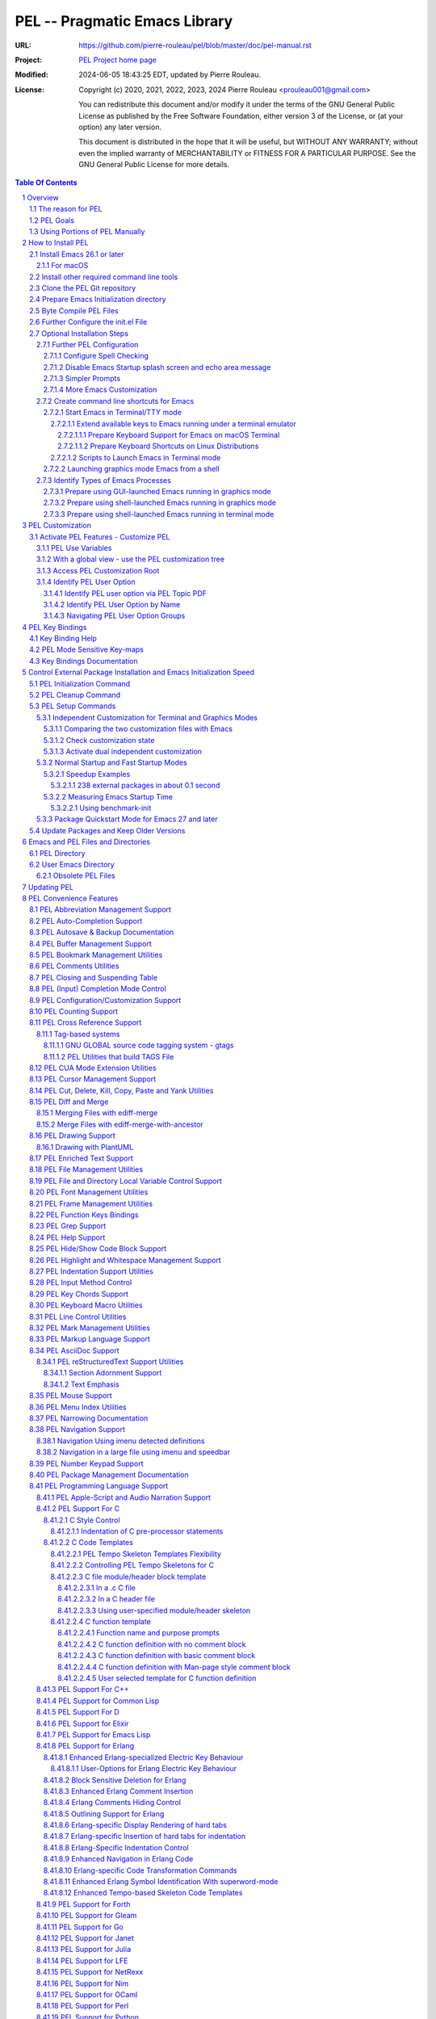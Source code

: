 ==============================
PEL -- Pragmatic Emacs Library
==============================

:URL: https://github.com/pierre-rouleau/pel/blob/master/doc/pel-manual.rst
:Project:  `PEL Project home page`_
:Modified: 2024-06-05 18:43:25 EDT, updated by Pierre Rouleau.
:License:
    Copyright (c) 2020, 2021, 2022, 2023, 2024 Pierre Rouleau <prouleau001@gmail.com>


    You can redistribute this document and/or modify it under the terms of the GNU
    General Public License as published by the Free Software Foundation, either
    version 3 of the License, or (at your option) any later version.


    This document is distributed in the hope that it will be useful, but WITHOUT ANY
    WARRANTY; without even the implied warranty of MERCHANTABILITY or FITNESS FOR A
    PARTICULAR PURPOSE. See the GNU General Public License for more details.



.. _PEL Project home page:  https://github.com/pierre-rouleau/pel


.. contents::  **Table Of Contents**
.. sectnum::


-----------------------------------------------------------------------------

Overview
========

PEL is an hybrid package. It is:

- an Emacs key binding documentation project with **over 130** `PDF
  topic-oriented reference sheets`_ packed with symbol annotated, colour coded
  key bindings and command descriptions, with hyperlinks to Emacs manuals,
  external packages, articles and other useful references.

  - access these PDF files directly from Emacs using the
    **pel-help-pdf-select** command bound to ``<f11> ? p``, or with the
    ``<f12> <f1>`` key sequence of supported major modes.  PEL can open the
    local PDF file or open them in your default web browser. See the `Help PDF`_
    for more details.

  - You can also open the `PEL Index PDF`_ that lists all the PEL PDF files
    and provides a good overview of what is available and a good starting
    point.  For the best user experience use a good web browser like Firefox
    [#firefox]_ version 78 or later that can render the PDF files inline.

- a collection of `PEL convenience features`_ which:

  - are implemented in several mostly independent files (which can be used
    independently if you want to use just a couple of PEL features),
  - have key bindings mostly using the function keys to provide
    key map trees that do not interfere with standard Emacs key bindings,
  - provides access to over 230 external Emacs packages via `PEL
    Customization`_.  You select what you want to use then let **pel-init**
    download, install and configure them, dealing with dependencies and key
    binding activation.

    - PEL conforms to the `Emacs easy customization`_ system and reduces your
      need to write custom Emacs Lisp configuration code,
    - PEL optionally supports two customization files: one for Emacs running
      in terminal/TTY mode and another one for Emacs running in graphics mode.

  - makes extensive use of auto-loading and deferred loading techniques to speed
    up Emacs initialization time.
  - provides dynamic control of several packages and their commands.
    For example, PEL support both `auto-complete`_ and `company`_ auto-completion
    packages, providing commands to activate one mode in a buffer and
    another mode inside another and while preventing dual use in a buffer.
  - `PEL key bindings`_ avoid modification of most Emacs key bindings. Instead
    PEL uses several function keys (**F2**, **F5**, **F6**, **F11** and
    **F12**) as key prefixes as described in the section titled `PEL Function
    Keys Bindings`_.  It also uses the **F9** key as a prefix to enter Greek
    letters when ``pel-activate-f9-for-greek`` is activated and for  some external packages.
  - PEL features are implemented by a `set of small Emacs Lisp files`_ and
    that deal with several aspects of Emacs like windows and frame, scrolling
    control, buffer, navigation, opening files or web pages from file name or
    URL at point, numeric keypad handling, etc...

- a mechanism that provides two Emacs startup modes:

  - the **normal startup operation mode** which corresponds to the normal
    way Emacs is used where the package.el package manager is used by PEL
    and where it is possible to:

    - use PEL's Emacs customization to select features and
      where the **pel-init** command downloads and installs the external
      packages required for those features,
    - disable features no longer needed and remove them by executing the
      **pel-cleanup** command, reducing startup time accordingly.

  - the **fast-startup operation mode** that does not allow installation
    of any new package but provides a much faster Emacs init startup time,
    even with Emacs 26.3.  In this mode, PEL bundles all external Elpa
    packages that have files in a single directory, reducing the number of
    elpa directories which reduces Emacs init startup time furthermore.
    With it its possible to reduce Emacs startup time to 0.1 second even
    when using over 230 external packages with no loss of functionality
    (except ability to install new packages).

    - PEL also supports the package quickstart mechanism for Emacs 27 and
      later.
    - PEL use techniques similar to those used by `use-package`_ but goes
      further by providing the extra mode of operation. The use-package
      describes being able to use over 80 packages with a start time of 2
      seconds.  With PEL's fast startup of 0.15 second for 238 packages,
      on Emacs 26.3, that's about 40 times faster!

To use PEL you must set your `Emacs initialization file`_ appropriately.
If you are using Emacs ≥ 27 with quick-startup you must also setup your
``early-init`` file appropriately.

The section titled `How to install PEL`_ below will guide you through the
process.


.. _use-package library:
.. _use-package:               https://github.com/jwiegley/use-package#readme
.. _Emacs easy customization:
.. _Emacs customization:       https://www.gnu.org/software/emacs/manual/html_node/emacs/Easy-Customization.html#Easy-Customization
.. _Emacs initialization file: https://www.gnu.org/software/emacs/manual/html_node/emacs/Init-File.html#Init-File
.. _set of small Emacs Lisp files: https://github.com/pierre-rouleau/pel
.. _Tech Radar:                https://www.techradar.com/best/browser
.. _Top Ten Reviews:           https://www.toptenreviews.com/best-internet-browser-software
.. _Mozilla's browser comparison: https://www.mozilla.org/en/firefox/browsers/compare/
.. _PCMag:                     https://www.pcmag.com/picks/chrome-edge-firefox-opera-or-safari-which-browser-is-best
.. _PDF topic-oriented reference sheets: pdf
.. _Mozilla Firefox: https://en.wikipedia.org/wiki/Firefox

.. [#firefox] I highly recommend the `Mozilla Firefox`_ browser.  Firefox
              version 78 or later renders the PDF files in the browser window
              by default, a *very* useful feature when browsing PEL PDF files.
              PEL provides a user-option (``pel-browser-used``) to force the
              use of Firefox to open PEL PDF files even when you use another
              browser as your default browser for that reason.

              In 2021 Firefox is a highly rated web browser.  See the
              following articles:

              - `Tech Radar`_ (Firefox is their best overall)
              - `Top Ten Reviews`_  (Firefox is best for privacy)
              - PCMag_ describes the main browsers
              - It's also worth reading `Mozilla's browser comparison`_.


The reason for PEL
------------------

PEL attempts to make Emacs easier for new users by providing already made
configuration that is controlled by Emacs customization system.  It reduces the
need for writing Emacs Lisp configuration code for the packages it supports and
incorporates the knowledge inside files that can be byte-compiled for further
speed enhancements.

There are several great packages for Emacs. Some are easy to install, others
require more knowledge, knowledge that is often not readily available to new
users and will require a time investment you may not be willing to make.

Instead of having to write Emacs Lisp code inside an Emacs init file for each
new package you want to use, you can use PEL, select the features you want
via `PEL Customization`_ and then execute ``pel-init`` to activate them.
PEL has the logic for configuring the packages it supports.  In
some cases it also contains the logic to install the package if it is not
already installed.

PEL essentially came out as a desire to be able to use an Emacs
configuration on several systems, both in terminal (TTY) mode and in Graphics
mode while trying to keep  Emacs initialization as fast as possible and reducing
the repetitive writing of package initialization code.

I started writing PEL while learning Emacs, Emacs Lisp and various packages.
PEL encapsulates some knowledge about various
tweaks to use and configure several built-in Emacs features and
third party packages.

I also created a set of `PDF topic-oriented reference sheets`_
that each list and describe a specific topic, the commands and key bindings
related to that topic and a topic specific entry inside this manual that also
refers to the corresponding PDF file.  These are all accessible via the `PEL Index PDF`_.
There are several topics; Emacs navigation, Emacs
buffers, windows and frames, how to undo, redo, work with Emacs Lisp, etc...
See the `Key Bindings Documentation`_ section.
The commands and key bindings described in those PDF files include what is provided
by the plain vanilla GNU Emacs as well by the third party packages PEL integrates and the
PEL implemented commands.


PEL Goals
---------

- Ease introduction to Emacs.
- Simplify and speed up Emacs initialization and configuration.

  - Minimize Emacs initialization time even when a large number of packages are
    present on the computer.
  - Minimize the amount of Emacs Lisp code to write inside Emacs init file to
    support various external Emacs packages.
  - Provide all logic necessary to install and configure external Emacs
    packages.

- Provide easy to remember key bindings via a key binding tree, key prefixes and
  the use of key choice visualization with package such as which-key_, especially
  for commands that are seldom used.

  - Keep as many standard Emacs key bindings as possible.

- Document what's available: the key bindings, the special considerations, the
  documents to read for further learning.
- Allow use of PEL even when someone has an extensive Emacs init file.
- Add support for several programming languages integrating many packages that
  support these programming languages.  Support for C, C++, Rust, Go,
  Python, Erlang, Elixir, Haskell, OCaml and several are planned
  (but... no schedule yet!).

**Note**:
   PEL will grow with time, incorporating more documentation,
   support for more Emacs packages related to editing and
   programming tasks.  Don't hesitate to report problems and
   recommend better ways!


Using Portions of PEL Manually
------------------------------

If you prefer not using PEL's key bindings you can `override them`_.
You can also just use the `PEL features`_ you want and create your own key
bindings. In that case, don't call ``pel-init``, require the respective PEL
source code file and create your own key bindings.
Most PEL files are listed in each of the corresponding
`PEL Convenience Features`_ section but the manual is not yet complete and
will also evolve over time.

.. _override them: `Override or change PEL key bindings`_
.. _PEL features:  `PEL Convenience Features`_


..
   -----------------------------------------------------------------------------

How to Install PEL
==================

PEL is not yet available through MELPA_ (Milkypostman's Emacs Lisp Package
Archive) or any Elpa-compatible Emacs package archive. It might be one day,
although the nature of the PEL project might not be compatible with
MELPA_ or ELPA_.

Therefore semi-automated installation instruction are detailed in the
following sections.

**Requirements**

Before you can install PEL, you need to ensure that you have the
required tools.  They are described in the following sections:

#. `Install Emacs 26.1 or later`_. If you are new to Emacs, the easiest is to use
   one of the latest stable releases.
#. `Install other required command line tools`_


**Installation Instructions**

The fully detailed instructions are described in the following sections:

#. `Clone the PEL Git repository`_ on your computer.
#. `Prepare Emacs Initialization directory`_ where lots of Emacs files will
   go.
#. `Byte Compile PEL Files`_.  PEL features require byte-compilation.
#. `Further Configure the init.el File`_
#. Learn `PEL Customization`_ mechanism you will use to configure Emacs.
#. `Optional Installation Steps`_ you may want to do now or later

   - `Further PEL Configuration`_.

     - `Configure Spell Checking`_
     - `Disable Emacs Startup splash screen and echo area message`_
     - `Simpler Prompts`_
     - `More Emacs Customization`_

   -  Optionally, `create command line shortcuts for Emacs`_.
   -  Optionally, to launch a graphics Emacs process from a GUI app like Linux
      file manager, macOS Finder or Windows Explorer:
      `Prepare using GUI-launched Emacs running in graphics mode`_.
   - And also, `Prepare using shell-launched Emacs running in graphics mode`_,
   - And finally `Prepare using shell-launched Emacs running in terminal mode`_.


.. _Emacs Lisp Packages: https://www.gnu.org/software/emacs/manual/html_node/emacs/Packages.html#Packages

Install Emacs 26.1 or later
---------------------------

Install a version of Emacs you can run from the command line.
It will be used to build PEL later.
Once PEL is built on your system you can use either a terminal based
version of Emacs or a graphical version of Emacs with PEL.

To check if you have Emacs on your system, open a shell and execute the
following commands:

- ``which emacs`` to see if Emacs is available.

  - On macOS, if this is ``/usr/bin/emacs``, you most probably have
    the old version of Emacs that Apple installed, and that is most
    probably not version 26.1 or later.

- Check the version of Emacs you have with the following command line:

  ``emacs --version``

Make sure you have Emacs version 26.1 or later.  If not, install it.

For macOS
~~~~~~~~~

You can use Homebrew_, a command line utility, to install a command line
version of Emacs.

- See Homebrew_ home page for how to install Homebrew.
- Once homebrew is installed, you can use the following commands inside a
  terminal shell:

  - ``brew search emacs`` to list Homebrew package names that include "emacs".
  - ``brew info emacs`` to see what version of emacs is available.
  - ``brew install emacs`` to download and install Emacs.

.. _Homebrew: https://brew.sh/

Install other required command line tools
-----------------------------------------

If the following tools are not already installed on your system install them now:

- **git**
- **make**

You should also install spell checking utilities.  There are several.  The
default is ispell. It's best to install it at the beginning if it is not
already there, so also install:

- **ispell**

If you want to use the fast vterm_ shell into Emacs, you also need to install:

- **cmake**
- and possibly **libtool**.



Clone the PEL Git repository
----------------------------

**Description:**

Clone the `PEL's Github repo`_ somewhere in your home directory but outside your
"~/.emacs.d" directory.  The instruction assumes that you store it inside
"~/projects" to create "~/projects/pel".

Note:
     You could use anything, but then you'll have to remember to update the
     instructions appropriately, replacing "``~/projects``" with whatever you want
     to use.

The commands will create the "``~/projects/pel``" directory tree with all
PEL's files inside it, including all `PDF topic-oriented reference sheets`_
that document the key bindings of Emacs and the libraries you can activate with
PEL.

.. _PEL's Github repo: https://github.com/pierre-rouleau/pel

**Do this:**

Open a terminal shell or command line window and execute the following
commands:

.. code:: shell

          cd
          mkdir projects
          cd projects
          git clone https://github.com/pierre-rouleau/pel.git



Prepare Emacs Initialization directory
--------------------------------------

**Description:**

There are several ways to set up `Emacs initialization file`_.

You will have to store several Emacs-related files in your system:

- PEL itself,
- Emacs init file, ``init.el``.
- Emacs customization file,
- Emacs bookmarks file,
- Emacs abbreviation files,
- External Emacs Lisp libraries downloaded from Elpa-compliant sites like
  ELPA_, MELPA_ or MELPA-STABLE_,
- External Emacs Lisp libraries from the EmacsAttics_ or EmacsMirror_ that are
  not Elpa-protocol compliant are supported by PEL and must be stored into the
  *utils* directory.
- etc...

It is best to use the "``~/.emacs.d``" directory where all of these files will
be stored.

**Windows users**:
  Under Windows, your ".emacs.d" directory should be stored inside your HOME
  directory. See `Emacs Windows init location FAQ`_ for more information.

**Do this:**

- Open a terminal shell or command line window and execute the following
  commands:

.. code:: shell

          cd
          emacs

This should open a graphical version of Emacs.  If that does not work check
your Emacs installation.  You may also want to try to execute Emacs in
terminal mode:

.. code:: shell

          cd
          emacs -nw

- Close Emacs:  type ``C-x C-c``.  That is hold the ``control`` key and type ``x``
  followed by ``c`` and then release the control key.

- If it did not already exist, this should have created the ``~/.emacs.d``
  directory.  If not create it using the ``mkdir ~/.emacs.d`` command.

- Copy PEL's example/init/init.el into your ``~/.emacs.d`` using the following
  shell commands (assuming you stored PEL inside ``~/projects/pel``:


.. code:: shell

          cd ~/project/pel
          cp example/init/init.el ~/.emacs.d/init.el

- Run emacs again:

.. code:: shell

          emacs


This time PEL initialization file should have taken over.

- PEL  will create missing files and will access MELPA to install the popup and
  which-key_ packages.
- PEL will then display a warning message to inform you about the fact that
  Emacs customization file did not originally exists before PEL created it.
  This message is expected when installing PEL and should not show up later.
  You should see something like this:

.. figure:: res/pel-install-01.png
   :scale: 50 %

- Close Emacs (with ``C-x C-c``).  Open it again.  Now you should see no
  warnings, just the standard Emacs screen:

.. figure:: res/pel-install-02.png
   :scale: 50 %

If you still see errors, and if that error contains something like::

  File is missing: Cannot open load file, No such file or directory, pel

Emacs cannot find the pel file.  If you did not clone the pel repo into
your ``~/project`` directory you now have to edit the ``~/.emacs.d/init.el`` file.

Look for the following text and change the path of the pel directory inside
the string:

.. code:: elisp

          ;; OPTION B:  if PEL is stored somewhere else change the following value.
          (defconst pel-home-dirpath-name (expand-file-name "~/projects/pel")
            "Directory where PEL Emacs Lisp source files are stored.")

Update the string inside the defconst call; identify where you stored pel.
Then save the updated ``~/.emacs.d/init.el`` file (with ``C-x C-s``) and
exit Emacs (with ``C-x C-c``).

Start Emacs again, now all should be fine.

To activate PEL you must byte-compile all PEL Emacs Lisp source code.
This is described in the next section.

.. _Emacs Windows init location FAQ: https://www.gnu.org/software/emacs/manual/html_node/efaq-w32/Location-of-init-file.html

Byte Compile PEL Files
----------------------

**Description:**

PEL features require byte compilation of PEL's Emacs Lisp files.  Not only it
provides faster execution but byte compilation allows PEL Emacs Lisp macros to
properly setup the environment.

Use the provided Makefile script to byte-compile all required PEL Emacs Lisp
source code files located in the ``pel`` directory.
It will also run some regression tests.
Nothing will be downloaded during this byte compilation.


**Do this:**

.. code:: shell

          cd ~/projects/pel
          make clean
          make

The make script should terminate with an exit code of 0
and you should see no error or warning.

**In case of Errors:**

  If the make script stopped at an error, check the following:

  - Check the content of your Emacs user directory.  Several files and
    directories are required by Emacs, some are added by PEL and some are old
    PEL files that should be removed.  Check the list of files and directories
    in the section titles `Emacs and PEL Files and Directories`_.  Add missing
    files, remove `obsolete PEL files`_.

  - Run make again.

  If the problem persists, or if you see an error or a warning during the build
  or when you start Emacs, please `create an issue`_ describing the problem and
  your environment and I will get to it.

**At this point you can use Emacs with PEL**

You should have a working version of PEL with all PEL
files byte-compiled for efficiency 😅!

**Quick Test PEL**

PEL download and activates the which-key_ external package by default.
PEL uses the **F11** key extensively.

- Make sure your environment provide access to that key.  In terminal mode you
  may have to configure your terminal application to prevent it from using the
  F11 key.

- Once that's done open Emacs in terminal mode with ``emacs -nw`` from a
  shell, or open Emacs in graphics mode with ``emacs``, then:

- Hit the **F11** key.  That's PEL main key prefix. After one or two seconds
  the which-key_ package should display the keys that can be typed after F11
  like this:

.. figure:: res/pel-install-03.png
   :scale: 50 %

- The key keys following key prefixes will be shown at the bottom of the Emacs
  screen by which-key_ (because ``pel-use-which-key`` is turned on by default)
  and any package(s) which-key_ may require.
- Type ``<f11> ? p`` and a topic to open one of the PEL PDF files.
  Use tab to complete what you type.  Type tab at first to see a complete
  list of PDF files.  Or type ``<f11> <f1>`` to open the local copy of the
  `PEL Index PDF`_.
  This file has lots of hyperlinks.  They all lead to the
  Github-hosted raw PDF you can quickly navigate with a browser that renders
  PDF inline, like Firefox [#firefox]_ version 78 or later.  That's a quick
  way to navigate PEL's key documentation and access relevant information.
- As usual in Emacs, type ``C-x C-c`` to close it.

**Next Steps**

To fully take advantage of PEL continue with the following steps:

- `Update any option in PEL init.el file`_ if required.
- Learn `PEL Customization`_ mechanism you will use to configure Emacs.
- Improve your Emacs user experience by selecting Emacs behaviour and packages
  that suits your needs with the `Optional Installation Steps`_.

  - Note that PEL comes with a set of already-made Emacs customization files
    that you can copy into your ``~/.emacs.d/emacs-customization.el`` file to
    quickly get a taste of working with PEL.  These files activate a set of
    user-options including several ``pel-use-`` user-options that identify
    packages that PEL must download, install, configure and activate.

    - If you copy one of the files from the `sample/emacs-customization`_
      directory into your ``~/.emacs.d/emacs-customization.el``, the next time
      you start Emacs with PEL-supporting init file, PEL will download the
      associated files, byte compile them and activate the key bindings
      associated with them.


More information about PEL configuration is in the next section.


.. _create an issue: https://github.com/pierre-rouleau/pel/issues
.. _Update any option in PEL init.el file: `Further Configure the init.el File`_
.. _sample/emacs-customization: ../sample/emacs-customization
.. _PEL Index PDF: https://raw.githubusercontent.com/pierre-rouleau/pel/master/doc/pdf/-index.pdf

.. ---------------------------------------------------------------------------

Further Configure the init.el File
----------------------------------

PEL's ``init.el`` file contain the code required to run PEL with Emacs.  There
are values set in that file you may want to change.  These are described in
this section.

Use Emacs to edit the ``~/.emacs.d/init.el`` file.

- Start Emacs.
- To open the file type ``C-x f ~/.emacs.d/init.el``
- Read the instructions located inside the ``User Configuration`` section on
  top of the file.
- Use ``C-s OPTION RET`` to search for the word "OPTION" and modify the code
  according to what you need:

  - **OPTION B**: If you want to store PEL's source code somewhere else than
    ``~/projects/pel`` change the name of the directory at that option.

  - **OPTION C**: is where you control the use of the benchmark-init package
    to identify what code takes time during Emacs startup.  You should do this
    only once you feel comfortable with Emacs.

  - **OPTION D**: By default Emacs displays generic information about GNU
    and Emacs on startup.  After reading it once or twice you may want to
    prevent this information from showing up.  For that un-comment the line
    shown below the OPTION C text and replace the string YOUR_USER_NAME by
    your OS user name.  On Unix-like OS, this is what the **who** command
    displays.

  - **OPTION E**: this is a small section of code that activates or
    de-activates various global Emacs settings.  It starts with a commented
    line that disables the tool bar of Emacs running in graphics mode.  If
    you do not want to use that tool-bar un-comment the corresponding line
    of code.  Read the code in that section.  You may want to modify some of
    this.  However remember that PEL controls Emacs behaviour through
    customization, not by code invoked through the init.el file: it's best
    to minimize what you add the this section of code if you want to take
    advantage of what PEL offers and to minimize Emacs startup time.

  - **OPTION F**: is where you will want to store the code that used to be
    inside your old init.el file if you had one.  However if that code was
    selecting Emacs behaviour and configuring packages that are already under
    control from PEL, its best to keep this code out of init.el and leave PEL
    manage it.  If you want PEL to support a feature it does not please write
    a ticket to report it and I'll try to accommodate the request quickly.

  - **OPTION G** identifies a set of Emacs functions that are normally
    disabled because they tend to confuse new Emacs users.  You can activate
    them here.

- Save your modifications back to the init.el file by typing ``C-x C-s``
- Keep Emacs opened on your init.el file.

- Open a new terminal shell.

  - Open Emacs in that new shell.  If all is OK, Emacs should start fine and
    should not display any error message.  If it does display an error message
    then something is probably wrong in your init.el file.  Modify it, save
    the file and try again.

- Once Emacs starts properly close all Emacs sessions.
  You can type ``C-x C-c`` to save all buffers and terminate all Emacs
  sessions.


.. ---------------------------------------------------------------------------

Optional Installation Steps
---------------------------

The following steps described in this section are optional but strongly
recommended if you want to take advantage of:

- ability to launch Emacs from a GUI program (see
  `Prepare using GUI-launched Emacs running in graphics mode`_),
- and other improvements.


Further PEL Configuration
~~~~~~~~~~~~~~~~~~~~~~~~~

The following sections describe optional optimizations or modifications
that can be done after the first complete and successful installation of PEL.

Configure Spell Checking
^^^^^^^^^^^^^^^^^^^^^^^^

To use spell checking features in Emacs, you must use a spell
checking program available from the command line.  Emacs Ispell and Flyspell can
use a Ispell-compatible program like:

- `ispell <https://en.wikipedia.org/wiki/Ispell>`_,
- aspell_,
- hunspell_, or
- enchant_.


.. _aspell:    https://en.wikipedia.org/wiki/GNU_Aspell
.. _hunspell:  https://en.wikipedia.org/wiki/Hunspell
.. _enchant:   https://en.wikipedia.org/wiki/Enchant_(software)

If none is available on your system you will have to install it manually.

Identify the program to use in PEL customization user option variable
``pel-spell-check-tools``. This user option allow you to define one program per
Operating System.  You can also identify the location of your personal
dictionary file.

To quickly gain access to the customization buffer for the
``pel-pkg-for-spelling`` group where that user option is located type
the ``<f11> <f2> $`` key sequence.

For the changes to take effect, save the changes and execute pel-init
(with ``M-x pel-init``) or restart Emacs.

More information on PEL support of spell checking is available
in the `PEL Spell Checking Support`_ section and the `Spell Checking`_ PDF sheet.

Disable Emacs Startup splash screen and echo area message
^^^^^^^^^^^^^^^^^^^^^^^^^^^^^^^^^^^^^^^^^^^^^^^^^^^^^^^^^

By default Emacs displays its splash screen on startup and displays a message on
the echo area telling you about Emacs in general and the concept of free
software. Once you have read this information, you may want to prevent Emacs
from showing it again.

The file `example/init/init.el`_ contains the code that disables the splash
screen. the code that disable the message is still commented out.

To disable it, edit your init.el file, which contain the same code.
Look for ``OPTION D``.  You can search by typing ``C-s`` then the string you
search for.  You should see the following comment:

.. code:: elisp

          ;; OPTION D: Don't display Emacs startup help message, at least for me.
          ;; This variable is treated specially.  Don't group its setting with others.
          ;;   Replace YOUR_USER_NAME by your systems' login user name in the line
          ;;   below and un-comment it:
          ;; (eval '(setq inhibit-startup-echo-area-message "YOUR_USER_NAME"))

Remove the ``;;`` to un-comment the last line and
replace ``YOUR_USER_NAME_HERE`` by your user name.  The same user name
displayed by the ``who`` utility on a Unix-like operating system.

Emacs was written to allow multiple users from having access to the same
configuration, and this identifies the user that will not be reminded of Emacs
concepts and principles every time Emacs starts.  So, to take advantage of that
small speed up make sure you put your user name there.


.. _example/init/init.el: ../example/init/init.el

Simpler Prompts
^^^^^^^^^^^^^^^

Emacs prompts that require you to type ``yes`` or ``no`` might be annoying.  If
you would prefer being able to just type ``y`` or ``n`` instead, as most
people do, set the ``pel-prompt-accept-y-n`` user option to **t**.  There are
several ways you can do this:

- Execute:  ``M-x customize-option`` then type ``pel-prompt-accept-y-n``, hit
  return to open the customization buffer and change the user option value.
  Then apply and save it.
- Use the PEL key sequence for the above: ``<f11> <f2> o`` and type the name.

More Emacs Customization
^^^^^^^^^^^^^^^^^^^^^^^^

If this is the first time you use Emacs you will also want to customize the
following options.  Use ``<f11> <f2> o`` or ``M-x customize-option`` for each
of those because their corresponding file should already been loaded in Emacs.

======================================== ======================================
Emacs user option                        Description
======================================== ======================================
column-number-mode                       Set it to **t** to activate the
                                         display of the column number on the
                                         mode line.

comment-empty-lines                      Set it to **t** if you want to
                                         comment empty lines when commenting
                                         a region of lines.

confirm-nonexistent-file-or-buffer       Set it to **nil** (never) to prevent
                                         confirmation prompts every time you
                                         want to edit a file that does not
                                         exist to create it.

fill-column                              Set the default maximum line length.
                                         A good number is **78**.  For source
                                         code, PEL provides another set of
                                         user options for each programming
                                         language, allowing you to control
                                         that user option from the file type.

hl-line-sticky-flag                      Set it to **nil** if you only want to
                                         highlight the text in the current
                                         window when the buffer shows in
                                         multiple windows.


truncate-lines                           Set it to **t** if you want Emacs to
                                         truncate long lines instead of
                                         wrapping them.  You can change this
                                         behaviour by using ``<f11> l t`` or
                                         ``M-x toggle-truncate-line``.

user-full-name                           Your full name.
                                         PEL uses it in various file skeletons.

user-mail-address                        Your email address.
                                         PEL uses it in various file skeletons.
======================================== ======================================


You will probably want to configure some other behaviour.  Since PEL promotes
the use of the Emacs customization we'll do it through that.  You need to know
that some Emacs packages are loaded by default and they can be customized
right away. Others define auto-loaded customization variables.  Yet others do
not autoload their customizable variables.

With PEL you activate packages via PEL customization variables that are always
loaded.  And you can customize variables of installed packages that are not
yet loaded and have not been auto-loaded by using PEL commands.

The imenu package is built-in but its customization variables are not
auto-loaded. To modify the following user-option (the other name for
customization variables) you can type ``<f11> <f10> <f3> 2``.  That will load
the imenu package and open the customization buffer for imenu where you can
edit the following user-option.


======================================== ======================================
Emacs user option                        Description
======================================== ======================================
imenu-max-items                          Set the maximum number of entries in
                                         the imenu list if the default of 25
                                         does not correspond to what you like.
======================================== ======================================

Make sure to save the values in a file by pressing the ``Apply and Save``
button at the top of the buffer window.  You may also have to confirm at a
prompt shown at the bottom of the screen.


To modify bookmark specific user options, you can type ``<f11> ' <f3> 1`` to
open the bookmark customize buffer and then modify the following user-options:


======================================== ======================================
Emacs user option                        Description
======================================== ======================================
bookmark-save-flag                       Set it to **1** to get Emacs to save
                                         the bookmarks inside the bookmark
                                         file every time a bookmark is set.

bookmark-default-file                    Set the location of the bookmark
                                         file. The default is
                                         ``~/.emacs.d/bookmarks``
======================================== ======================================

If a package is not installed you can't customize it. Set the PEL ``pel-use-``
user-option, restart Emacs to install the package and then you can customize it.

.. ---------------------------------------------------------------------------

Create command line shortcuts for Emacs
~~~~~~~~~~~~~~~~~~~~~~~~~~~~~~~~~~~~~~~

New Emacs users may be interested by command line commands to start Emacs in
various ways:

- starting an independent emacs process in terminal (TTY) mode from a shell,
- starting an independent emacs process in graphics mode from a shell,
- starting an emacs client to an emacs daemon (the Emacs server).

PEL provides 3 short-named scripts to do this on macOS and Linux:

= =========================================== ================================================
  Command                                     Description
= =========================================== ================================================
. e_\ ``[OPTIONS..] [FILE..]``                Start Emacs in text mode.

                                              - Supports emacs options and file arguments.
                                                See emacs man page.

. ge_ :                                       Start Emacs in graphics mode.

  - ``ge [-h | --help]``                      - Supports emacs options and file arguments.
  - ``ge [OPTIONS..] [FILE..]``                 See emacs man page.


. ec_ :                                       Start an Emacs client for an Emacs daemon.

  - ``ec [-h|--help]``                        - Use ``ec`` to start an Emacs client to the
  - ``ec [-g|gui] [--name=NAME] [FILE...]``     default Emacs daemon, starting the daemon
  - ``ec --start-daemon [--name=NAME]``         if it is not already running.  The client
  - ``ec --check-daemon [--name=NAME]``         is a terminal based client by default.
                                              - To start a graphical (GUI) Emacs client
                                                instead, use ``ec -g`` or ``ec --gui``.
                                                This also starts the Emacs daemon if it is not
                                                already running.
                                              - By default the ``ec`` command launches and
                                                connects to the default socket name.
                                                Use the ``--name`` option to specify another
                                                name (for both the daemon and its clients).
                                                For example, use ``ec --name=PEL`` to start
                                                and connect to a Emacs daemon that uses the
                                                socket named ``PEL``.

                                                - With this option it is possible to create
                                                  several independent *groups* of Emacs
                                                  daemon/clients.

                                              - Use ``ec --start-daemon`` (optionally
                                                specifying the daemon name with ``--name``) to
                                                start the Emacs daemon *without* starting the
                                                client. If the Emacs daemon is already running
                                                the command prints a message and exits with
                                                the exit code 1.

                                              - To explicitly check if the Emacs daemon for
                                                the default socket is running use the
                                                ``ec --check-daemon`` command.
                                                To check for the Emacs daemon that uses a
                                                named socket use the same command and specify
                                                the ``--name=NAME`` option.
= =========================================== ================================================

PEL also provides a `quick installation script`_ to do it.

.. _e:  ../bin/e
.. _ge: ../bin/ge
.. _ec: ../bin/ec
.. _quick installation script: ./install_e_ge_ec.rst.txt


Using short command names to use from the shell goes hand in hand with the
desire to make Emacs start faster. And you probably don't have to
worry about a clash with the `1970s E editor`_.

.. _1970s E editor: https://en.wikipedia.org/wiki/E_(1970s_text_editor)

Start Emacs in Terminal/TTY mode
^^^^^^^^^^^^^^^^^^^^^^^^^^^^^^^^

Emacs can run directly in a terminal emulator application window to take
advantage of the fact that in general, Emacs starts faster when running in
terminal (TTY) mode than when it runs in graphics mode.


Extend available keys to Emacs running under a terminal emulator
++++++++++++++++++++++++++++++++++++++++++++++++++++++++++++++++


However, several key combinations and `Emacs Modifier Keys`_ may not be available
by default. For instance the functions keys might be inaccessible.  In most
cases the Control key can only be used to compose the `basic ASCII control
codes`_, nothing else.

Fortunately most terminal emulator applications on Unix-like operating system
provide ways to increase the number of recognized `Emacs key sequences`_ recognized.

The following sub-sections provide more information.

.. _basic ASCII control codes: https://en.wikipedia.org/wiki/C0_and_C1_control_codes#Basic_ASCII_control_codes
.. _Emacs key sequences: https://www.gnu.org/software/emacs/manual/html_node/elisp/Key-Sequences.html#Key-Sequences


Prepare Keyboard Support for Emacs on macOS Terminal
****************************************************

The macOS provides the `Terminal built-in application`_.
Several important keys used by PEL are lacking from the default Terminal key
settings but the can be added via the Terminal Preferences by specifying
`ANSI escape codes`_ sequence for specific key combinations and to provide key
bindings to cursor keys and numerical keypad keys.

See the `macOS-terminal-settings PDF`_ for more information.

.. _Terminal built-in application: https://en.wikipedia.org/wiki/Terminal_(macOS)
.. _macOS-terminal-settings PDF: https://raw.githubusercontent.com/pierre-rouleau/pel/master/doc/pdf/macOS-terminal-settings.pdf
.. _ANSI escape codes: https://en.wikipedia.org/wiki/ANSI_escape_code


Prepare Keyboard Shortcuts on Linux Distributions
*************************************************

In general Linux-based terminal applications provide a larger number of key
sequences by default.  However, several function keys, such as the **F11** key
are often reserved by either the terminal application or the OS windowing
system.

But they can be modified easily using the terminal application preferences
such as the Debian 10 Terminal Preference dialog shown below:

.. figure:: res/debian-terminal-preference.png
   :scale: 25 %


Scripts to Launch Emacs in Terminal mode
++++++++++++++++++++++++++++++++++++++++

Use the Emacs ``-nw`` command line option to start Emacs in terminal/TTY mode,
or the PEL supplied ``e`` script.

If you have not already done so, use PEL `quick installation script`_
to create the ``e`` command.

With these you will be able to open any file(s) with Emacs from the command
line, doing something like this:

.. code:: shell

          cd ~/my_development_directory
          e hello.c
          e hello.c hello.h
          e *.c

Launching graphics mode Emacs from a shell
^^^^^^^^^^^^^^^^^^^^^^^^^^^^^^^^^^^^^^^^^^

Under Unix-like Operating Systems like Linux and macOS when you run Emacs in
graphics mode, Emacs may not get the complete environment variables that you get
in your shell.  That happens quite often in macOS as explained by
`Steve Purcell in the readme file of his exec-path-from-shell`_ package.
His package provides a way to fix the problem.  PEL, however, does not
integrate that library because it slows Emacs startup.

PEL uses another method based on environment variables and described in
`Identify Types of Emacs Processes`_ and its sub-sections.

The method promoted by PEL requires setting up a small shell (or Window
command) script that sets up an environment variable identifying that Emacs
runs in graphics mode.

There are several advantages to that method:

- Emacs starts up faster,
- the graphical Emacs inherits the complete environment of the shell from which
  it is launched, without having to add yet another Emacs package (remember
  that as the number of Emacs external packages increases so does Emacs startup time),
- you can launch several instances of graphics Emacs, from the same or different
  shells, where different shells may have different values for important
  environment variables, and that might include different versions of important
  programming languages related yo your project.
- inside the script you can set environment variables to identify the fact
  that Emacs is running in graphics mode.  That's only necessary when Emacs 27
  or later is used with an early-init.el file and you need to set up something
  differently for Graphics mode during the execution of early-init.

PEL provides a fully working `ge`_ shell inside  the `pel/bin directory`_
that can be used under macOS and Linux.

If you have not already done so, use PEL `quick installation script`_
to create the ``ge`` command.

With these you will be able to open any file(s) with Emacs from the command
line, doing something like this:

.. code:: shell

          cd ~/my_development_directory
          ge hello.c
          ge hello.c hello.h
          ge *.c



.. _pel/bin directory: ../bin
.. _ge:                ../bin/ge

.. _Steve Purcell in the readme file of his exec-path-from-shell: https://github.com/purcell/exec-path-from-shell#readme
.. _Steve Purcell's exec-path-from-shell:                        https://github.com/purcell/exec-path-from-shell

.. ---------------------------------------------------------------------------

Identify Types of Emacs Processes
~~~~~~~~~~~~~~~~~~~~~~~~~~~~~~~~~

PEL distinguish 3 types of Emacs process modes:

#. GUI launched Emacs running in graphics mode.  Examples of this is Emacs
   launched from Windows Explorer, macOS Finder, Linux file managers, etc...
#. Shell launched Emacs running in graphics mode.  When a command typed in a
   shell starts Emacs in graphics mode.
#. Shell launched Emacs running in terminal mode.

PEL also supports two ways of handling Emacs customization:

- **Unique customization file**: the usual way where the same customization
  file and external packages and their setup is used by Emacs running in
  terminal/TTY mode and Emacs running in graphics mode.
- **Dual customization files**: a mode where 2 independent customization files
  and Elpa package directories are used: one for Emacs running in terminal/TTY
  mode and a different one for Emacs running in graphics mode.

These apply to the 3 types of Emacs processes listed above.

PEL uses environment variables to distinguish the types of Emacs process during
execution and to determine if PEL uses the same or different customization
files for Emacs running terminal/TTY and graphics modes.  The environment
variables are read by PEL's code but also by the code in the ``early-init.el``
[#early-init-graphics]_ and ``init.el`` files.

Although this method requires an initial manual setup it runs quickly and does
not slow Emacs startup [#purcell]_.

PEL's method requires 2 environment variables and logic inside both
early-init.el and inside init.el.

The environment variables are used like this:

========== ========== ==============================================
Variable 1 Variable 2 Detected mode
========== ========== ==============================================
Not set    N/A        GUI launched Emacs running in graphics mode.
Not set    Set to "1" Shell launched Emacs running in graphics mode.
Set        Not set    Shell launched Emacs running in terminal mode.
========== ========== ==============================================

- **Variable 1**: identified by the ``pel-shell-detection-envvar`` user
  option.

  - The default value of the user-option is the specially reserved "_"
    environment variable used by Bash. If you do not use Bash to launch Emacs
    you will have to use something else.  In the worst case, use ``PEL_SHELL``
    and set that environment variable inside your shell startup script
    (something like ``~/.bash_profile``).

- **Variable 2**: ``PEL_EMACS_IN_GRAPHICS`` environment variable.
  This variable must be set to ``"1"`` by the shell script that launches the
  shell launched Emacs in graphics mode.  See the script examples in the
  sub-sections of `Launching graphics mode Emacs from a shell`_.


If you plan to use PEL support for package quickstart, you must use an
``early-init.el`` file that identify whether Emacs is running in graphics mode
or terminal mode using the environment variables.  PEL provides an example of
early-init.el that provides the required logic: `example/init/early-init.el`_.

.. [#early-init-graphics] Emacs 27 and later support the package quickstart
                          mechanism.  This requires setting information in the
                          file ``early-init.el``.  At the moment Emacs process
                          the content of ``early-init.el`` its graphics
                          support code has not yet been initialized and Emacs
                          Lisp code cannot detect whether it is running in
                          terminal mode or in graphics mode by calling
                          ``display-graphic-p``: that function is not
                          available at that time.  One way around this is to
                          use the ``getenv`` function to read the content of
                          an environment variables, a method PEL promotes
                          in the use of early-init.el.

.. [#purcell] PEL uses an alternative to `Steve Purcell's
              exec-path-from-shell`_ method
              which unfortunately slows Emacs startup.


Prepare using GUI-launched Emacs running in graphics mode
^^^^^^^^^^^^^^^^^^^^^^^^^^^^^^^^^^^^^^^^^^^^^^^^^^^^^^^^^

If you plan to launch Emacs from a GUI application like Windows Explorer or
macOS Finder you will find that Emacs process environment will not include
everything you need to get everything working.  As described in the previous
section PEL provides a solution to this problem, a solution that does not slow
down Emacs startup and requires you to set one or two PEL customization
user-option variables:

- ``pel-shell-detection-envvar`` to identify an environment variable whose
  presence identifies that Emacs was launched by a shell and absence
  identifies that Emacs was launched from a GUI application such as Windows
  Explorer, macOS Finder or something like that.

- ``pel-gui-process-environment`` is where you define the environment
  variables for the GUI Emacs.  You can define any environment variable name
  and value and specify whether you want PEL to use the value as-is or to
  prepend or append it to the value of variable if it exists.

You will most likely need to specify an extra set of directories to prepend to
your ``PATH`` to allow Emacs to execute some of the programs you want to use
because the OS ``PATH`` inherited by the GUI-launched Emacs is minimal and will
probably not include the directory where several tools need such as the spell
checker program (aspell, hunspell or ispell) or several compilers.

- One trick you may want to use is to create a directory where you will store
  several symlinks to the programs you need to use and put that single
  directory in the ``PATH`` specified in ``pel-gui-process-environment`` user
  option with the ``prepend`` action.
- You can add any other environment variables this way.

**To support dual independent customization files do the following:**

- Make sure that your ``init.el`` file contains the logic identified in the
  `example/init/init.el`_ file:

  - Set OPTION A: set ``pel-init-support-dual-environment-p`` to **t**
  - Set OPTION B: set ``pel-ei-shell-detection-envvar`` to the name of the
    environment variable your shell always set or the one you always set
    inside your shell startup script (something like ``PEL_SHELL``).
    Its value should be the same as what is defined by the
    ``pel-shell-detection-envvar`` user-option.

- For Emacs 27 and later, to support the package quickstart feature you must
  also create an ``early-init.el`` file that has the logic shown inside the
  `example/init/early-init.el`_ file:

  - Set OPTION A: set ``pel-early-init-support-dual-environment-p`` to
    **t**.

**To support GUI-launched GUI Emacs**

If you want to use Emacs in graphics mode launched from a GUI application
like Windows Explorer or macOS Finder you must also do the following:

- Start Emacs with PEL support in graphics mode from a shell.
- Type the ``<f11> M-s <f2>`` key sequence to open the customization buffer
  where you can set these two user-option variables.

  - Set the values of ``pel-shell-detection-envvar`` and ``environment``.
    Save the customization file.

- Restart Emacs for these to take effect.


Prepare using shell-launched Emacs running in graphics mode
^^^^^^^^^^^^^^^^^^^^^^^^^^^^^^^^^^^^^^^^^^^^^^^^^^^^^^^^^^^

If you plan to launch Emacs from the shell and want to use two independent
customization files, one for Emacs running in graphics and another for Emacs
running in terminal mode, you need to create a shell script that will launch
Emacs in graphics mode.  That script must set the ``PEL_EMACS_IN_GRAPHICS``
environment variable to ``1`` ( a string value).  See the script examples in the
sub-sections of `Launching graphics mode Emacs from a shell`_.


Prepare using shell-launched Emacs running in terminal mode
^^^^^^^^^^^^^^^^^^^^^^^^^^^^^^^^^^^^^^^^^^^^^^^^^^^^^^^^^^^

Aside from invoking Emacs with the ``-nw`` command line there is nothing
special to do for  PEL to launch a terminal-mode Emacs from a shell.

See example of scripts in the section titled `Scripts to Launch Emacs in
Terminal mode`_.

.. ---------------------------------------------------------------------------


.. ---------------------------------------------------------------------------

PEL Customization
=================

With PEL installed and built, as
described in the installation procedure above you can run Emacs and select the
packages you want to use by customizing Emacs and setting the PEL user options
to activate the packages you want to use.


Activate PEL Features - Customize PEL
-------------------------------------

You customize PEL by using the flexible `Emacs easy customization`_ system.  PEL
controls the activation of external packages and their key bindings via a set
of customize variables (also called *user options*) that have names that start
with ``pel-use-``, the `PEL use variables`_.


PEL Use Variables
~~~~~~~~~~~~~~~~~

PEL controls activation of packages via customization user option variables that
have a name that starts with ``pel-use-``.  The number of these user option
variables grows as PEL evolves.

**Note**

    If you prefer installing an external package yourself, instead of letting PEL
    install it for you, install that package before setting the corresponding
    ``pel--use-`` user option.

To get the list of these user options, use Emacs completion when executing the
``describe-symbol`` command: type ``<f1> o`` followed by ``pel-use-`` and the
tab key.  Emacs will show the available list of user options that have a name
that starts with ``pel-use-``.  It will look like this:

The following table contains the list of the ``pel-use-`` user options
currently available.

.. figure:: res/pel-use-completion.png
   :scale: 40 %

If you search ``pel-use-`` in a customization buffer, Emacs will also list all
corresponding user options in alphabetical order. The following screen shot
shows the buffer split in 2 windows synchronized with the follow-mode:

.. figure:: res/pel-use-cfg.png
   :scale: 50 %

.. _Elixir programming language: https://en.wikipedia.org/wiki/Elixir_(programming_language)
.. _Julia Programming language:  https://en.wikipedia.org/wiki/Julia_(programming_language)
.. _LFE (Lisp Flavored Erlang) programming language: https://en.wikipedia.org/wiki/LFE_(programming_language)
.. _Emacs-libvterm vterm: https://github.com/akermu/emacs-libvterm

There are several ways to customize PEL and key sequences to access the
various customization buffers.

With a global view - use the PEL customization tree
~~~~~~~~~~~~~~~~~~~~~~~~~~~~~~~~~~~~~~~~~~~~~~~~~~~

At first, the easiest way to learn PEL customization of various features is to
use the customization browser on PEL tree.  You can then inspect each group
one by one and activate what you want to use.

To do that, type ``<f11> <f2> P B`` or type ``M-x pel-browse-pel``.
This will open the customization tree at to root of PEL.  You can split the
window into 4 vertical windows using ``C-x 3`` tree times, make them all the
same size with the ``balance-window`` command bound to ``C-x +`` or with the
PEL ``<f11> w s =`` key binding.  Use `Emacs follow-mode`_ on the 4 windows to
make them all display the consecutive content of one buffer (the ``*Customize
Browser*``).

When you click on an option link, Emacs opens another buffer from where you
can select the value for the customize variable (also called *user-option*).
Make your selection and then click the **Apply and Save** button to register
your selection inside the customization file.

Here's a screen capture of that activity:


.. figure:: res/pel-start-customizing.png
   :scale: 25 %

To learn more about Emacs customization, read the `Customization PDF`_ and the
various documents identified by the links it contains.

You can open that PDF via the ``<f11> ? p>`` key sequence.  This opens a
prompt at the bottom of the Emacs window.  This prompt, like several other,
supports tab-completion.  Type ``cust``, then the tab key which will complete
it to ``customize`` then hit the return key to open the local copy of the PDF.
Use the same key sequence with a `prefix command argument key`_ like ``C-u``
or ``M--`` to open the PDF file inside your default or Firefox browser instead
(see [#firefox]_).

You can also open that specific PDF file with its dedicated PEL key sequence:
``<f11> <f2> <f1>`` (and in the browser with something like ``C-u <f11> <f2>
<f1>``.)


.. _Emacs follow-mode: https://www.gnu.org/software/emacs/manual/html_node/emacs/Follow-Mode.html
.. _prefix command argument key: https://www.gnu.org/software/emacs/manual/html_node/elisp/Prefix-Command-Arguments.html

Access PEL Customization Root
~~~~~~~~~~~~~~~~~~~~~~~~~~~~~

You can access the same information from the customization buffer of the top
level PEL group by executing the ``pel-cfg`` command by typing the ``<f11>
<f2> P !`` key sequence.  When running Emacs in graphics mode, you'll see
something like what is shown in the window in the top left corner of the
following screen shot:


.. figure:: res/pel-cfg.png
   :scale: 25 %

Emacs opens a buffer in ``Custom-mode`` and shows the top level of PEL
configuration.  Click on a subgroup link to open its customize buffer. The
customize buffer for the ``Pel Package Use`` is shown above in the right hand
side window.  The above screen shot also shows the entire PEL customize tree
in a customize browser buffer in the middle window.

All PEL package control user options have a name that starts with ``pel-use-``
and they are part of the ``pel-package-use`` customization group.  If you select
that group Emacs will open it and you will see something like the buffer shown
on the right hand side window above.

If you want to see all ``pel-use-`` variables, you can also type ``pel-use-`` in
the field to the right of the **Search** button and press that button.  Emacs
will list all ``pel-use-`` user option variables by alphabetical order, as shown
below.  Set the ones you want to activate.  Then save your configuration and
restart Emacs.

The following show a lot of options **on**.  Most of them are turned off by
default when you first get PEL.  Turn them on, save the customization and
execute ``pel-init`` or restart Emacs to activate them.  When you restart
Emacs, some more packages might be automatically downloaded when required.

Note:  In Emacs Lisp the value **t**, is the symbol for truth and **nil** is
used for the empty list and represent falsehood.

You can repeat the operation several times.  If you saved the customization, you
can exit Emacs: the new features will be available the next time you start it.

**Links to PDF Documentation in Customization Buffers**

PEL includes links to the PDF *reference* sheet files relevant
to the PEL customization group inside the customization buffer.
You can open your local PDF file by clicking on
the button to the right of the "*See also*" note as shown here:

.. figure:: res/pel-link-to-pdf.png
   :scale: 30 %


Identify PEL User Option
~~~~~~~~~~~~~~~~~~~~~~~~

PEL controls download, activation and configuration of Emacs external packages
and features via PEL user options:  the main ones are the `PEL Use
Variables`_, but PEL also defines other user-options for several of these
features.

The PEL user options are named after the package or feature they
control and are members of customization group organized by topics and
hierarchies.


Identify PEL user option via PEL Topic PDF
^^^^^^^^^^^^^^^^^^^^^^^^^^^^^^^^^^^^^^^^^^

PEL provides an extensive set of  `PDF topic-oriented reference sheets`_. All
of these PDF files are identified inside the top-level `PEL Index PDF`_.  Each
PDF file describes a specific topic:

- an Emacs specific topic like navigation commands, Emacs buffers, Emacs
  windows, etc..
- support for specific programming language, markup language, etc...
- PEL specific conventions.

The PDF files identify the PEL user option that activate and control a
specific feature.  External packages are marked with the 📦 icon and PEL user
options with the 🛃 icon.

For example, if you want to add or control a feature related to navigation start looking
into the `⅀ Navigation PDF`_.  You can open it via the ``<f11> ? P`` key
sequence and type navigation.  You can also open it by opening the `PEL Index
PDF`_ with a browser that renders PDF files (see [#firefox]_) and click on the `⅀ Navigation`_
link there.

Identify PEL User Option by Name
^^^^^^^^^^^^^^^^^^^^^^^^^^^^^^^^

Once you know the name of the PEL user option or its customization group you
can use Emacs commands to open the customization buffer where you can see the
value of the user option and change it.  The following commands are useful:

- Use the **customize-option** command via ``M-x customize-option`` or through the PEL
  key binding ``<f11> <f2> o`` to open the
  customize buffer for the corresponding user option variable.
- Use the **customize-group** command via ``M-x customize-group`` or through the PEL
  key binding ``<f11> <f2> g`` to open the
  customize buffer for the corresponding group of user option variables.

See the `⅀ Customize`_ PDF for more information on Emacs customization and all
PEL commands that provide quick access to the customization buffers.


Navigating PEL User Option Groups
^^^^^^^^^^^^^^^^^^^^^^^^^^^^^^^^^

Emacs customization information is organized as a tree of customization
group which is mainly organized by topic.  A group can be the child of more
than one group.  A user option variable can be the member of several groups as
well. PEL takes advantage of that capability to provide access the user
options from different, related, topics.

The PEL customization group is a child of Emacs Convenience customization
group.  Browse Emacs customization tree from the top with the ``<f11> <f2> B``
key sequence or from the top of the PEL customization group with
``<f11> <f2> P B``.  Click on the ``[+]`` nodes to expand them down to the
topic of interest.  This works with Emacs running in graphics mode as well as
in terminal mode.

See sections `With a global view - use the PEL customization tree`_ and
`Access PEL Customization Root`_ for examples of the way this looks.

.. -----------------------------------------------------------------------------

PEL Key Bindings
================

Emacs makes extensive use of `key prefixes`_.

PEL key bindings mostly use function keys as key prefixes:
the **F6**, **F7**, **F8**, **F11** and **F12** keys
are all PEL prefix keys:

- **F6** is a prefix for some often used commands.
- **F7** is used to access all PEL `Hydra heads`_.
- **F8** is used as the prefix for the `Projectile Project Interaction
  Manager`_ commands.  It is available when the ``pel-use-projectile`` user-option
  is active and the key is made available after activating the projectile-mode
  which can be done with the ``<f11> <f8> <f8>`` key sequence.
- **F11** is PEL's main global prefix key.  It is always available and
  provide access to most of the PEL key maps.
- The **F12** key is also available in some major modes as described in the section titled
  `PEL Mode Sensitive Key-maps`_.

PEL also binds:

- **F2**, used to jump to bookmarked locations when the ``pel-use-bm``
  user-option is active.
- **F5** as the repeat key.

All PEL key prefixes are used for PEL key maps.  These all have names that
start with ``pel:``.

More information on keys in Emacs with PEL include:

- The `PEL Key Maps PDF file`_.  To open a local copy it from Emacs type
  **F11** followed by **F1** (normally identified in this manual as ``<f11>
  <f1>``).
- The `⅀ ⌨︎ Modifier Keys PDF`_ which describes Emacs modifier keys.  Open the
  local copy of that file in Emacs with ``<f11> ? p modifier-keys`` followed by
  the return key.
- The `⌨︎Keys - Fn PDF`_  that has a table that shows how function keys are
  used by PEL.  From within Emacs use ``<f11> ? p keys-fn``  to open it.
- The `⌨︎Keys - F11`_ which lists the key bindings under the **F11** key.
- From Emacs you can list keys under a the prefix key (like **F11**) in the
  ``*Help*`` buffer:  type that prefix key and then type **C-h** quickly.

As described in the `Naming Conventions`_ section the names in the binding
column that use the ``pel:`` prefix are sub key-maps.
All PEL command functions have a name that starts with the ``pel-`` name prefix.


**Note: for Emacs running in terminal (termcap) mode**

If you are using Emacs inside a terminal emulator program such as Linux `GNOME
Terminal`_ you may have to update your terminal keyboard shortcuts to free the
function keys and some other keys that PEL uses.
The section titled `How to Modify the Terminal Keyboard Shortcut Keys`_
describes how to do that under some environments.


.. _PEL Key Maps PDF file: https://raw.githubusercontent.com/pierre-rouleau/pel/master/doc/pdf/-pel-key-maps.pdf
.. _key prefixes:          https://www.gnu.org/software/emacs/manual/html_node/emacs/Keys.html#Keys
.. _⅀ ⌨︎ Modifier Keys PDF: https://raw.githubusercontent.com/pierre-rouleau/pel/master/doc/pdf/modifier-keys.pdf
.. _⌨︎Keys - Fn PDF:        https://raw.githubusercontent.com/pierre-rouleau/pel/master/doc/pdf/keys-fn.pdf
.. _⌨︎Keys - F11:           https://raw.githubusercontent.com/pierre-rouleau/pel/master/doc/pdf/keys-f11.pdf
.. _Hydra heads:           https://github.com/abo-abo/hydra#readme
.. _GNOME Terminal:        https://en.wikipedia.org/wiki/GNOME_Terminal


Key Binding Help
----------------


**Using the which-keys package**

By default, PEL configuration activates the which-key_ external package.
When ``which-key-mode`` is active Emacs displays a list of key bindings after
you type a `prefix key`_.

For example, after typing the **F11** key, wait a little and Emacs should
display something like the following at the bottom of your Emacs window,
called the echo area:

.. figure:: res/pel-which-key.png
   :scale: 30 %

This lists all keys and further key prefixes. If the list is long as it's the
case here type ``C-h`` to show a menu of possible actions and then you will see
you can type ``n`` to display the next set of key bindings.  As soon as you
hit a key related to a command the which-key window is closed.

If you type command keys fast enough the which-key window does not show up.
You can control which-key parameters through Emacs customization.  Use one of
the following commands to access which-key customization group:

- ``M-x customization-group RET which-key RET``
- ``<f11> <f2> g which-key RET``
- ``<f11> ? <f3> 5``

If the which-key_ package is not enabled, you can enable it by setting the
``pel-use-which-key`` user-option to **t**.  You can access it by opening the
customization buffer for help by typing the ``<f11> ? <f2>`` key sequence.

Once set, it must be activated: execute ``pel-init`` by typing ``M-x pel-init
RET`` to re-initialize PEL.


**Displaying keys without the which-keys package**

You can also see the list of commands without using the which-keys
package. For example, you can see PEL's use of the **F11** function key by
hitting in sequence the **F11** key quickly followed by the **C-h** key.  Emacs
will list PEL's **F11** key bindings inside the ``*Help*`` buffer.

**Open the PEL PDF reference sheet**

Open the local copy of the PDF *reference* sheet file that describes the
commands and key bindings accessible through a given key prefix by using the
**F1** key inside that key prefix.

The following table is a partial list of the key sequences you can use to open
a specific PEL PDF file.

============================= ===================== ==========================
Context                       Key sequence           Opened PEL PDF
============================= ===================== ==========================
From any buffer               ``<f11> <f1>``        `PEL Index PDF`_
From any buffer               ``<f11> ? <f1>``      `Help PDF`_
From any buffer               ``<f11> ! <f1>``      `Syntax Check PDF`_
From any buffer               ``<f11> M-c <f1>``    `Input Completion PDF`_
From any buffer               ``<f11> SPC c <f1>``  `C language PDF`_
From a C buffer               ``<f12> <f1>``        `C language PDF`_
From any buffer               ``<f11> SPC e <f1>``  `Erlang language PDF`_
From a Erlang buffer          ``<f12> <f1>``        `Erlang language PDF`_
============================= ===================== ==========================


As listed above and inside the `PEL Help Support`_, the PEL key prefix
for help and information commands is **pel:help** bound to the ``<f11> ?`` key
sequence.  To open the `HELP`_ PDF file, type ``<f11> ? <f1>``.

Most PEL key prefixes have a ``<f1>`` key that opens the PDF describing the
commands accessible through that key prefix.  This includes the PDF that
describe support for a major mode like support for programming languages.  To
access the PDF when the current buffer is using that major mode the keys
sequence is always ``<f12> <f1>``.  If you want to access the PDF from a
buffer that is not in the specific major mode type ``<f11> SPC`` and wait for
the list of major modes to appear.  Then select the key for the major mode and
then complete it with the ``<f1>`` key.


**Open the PEL PDF files in the browser**

By default, PEL opens the PEL PDF files using the PDF reader application
available on your operating system, for example Preview in macOS.

The PDF files are filled with hyperlinks to other PEL PDF files and various
topics.  Navigating through these hyperlinks with such an application may be
cumbersome.

This is why PEL provides the ability to open PEL PDF files directly in
your local browser.  There are several ways to do that:

- Type an argument key (like ``C-u`` or ``M--``) just before typing the key
  sequence. For example typing ``C-u <f11> <f1>`` or ``M-- <f11> <f1>`` opens
  the `PEL Index PDF`_ raw PDF from Github inside your browser.
- You can invert the meaning of the argument key presence such that typing
  ``<f11> <f1>`` opens the Github file in your browser and ``C-u <f11> <f1>``
  opens your local PDF file.  For that set the ``pel-flip-help-pdf-arg``
  user-option to **t**.
  You can access its customization buffer with ``<f11> ? <f2>``.


For the best user experience use a web browser that can render PDF
files inline, like the excellent Mozilla Firefox [#firefox]_ browser version
78 or later.

To force PEL to use Firefox even if your default web browser is something
else, set the ``pel-browser-used`` user-option to ``'firefox``.
You can access its customization buffer with ``<f11> ? <f2>``.


.. _prefix key: https://www.gnu.org/software/emacs/manual/html_node/elisp/Prefix-Keys.html


PEL Mode Sensitive Key-maps
---------------------------

The first element of the table in the previous section lists
the ``<f11> SPC`` special prefix.
It's the top key-map of all PEL mode sensitive key-maps.
It has several sub-maps, once for each of the major mode explicitly supported by
PEL.  Some of them are shown in the following table:

=============================== ===========================================
key                             binding
=============================== ===========================================
``<f11> SPC C``                 pel:for-C++
``<f11> SPC D``                 pel:for-D
``<f11> SPC L``                 pel:for-lisp
``<f11> SPC c``                 pel:for-C
``<f11> SPC g``                 pel:for-graphviz-dot
``<f11> SPC l``                 pel:for-elisp
``<f11> SPC p``                 pel:for-python
``<f11> SPC r``                 pel:for-reST
=============================== ===========================================


If you are editing a buffer in one of the mode explicitly supported by PEL,
the **F12** key is bound to the mode-specific prefix.
For example inside a buffer using the *elisp-mode* major mode,
typing ``<f12>`` is the same
as typing ``<f11> SPC l``.
Inside a buffer containing Python source code,
typing ``<f12>`` is the same
as typing ``<f11> SPC p``.

When the current buffer is using the ``rst-mode``
for `editing reStructuredText files`_,
the **F12** key has the following bindings and more.

=============================== ===========================================
key                             binding
=============================== ===========================================
``<f12> .``                     **pel-rst-makelink**
``<f12> g``                     **pel-rst-goto-ref-bookmark**
``<f12> s``                     **pel-rst-set-ref-bookmark**
=============================== ===========================================


However, when the current buffer uses Emacs-Lisp mode for working on Emacs Lisp
code,
the **F12** key has the following, different, bindings.


=============================== ===========================================
key                             binding
=============================== ===========================================
``<f12> .``                     **pel-find-thing-at-point**
``<f12> D``                     **toggle-debug-on-error**
``<f12> a``                     pel:elisp-analyze
``<f12> c``                     pel:elisp-compile
``<f12> d``                     pel:elisp-debug
``<f12> e``                     pel:elisp-eval
``<f12> f``                     pel:elisp-function
``<f12> i``                     **parinfer-auto-fix**
``<f12> l``                     pel:elisp-lib
``<f12> m``                     pel:elisp-mode
=============================== ===========================================

If you edit a reStructuredText file and want to use one of the commands
available in the Emacs-Lisp key-map, then you can use the longer PEL key-map
that uses the ``<f11> SPC l`` prefix.


.. _editing reStructuredText files: `PEL reStructuredText Support Utilities`_

Key Bindings Documentation
--------------------------

PEL comes with a set of tables listing and describing:

- the **standard GNU Emacs** commands and key bindings for a given
  type of activity,
- the commands and key bindings provided by PEL for the same type of activity,
- the commands and key bindings for commands provided by external packages that
  PEL supports and can download and install.

These tables are inside PDF documents; the `PDF topic-oriented reference
sheets`_.  They are listed in the `PEL Index PDF`_.

Open PEL PDF files quickly from Emacs:

- PEL provides a set of key bindings that open you local copy of
  the file (or the Github-hosted copy) inside most key prefixes.
- For example to open your local copy of the `Search and Replace`_ PDF file
  that describes the search and replace features available under Emacs type
  ``<f11> s <f1>``.  To open the same file but from the Github site prefix
  these keys with ``C-u``.
- For topics such as `Narrowing`_ and `Navigation`_, that do not have a
  specific PEL key map prefix, type ``<f11> ? p``
  followed by the topic name or a portion of the name followed by tab to
  activate Emacs completion, then hit return once you selected the topic.


See the `PDF Documentation`_ section for more info on why these are PDF files.
The format of these files makes them something between a set of quick-sheets and
a full blown manual.

Each PDF file holds a table that list commands related to a specific topic and
holds overview above a list of rows on:

#. The command name with several hyperlinks to the related section of the
   GNU Emacs manuals or other appropriate resource.
#. The key bindings for that command including:

   - the standard Emacs key bindings,
   - the bindings for integrated packages,
   - the bindings specific to PEL.

#. The Emacs Lisp function form for the command, with the function name in
   bold and the arguments in Emacs help style.
#. A description of the command, with lots of the text taken directly from
   Emacs help for what relates to the interactive use of the function but also
   with extra notes and references.

Several of these documents also a list of reference table with relevant topics.
These references include hyperlinks to the relevant GNU
Emacs manuals but also to several sites devoted to Emacs including several
demonstration videos hosted on various platforms.

The tables are heavily marked up using colors and icons (actually Unicode
character symbols) to highlight various concepts. For example key bindings that
do not work when Emacs is running in terminal (TTY) mode are shown in
orange, commands that require external Emacs package are shown in blue and use the
package character (📦), etc...  The full list of conventions are listed in the
`Document Legend`_ table.

The list of tables follow below.
As PEL evolves, it will cover more topics, more
programming languages, major modes and will integrate with more of the external
Emacs packages and more tables will describe how to use them.



.. _doc/pdf github directory: https://github.com/pierre-rouleau/pel/tree/master/doc/pdf
.. _pel-pdf-spreadsheet repo:   https://github.com/pierre-rouleau/pel-pdf-spreadsheet#readme

.. ---------------------------------------------------------------------------

Control External Package Installation and Emacs Initialization Speed
====================================================================

PEL controls the download and installation of external Emacs files and
packages as well as their configuration and key bindings in some cases.

The value of the `PEL Use Variables`_ identify your configuration and the
``pel-init`` command (which runs on Emacs startup) activates what you
requested.

You can disable packages you no longer need by using the ``pel-cleanup``
command.  It moves the un-required packages off the elpa directory into the
attic directory making them invisible to Emacs.

In normal startup mode, all of this is available and works automatically.

However, if you want to speed Emacs initialization more than what is normally
possible, you can activate PEL fast startup mode.  In fast startup mode PEL
package management controlled by ``pel-init`` and ``pel-cleanup`` is no longer
available.

On Emacs 27 or later you can also activate Emacs package quickstart.

You can also decide to manage the configuration of Emacs running in terminal
mode independently from the one used when Emacs runs in graphics mode.

PEL provides commands to control these various setups.  The following
sub-sections provide more information.

PEL Initialization Command
--------------------------

When PEL is used, the init.el file calls the ``pel-init`` command after
loading the Emacs customization file.  If PEL operates in normal startup mode
the ``pel-init`` command downloads and installs any un-installed external package
identified by the activated `PEL use variable`_ .

With PEL you add a supported package by setting the corresponding `PEL use variable`_
user-option customize variable, making sure the new value(s) is stored in the
customization file, and then either:

- execute ``pel-init`` by typing ``M-x pel-init RET``, or
- restart Emacs.

For more information on customization see:

- `Customization PDF`_,
- `PEL Configuration/Customization Support`_,
- `PEL Customization`_.


PEL Cleanup Command
-------------------

As you start using more and more external packages, you will notice that Emacs
startup time increases.  PEL delays execution as much as possible, using the
same techniques you will find in other packages such as the popular
`use-package`_ and some other.  If these were not used Emacs startup time
would be much longer.  But still, for a large number of packages Emacs startup
time will still increase and that startup time might be noticeable.

PEL provides the fast startup mode to help.  But you may also have installed
several external packages you no longer need.  Identify those and reset to
their corresponding `PEL use variable`_.  Then execute the
``pel-cleanup`` command to move the un-required packages out of the ``elpa`` and
``utils`` directories and into their corresponding attic directories.

If you want to get a report of what would be removed (and not remove anything)
instead, then type something like ``C-u M-x pel-cleanup RET``.  This performs
a ``pel-cleanup`` dry run and displays a report in the *pel-cleanup* buffer.
Something like this:

.. figure::  res/pel-cleanup-dry-run.png
   :scale: 50 %

When you're OK with what is going to be remove, execute the real thing with
``M-x pel-cleanup RET``.

Remember: no file is deleted, ``pel-cleanup`` moves them into the attic
directory.  Later, you can copy them back into the elpa directory manually
before re-activating the corresponding `PEL use variable`_ and run
``pel-init`` to activate them again.  Or just activate the `PEL use variable`_
and run ``pel-init`` again to download a new copy.  This way you
keep a copy of the old version of the package in the attic directory.  If
something got broken you have the old one handy!

When using the dual independent customization then you can reduce the number
of packages used in terminal or graphics mode by identifying the ones used in
each mode.

See the list of important files in the section titled `Activate dual
independent customization`_.

It's also a good idea to place your customization file, the elpa and
the attic directory under DVCS control.

.. _PEL use variable: `PEL Use Variables`_


PEL Setup Commands
------------------

PEL provides several commands that control important aspect of Emacs
behaviour:

- `Independent customization for terminal/TTY and graphics mode`_,
- `PEL fast-startup mode`_,
- `Emacs package quickstart`_.

They are described in the following sub-sections and in the
`Customization PDF`_.

.. _Independent customization for terminal/TTY and graphics mode:  `Independent Customization for Terminal and Graphics Modes`_
.. _PEL fast-startup mode:     `Normal Startup and Fast Startup Modes`_
.. _Emacs package quickstart:  `Package Quickstart Mode for Emacs 27 and later`_

Independent Customization for Terminal and Graphics Modes
~~~~~~~~~~~~~~~~~~~~~~~~~~~~~~~~~~~~~~~~~~~~~~~~~~~~~~~~~

Emacs can be used in terminal (TTY/termcap) mode and in graphics mode.
Usually Emacs customization file is used in both modes.

It may be quite useful to control the packages used by Emacs when it runs in
terminal mode and use a different set of package when Emacs runs in graphics
mode.  That way you use the mode most appropriate with the job and use only
the packages required for each modes, reducing the Emacs startup time in each
mode.

PEL controls the name of Emacs customization file and the directories where
Elpa-compliant packages and packages that are not Elpa compliant are stored:

PEL expects these files and directories to be located in the
``user-emacs-directory`` which is ``~/.emacs.d`` by default for Unix-like
operating systems.  PEL uses:

- The ``elpa`` directory (or symlink when using fast startup) to sore the
  Elpa-compliant packages,
- The ``utils`` directory to store the Emacs Lisp files that are not part of
  Elpa-compliant packages.

The PEL installation instructions requires installing a PEL-compatible init.el
file which will create the necessary files and directories for normal startup
in a standard, single environment, Emacs setup.

PEL provides the extra ability to use 2 independent environment.   One
environment for Emacs running in terminal/TTY mode and another running in
graphics mode.  Each have access to its own Emacs customization file and
package directories.  This feature is called the **PEL dual environment**.

In this, PEL uses the following files and directories, located inside the user-emacs-directory:

====================== =============================== =============================================
For terminal/tty | all For graphics mode in dual mode  Description
====================== =============================== =============================================
emacs-customization.el emacs-customization-graphics.el Customization data file
elpa                   elpa-graphics                   Symlink to complete or reduced directory
elpa-complete/         elpa-complete-graphics/         Stores all Elpa packages in normal startup
elpa-reduced/          elpa-reduced-graphics/          Stores reduced and pel-bundle in fast startup
elpa-attic/            elpa-attic-graphics/            Stores Elpa-packages removed by pel-cleanup
utils/                 utils-graphics/                 Stores non-Elpa external Emacs Lisp files
utils-attic/           utils-attic-graphics/           Stores non-Elpa files removed by pel-cleanup
====================== =============================== =============================================

PEL commands create the files and directories when they are required.

Comparing the two customization files with Emacs
^^^^^^^^^^^^^^^^^^^^^^^^^^^^^^^^^^^^^^^^^^^^^^^^

The easiest way to compare the terminal/TTY customization file
(``emacs-customization/.el``) from the one used in graphics mode when the dual
environment is used (``emacs-customization-graphics.el``) is to open the 2
files, each one in its own buffer window and show only these 2 windows.

Then execute the ``pel-ediff-2files`` command by typing the PEL ``<f11> d 2``
key sequence.

Type ``?`` to display ediff help and the commands to navigate through the
files and their differences.  You can copy one set of changes from one file to
the other this way.  It's a quick way to duplicate customization and also a
good way to review the recent changes to your customization.

Check customization state
^^^^^^^^^^^^^^^^^^^^^^^^^

The command ``pel-setup-info-dual-environment``, bound to the ``<f11> <f2> ?``
and to the ``<f11> ? e <f2>``
key sequences, displays the name of the customization file or files used by PEL.
If the symbol ``pel-init-support-dual-environment-p`` is set to **t**,
requesting the use of two independent customization files it also checks if
the environment is properly configured to support two independent
customization files and reports all detected problems.


Activate dual independent customization
^^^^^^^^^^^^^^^^^^^^^^^^^^^^^^^^^^^^^^^

Use the ``pel-setup-dual-environment`` command, bound to the ``<f11> <f2>
M-d`` key sequence, to configure your Emacs environment to support two
independent customization files.  The command will prepare all required files
and directories.  It will then perform a final check and will report any
remaining problem.

Supporting two independent customization requires creating 2 sets files and
directories for storing the Elpa-compliant packages, since PEL selects the
active packages through customization: PEL uses the ``pel-use-...``
user-options customization variable and their values are stored inside the
customization files.

PEL also support the fast-startup mode which also uses two directories to
store the Elpa-compliant packages and a symlink to the one that is used.

When properly setup for dual independent customization and for fast-startup
support, the Emacs user directory (normally ``~/.emacs.d`` unless configured
otherwise) contains the files and directories list in the following table.

====================== =============================== =============================================
For terminal/tty | all For graphics mode in dual mode  Description
====================== =============================== =============================================
emacs-customization.el emacs-customization-graphics.el Customization data file
elpa                   elpa-graphics                   Symlink to complete or reduced directory
elpa-complete/         elpa-complete-graphics/         Stores all Elpa packages in normal startup
elpa-reduced/          elpa-reduced-graphics/          Stores reduced and pel-bundle in fast startup
elpa-attic/            elpa-attic-graphics/            Stores Elpa-packages removed by pel-cleanup
utils/                 utils-graphics/                 Stores non-Elpa external Emacs Lisp files
utils-attic/           utils-attic-graphics/           Stores non-Elpa files removed by pel-cleanup
====================== =============================== =============================================


The first column identifies the file, symlink and directories used when Emacs
operates normally (with no dual environment as it's normally the case for
Emacs) or when it operates in terminal/TTY mode.

The second column identifies the file, symlink and directories used when PEL
is used in dual customization files and Emacs runs in graphics mode.

When you first install PEL only some of what is identified in the first column
is created, requested by the PEL installation instructions:

- ``elpa``; the directory that stores the Elpa-compliant package directories.
- ``utils``; the directory where single files from non-Elpa compliant packages are
  stored.

The ``pel-cleanup`` command creates the ``attic`` directories when it needs to
remove packages from Emacs sight.

If you want to use PEL fast startup mode, and execute the ``pel-setup-fast``
command to activate it, PEL renames the ``elpa`` directory to
``elpa-complete``, creates the ``elpa-reduced`` directory to hold the
Elpa-compliant directories that have several sub-directories and the
``pel-bundle`` sub-directory that holds the Emacs Lisp files of all  single
directory packages.  Then PEL creates a symlink with the same ``elpa`` name
and make it point to ``elpa-reduced``.  Later when the ``pel-setup-normal``
command is used, the ``elpa`` symlink is made to point to the
``elpa-complete`` directory.

When dual independent customization is used the same set of file, symlink and
directories are created for the graphics specific mode.  They all have the
same name with the additional ``-graphics`` suffix.

Normal Startup and Fast Startup Modes
~~~~~~~~~~~~~~~~~~~~~~~~~~~~~~~~~~~~~

Once you have installed and configured all external packages you need you may
find that Emacs startup time has increased too much for your liking.  That
will be the case if you use a large number of external Elpa-compliant packages
because Emacs must process the autoloads package information inside each of
the elpa package directory and that takes time.  PEL uses several techniques
to reduce Emacs startup time.  As the number of package used grows you these
techniques may not be sufficient.

To speed the startup further, PEL provides a fast-startup mode of operation.
In that mode PEL bundles the Emacs Lisp code files of all single directory
packages inside a single package directory (the pel-bundle *pseudo package*)
and forces Emacs to use it as if it was a single package.  Doing this reduces
the number of packages Emacs see, which reduces the length of Emacs load-path
and reduces the startup time substantially.

PEL provides the following 3 commands to deal with this:

- **pel-setup-info**, bound to ``<f11> M-S ?`` and to ``<f11> ? e M-S`` key sequences.  It displays the current
  operation mode.
- **pel-setup-fast**, bound to ``<f11> M-S f``.  This commands reorganizes
  the content of your ``user-emacs-directory`` to bundle the elpa external
  packages to provide a faster Emacs init startup time.  In this mode you
  cannot add new external packages though.
- **pel-setup-normal**, bound to ``<f11> M-S n``.  This command restores
  the content of your ``user-emacs-directory`` the way it was, allowing you to
  use Emacs as before and with the ability to add or remove external packages.

These commands are described in the `Fast Startup PDF Sheet`_.

The Emacs initialization speedup you will experience depends on several
factors:

- One main factor is the number of Elpa-compliant packages that PEL can
  bundle.  PEL will be able to bundle all those packages that put all their
  files inside a single directory.  PEL will then build a single
  pel-bundle-autoloads.el file and one pel-bundle-pkg.el for all of these
  packages.  By doing so, and by adding extra code to make the whole thing
  work, by delaying package initialization in the init.el file, PEL reduces
  Emacs load-path and overall startup processing.

- Another significant factor is the init.el code. The execution of
  ``package-init`` must be delayed.  See the file `example/init/init.el`_
  for a setup that properly supports PEL fast-startup.

It's possible to reduce the startup time down such that benchmark-init report
it to be 0.1 second, even with a relatively large number of external package.

Speedup Examples
^^^^^^^^^^^^^^^^


238 external packages in about 0.1 second
+++++++++++++++++++++++++++++++++++++++++

- Startup time:

  - with PEL in normal startup mode: about 0.6 second
  - with PEL in fast startup mode:  about 0.1 second

- Environment:

  - 238 external packages.
  - Computer: 2014 iMac computer with 4GHz Intel Core i7 CPU and Flash storage
    memory running macOS Mojave.
  - Emacs 26.3 running in terminal mode inside a macOS Terminal window running Bash.

The following screen shots show the `benchmark-init`_ reports for Emacs
running in this environment in normal startup mode and in fast-startup mode.

Screen Shot #1: Emacs 26.3 in terminal mode using 238 external packages in
normal mode exhibiting a 0.6 second startup:

.. figure::  res/normal-startup-001.png
   :scale: 50 %

Screen Shot #2: With the same setup as above but now running under PEL's
fast-startup operation mode: Emacs startup time is now around 0.1 second.

.. figure::  res/fast-startup-001.png
   :scale: 50 %

.. _Fast Startup PDF Sheet: https://raw.githubusercontent.com/pierre-rouleau/pel/master/doc/pdf/fast-startup.pdf


Measuring Emacs Startup Time
^^^^^^^^^^^^^^^^^^^^^^^^^^^^


Using benchmark-init
++++++++++++++++++++

If you want to know the time each loaded file takes during Emacs initialization
time you can use the benchmark-init_ package. This is not controlled by PEL
because it must be launched as as early as possible inside your init.el file.

To install it type ``M-x list-packages`` then hit the return key to get a list
of all elpa-compliant packages. Search for ``benchmark-init``, select it and
install it.  You can also type: ``M-x package-install benchmark-init``.

After installing it, move the .el and .elc out of the ``benchmark-init-...``
sub-directory of ``~/.emacs.d/elpa`` and copy them inside the
``~/.emacs.d/utils`` directory.  Then remove the entire ``benchmark-init-...``
directory from ``~/.emacs.d/elpa``.

We don't want to add yet another package to the elpa directory.  That will
slow down Emacs startup time.  By moving the code into PEL's utils directory
Emacs will be able to find it faster and we don't add an extra directory.

Then add the following code as close as possible to the top of your init.el file:

.. code:: elisp

  (require 'benchmark-init
           (expand-file-name "~/.emacs.d/utils/benchmark-init"))
  (add-hook 'after-init-hook 'benchmark-init/deactivate)

This code is present but commented out inside the file
`example/init/init.el`_.

With the above code in your init.el file, you can then execute the PEL command
``pel-show-init-time`` (or using the ``<M-S-f9>`` keystroke for it) Emacs will
open 2 buffers and will show something like this:

.. figure:: res/pel-benchmark.png
   :scale: 50 %

This is a snapshot taken on GNU Emacs running in terminal mode on a 2014 macOS
computer with PEL running with 96 packages selected by customization giving 156
lines inside the benchmark-init buffers.

Here's another snapshot taken after installing PEL on Mint 20 Linux running
inside Parallels Desktop VM under macOS host:

.. figure:: res/pel-benchmark-mint20.png
   :scale: 50 %

The next time you run **pel-cleanup** while Emacs runs in normal startup mode,
PEL will remove the benchmark-init files from ``~/.emacs.d/utils`` and place
them into the ``~/.emacs.d/utils-attic`` where you can restore them when
needed.


Package Quickstart Mode for Emacs 27 and later
~~~~~~~~~~~~~~~~~~~~~~~~~~~~~~~~~~~~~~~~~~~~~~

Emacs 27 introduced the package quickstart feature.  When this feature is
used, Emacs creates the file ``package-quickstart.el`` in the Emacs user
directory.  This file holds the auto-load logic extracted from all package
files.  When Emacs ≥ 27 detects the presence of this file it uses it instead
of scanning the information from all elpa package directories.  This speeds
Emacs startup.

On Emacs ≥ 27 , PEL supports the 4 different combination of setups, listed
below in decreasing order of startup time:

- normal mode
- normal mode with Emacs package quickstart
- PEL fast startup
- PEL fast startup with Emacs package quickstart

To activate Emacs package quickstart you must create a early-init.el file and
create the package-quickstart.el file using the package-quickstart-refresh
command.  PEL provides logic that takes cares of this and can create all the
files while also supporting the PEL fast startup mode and the dual independent
terminal/graphics customization.

- PEL provides a fully functional copy of early-init.el,
  `example/init/early-init.el`_ that will work with PEL’s features
  example/init directory.  PEL modifies the values of some of the ``defconst``
  variables inside the early-init.el file to control its behaviour.

  - That file name is identified by the ``pel-early-init-template``
    user-option.  If you want to create your own copy of that file and add
    your content then update the user-option with new file name.  Your file
    but you must include the code located in the file
    `example/init/early-init.el`_.  If you do not need any extra logic, leave
    the default and use the template file unmodified.

  - Use the ``<f11> M-S <f2>`` key sequence to open the appropriate
    customization buffer.

PEL provides the following 2 commands to
setup Emacs ≥ 27 environment to support package quickstart or to remove it:

- ``pel-setup-with-quickstart`` (bound to ``<f11> M-S q``) to activate
  package-quickstart and create all necessary files.  You can also use it to
  refresh package quickstart files after installing new packages (which you
  can do in PEL normal startup mode),
- ``pel-setup-no-quickstart`` (bound to ``<f11> M-S M-q``) to disable
  package-quickstart.

These commands handle the PEL fast-startup mode and the dual independent
customization for terminal and graphics mode: ``pel-setup-with-quickstart``
activates the package quickstart mechanism and refreshes the files.
``pel-setup-no-quickstart`` disables the package quickstart mechanism.

**Manual Setup May be Required**

If your Emacs customization file is not what PEL normally uses,
``emacs-customization.el`` then you will have to create your modified copy of
PEL's `example/init/early-init.el`_ and modify the value of
``pel-early-init-custom-file`` inside that file.  See the complete
instructions inside the ``User configuration`` section of the file
`example/init/early-init.el`_.


.. _example/init/early-init.el:               ../example/init/early-init.el


Update Packages and Keep Older Versions
---------------------------------------

To get a later version of package already installed do the following:

- Make sure PEL is running in normal startup mode.  Type ``<f11> M-S ?`` to
  check and ``<f11> M-S n`` to activate the normal startup mode if necessary.
- Move the package directory out of the elpa or utils directory where it resides to the
  corresponding elpa-attic or utils-attic directory.

  - These directories are located in the directory identified by
    ``user-emacs-directory`` which is often ``~/.emacs.d`` on Unix-like OS.
  - If you use independent customization for terminal and graphics mode, do
    the same for both set if the package is used in both sets.
  - After a while the elpa-attic directories will contain several older version
    of the various packages as you move them in since each Elpa-compliant
    package directory name identifies its version.

    - These older versions can later be restored by placing them back into
      their corresponding elpa directory.
    - The files in the utils directories have no version identified.  Only one
      copy is available for backup unless you use a versioning scheme when
      copying them into the attic.
  - See the table below for the list of directories.

- Exit Emacs and restart it.  It will download and install the new version of
  the packages you just moved out of the elpa and utils directories.

For upgrading external packages you do not need to perform a
pel-cleanup/pel-init cycle which would require you to modify your PEL
user-options twice.  It's faster and more convenient to simply move the
package directories as described above.


The various directories (and symlinks) you will find inside your
``user-emacs-directory`` are listed here:

====================== =============================== =============================================
For terminal/tty | all For graphics mode in dual mode  Description
====================== =============================== =============================================
elpa                   elpa-graphics                   Symlink to complete or reduced directory
elpa-complete/         elpa-complete-graphics/         Stores all Elpa packages in normal startup
elpa-attic/            elpa-attic-graphics/            Stores Elpa-packages removed by pel-cleanup
utils/                 utils-graphics/                 Stores non-Elpa external Emacs Lisp files
utils-attic/           utils-attic-graphics/           Stores non-Elpa files removed by pel-cleanup
====================== =============================== =============================================

.. ---------------------------------------------------------------------------

Emacs and PEL Files and Directories
===================================

PEL Directory
-------------

PEL is written in over 100 Emacs Lisp files stored inside the PEL directory.
That directory must be identified in your init.el file in the
``pel-home-dirpath-name`` variable.  All PEL Emacs Lisp files are
byte-compiled using make with the `Makefile`_ script.

The `pel_keys.el`_ file is byte-compiled by the `Makefile`_ script but also
when you execute the commands ``pel-setup-fast`` and ``pel-setup-normal``.
`pel_keys.el`_ is byte-compiled by these commands because these commands
modify the behaviour of Lisp macros that control external package downloading
and installation.  Normally the macros generate code that checks for the
presence of external package required by the ``pel-use-`` user-options and
force a download and installation if the package is not present. That
behaviour is disabled when PEL operates in fast-startup mode speeding up the
execution of ``pel-init`` since PEL knows that all packages required are
present because it does not support automatic download and installation in
fast-startup mode.  When returning in normal-startup mode, the macros have
code that detect presence of external packages and automatic download and
installation of external packages is re-enabled.

The `pel__hydra.el`_ is also byte-compiled dynamically by ``pel-init`` to
activate support of `Hydra`_ feature when ``pel-use-hydra`` is turned on.

No other PEL Emacs Lisp file is byte-compiled outside of the `Makefile`_ script.

.. _Makefile: ../Makefile
.. _pel_keys.el:   ../pel_keys.el
.. _pel__hydra.el:  ../pel__hydra.el

User Emacs Directory
--------------------

The User Emacs Directory is normally ``~/.emacs.d``.
With PEL that directory holds the following files and sub-directories.

=============================== =========================================================
Name                            Description
=============================== =========================================================
init.el                         Emacs initialization required for PEL.
                                Use a copy of `example/init/init.el`_.

elpa                            The directory that holds Elpa-compliant Emacs
                                external packages. When using PEL fast-startup
                                feature this is replaced by a symlink to the
                                elpa-complete directory or to elpa-reduced
                                directory.

utils                           PEL specific directory.  PEL stores Emacs Lisp
                                files that are not Elpa-compliant packages
                                here.

**PEL Cleanup Attics**          The ``pel-cleanup`` command moves un-required
                                packages out of their Elpa directory and into
                                an *attic* directory where they can later be
                                retrieved.  See `PEL Cleanup Command`_.

elpa-attic                      Directory that holds package
                                directories moved out of the elpa directory
                                by ``pel-cleanup``.

utils-attic                     Directory that holds files moved
                                out of the utils directory by ``pel-cleanup``.


**Package Quickstart**          The following files are used for the support
                                of the package-quickstart feature.  This is
                                only available for Emacs 27 and later.

early-init.el                   Emacs early initialization file where package
                                quickstart and some other PEL features must be
                                activated.
                                PEL provides the `example/init/early-init.el`_
                                which it uses by default when it activates the
                                package-quickstart feature.
                                See the section titled
                                `Package Quickstart Mode for Emacs 27 and
                                later`_.

package-quickstart.el           Emacs package quickstart file that holds the
                                autoload logic of all packages.


**PEL fast-startup**            The following files and directories are used
                                by PEL for the fast-startup and normal startup
                                modes.  See `PEL Cleanup Command`_.


elpa-complete                   Directory used when PEL fast-startup
                                feature has been initialized once.  In PEL normal
                                startup mode this stores the Elpa-compliant
                                packages that are were stored in the elpa
                                directory, and elpa is turned into a symlink that
                                points to elpa-complete.

elpa-reduced                    Directory used when PEL fast-startup
                                has been turned on.  It holds the pel-bundle
                                pseudo package and all multi-directory Elpa
                                packages.  The elpa symlink points to
                                elpa-reduced when PEL operates in fast startup
                                mode.

pel-fast-startup-init.el        File created by ``pel-startup-fast`` that acts
                                as a flag to early-init.el and init.el
                                indicating request to use the fast startup
                                mode and which identifies the name of the
                                pel-bundle directory.

**Dual Custom files**           The following files and directories are only used
                                when the dual independent customization files for
                                terminal/TTY and graphics mode is used.
                                These are all PEL specific.
                                See `Independent Customization for Terminal
                                and Graphics Modes`_.


emacs-customization-graphics.el Holds Emacs customization for Emacs running in
                                graphics mode. PEL specific.

elpa-graphics                   Symlink that points to elpa-complete-graphics
                                in normal startup mode or to
                                elpa-reduced-graphics in fast startup mode.

utils-graphics                  Directory that holds Emacs Lisp files of non
                                Elpa-compliant packages used in graphics mode.

elpa-complete-graphics          Directory that holds graphics mode specific
                                Elpa-compliant packages used when PEL operates
                                in normal startup mode.

elpa-reduced-graphics           PEL specific directory. Used when dual independent
                                terminal/TTY and graphics mode is used. Holds
                                terminal/TTY mode specific Elpa compliant
                                packages used when PEL operates in normal startup
                                mode.

elpa-attic-graphics             PEL specific directory that holds package
                                directories moved out of the elpa-graphic
                                directory by ``pel-cleanup``.

utils-attic-graphics            PEL specific directory that holds files moved
                                out of the utils-graphic directory by
                                ``pel-cleanup``.

package-quickstart-graphics.el  Package quickstart file for Emacs running in
                                graphics mode.
=============================== =========================================================

Obsolete PEL Files
~~~~~~~~~~~~~~~~~~

- The ``pel-setup-package-builtin-versions.el`` is the old name of the
  ``pel-fast-startup-init.el`` file.   If you have that file in your Emacs
  user directory, remove it and manually force the ``elpa`` and
  ``elpa-graphics`` symlink to point to ``elpa-complete`` and
  ``elpa-complete-graphics`` directory respectively.


.. ---------------------------------------------------------------------------

Updating PEL
============

After your first successful build of PEL, you can easily update PEL by pulling
from the Git depot and running make to update the byte-compile code files used
by PEL.

Execute the following commands inside the pel directory.

.. code:: shell

     cd ~/projects/pel
     git pull
     make

If you want to force byte-recompilation of all PEL code do a ``make clean``
before issuing the ``make`` command.

To use a new feature that was introduced in the new PEL code, set the
corresponding PEL activation user-option variable through the relevant Emacs
customization buffer, save the new customization data and run pel-init by
using ``M-x pel-init`` or by restarting Emacs.

As usual with PEL if new packages are identified by your new configuration
they will be downloaded, installed, byte-compiled and configured automatically.

.. ---------------------------------------------------------------------------

PEL Convenience Features
========================

PEL implements a set of small utilities that complement what's already available
in standard GNU Emacs and some other packages. The code is spread into several
small files.  Each of those file is described in the following subsections.
PEL comes with a set of PDF files that describe key bindings , including the
standard GNU Emacs bindings, the bindings of the external packages integrated
by PEL and the bindings for PEL commands.  The sections below contain link to
the relevant PDF files.  The complete list of PDF files is shown in the
`Key Bindings Documentation`_ section.


PEL Abbreviation Management Support
-----------------------------------

:PDF Sheet: `Abbreviations`_.
:PEL Customization: ``pel-use-hippie-expand``.
:PEL Key Prefix: **pel:abbrev** : ``<f11> a``

PEL provides automatic activation of Hippie expansion when the
``pel-use-hippie-expand`` `user option`_ is set to **t**.  Otherwise
it defaults to Dabbrev_ expansion.
PEL also provides the **pel:abbrev** key map which provides access to some
abbreviation related commands.  PEL binds it to ``<f11> a``.

All code provided by PEL about
abbreviations
is located inside the file `pel.el`_.


.. _user option: https://www.gnu.org/software/emacs/manual/html_node/emacs/Easy-Customization.html
.. _Dabbrev:     https://www.gnu.org/software/emacs/manual/html_node/emacs/Dynamic-Abbrevs.html#Dynamic-Abbrevs




PEL Auto-Completion Support
---------------------------

:PDF Sheet: `Auto-completion`_.
:PEL Customization: ``pel-use-auto-complete``, ``pel-use-company``.
:PEL Key Prefix: **pel:auto-completion** : ``<f11> ,``

The file `pel-autocomplete.el`_ manages the activation and enabling of
auto-completion systems globally and per buffer so that you can install several
auto-completion packages and then select one of them either globally or per
buffer. The selection logic does not allow more than one auto-completion
mechanism to be used for a single buffer.

This version of PEL currently supports the following auto-completion packages:

- `Auto Complete`_
- `Company`_

It provides the following commands:

- ``pel-global-auto-complete-mode`` toggles the global Auto Complete mode
  on/off if it can.  Activation is not allowed when Company Mode is active.
- ``pel-auto-complete-mode`` toggles the Auto Complete mode for the current
  buffer if it can.  Activation is not allowed when Company mode is active
  for the current buffer.
- ``pel-global-company-mode`` toggles the global Company mode on/off if it
  can. Activation is not allowed when Auto Complete mode is active.
- ``pel-company-mode`` toggles the Company mode on/off for the current buffer if
  it can.  Activation is not allowed when Auto Complete mode is active for the
  current buffer.
- ``pel-completion-info`` shows the state of the auto completion global and
  buffer specific modes.  It displays if the packages are available and whether
  they are enabled on not.
- ``pel-complete`` performs an explicit completion using the completion mode
  enabled in the current buffer.

PEL Autosave & Backup Documentation
-----------------------------------

:PDF Sheet: `Autosave & Backups`_.
:PEL Customization: *none*
:PEL Key Prefix: *none*

PEL provides a table describing the autosave and backup commands in the
`Autosave & Backups`_ PDF file.

PEL Buffer Management Support
-----------------------------

:PDF Sheet: `Buffers`_.
:PEL Customization: *none*.
:PEL Key Prefix: **pel:buffer** : ``<f11> b``

PEL provides extra key bindings to Emacs commands that manage Emacs buffers: the
keys are bound under the **pel:buffer** key prefix (``<f11> b``).

See the `Buffers`_ PDF sheet for more information.

PEL Bookmark Management Utilities
---------------------------------

:PDF Sheet: `Bookmarks`_.
:PEL Customization: ``pel-use-bm``.
:PEL Key Prefix: **pel:bookmark** : ``<f11> '``

The file `pel-bookmark.el`_ does not contain much.  It only provides the
utility function `pel-bookmark-in-current-file-p`` which checks if a bookmark of
a given name is present in the currently edited file.  This is used in other
parts of PEL.

For supporting bookmarks PEL provides the following:

- PEL provides a set of key bindings under the
  **pel:bookmark** key prefix set to ``<f11> '`` by default.
- If the ``pel-use-bm`` user option is set to **t** PEL add bindings to
  the visible bookmark commands and binds the **F2** key to ``bm-next`` which
  moves point to the next visible bookmark. PEL sets it to support bookmarks in
  several files and moving across files.
- Also, the project provides the `Bookmarks`_ PDF table which lists several
  bookmark related functions from various sources and their key bindings.

PEL Comments Utilities
----------------------

:PDF Sheet: `Comments`_, `Cut, Delete, Copy and Paste`_, `Narrowing`_.
:PEL Customization: ``pel-use-hide-comnt``
:PEL Key Prefix: **pel:comment** : ``<f11> ;``

The `pel-comment`_ file provides a collection of commands to help manage file
comment management.

- The following commands allow you to display the strings used to control comments
  in the current buffer and change them:

  - ``pel-comment-start``  display/set the string used to start a comment.
  - ``pel-comment-middle`` display/set the string used to continue a comment.
  - ``pel-comment-end``    display/set the string used to end a comment.

- With ``pel-toggle-comment-auto-fill-only-comments``  you control whether
  automatic filling is done inside source code comments.
- The ``pel-delete-all-comments`` deletes all comments in current buffer.
  Use `narrowing`_ to reduce the area where comments are deleted.
- The ``pel-kill-all-comments`` kills all comments in current buffer.
  Each killed comment group is retained in the kill ring, as a separate kill
  ring entry.  That allows selective restoration of comments later with yank
  operations.  See the `Cut, Delete, Copy and Paste`_ document.
- When ``pel-use-hide-cmnt`` user option is **t** the `hide-comnt.el`_ file,
  written by `Drew Adams`_ is used and provides 2 commands to hide the comments
  in the buffer or just in a marked region.


.. _Drew Adams:    https://www.emacswiki.org/emacs/DrewAdams
.. _hide-comnt.el: https://github.com/emacsmirror/hide-comnt



PEL Closing and Suspending Table
--------------------------------

:PDF Sheet: `Closing and Suspending`_
:PEL Customization: *none*
:PEL Key Prefix: *none*

PEL provides the `Closing and Suspending`_ PDF table listing the Emacs commands
to close and suspend.

PEL (Input) Completion Mode Control
-----------------------------------

:PDF Sheet: - `Input Completion`_
            - `User Option Customization`_.
:PEL Key Prefix: *none*

Emacs support several input completion mechanisms.  These help you enter
something at a prompt.  For example when entering the name of a file you can
type the beginning of the file name and then hit a key to complete it.  Emacs
allows this kind of input completion to be used in several context and PEL
provides you with the ability to try and select various methods for various
prompts.  You can select what you want to start with and then change it during
an editing session to adapt to the situation or to test various ways of doing
things.

Emacs has one native input completion mechanism (called Emacs default) that
kicks into action whenever you use a command that prompts for something like a
file name, a buffer name, a command name, etc...  It's a minimal input
completion mechanism that works by extending the currently typed string with
the *tab* key.  Emacs then show possible completion in a completion buffer.


Several other completion modes exist.
The IDO completion mode is shipped with Emacs.  It is very powerful and
supports several ways of filtering the suggestions. The `Input Completion`_
PDF describes the various keystrokes it supports.  It is well worth the effort
to learn these.

IDO can also be extended in various ways.  PEL supports several packages:

- that extend the way it presents available choices:

  - in a grid, originally collapsed in 1 line
  - in a grid fully extended on start
  - vertically, similar to what Ivy does (see below).

- that extend the way it searches for potential choices:

  - flx-ido

- that extend what prompt command provide IDO input completion:

  - ido-ubiquitous.

PEL also provide access to The Ivy, Counsel and Helm that are other popular
completion modes.  They can be installed via PEL and activated by PEL
customization and the mode that should be used when Emacs starts is identified
by the ``pel-initial-completion-mode`` user option.

Once more than one completion mechanism is activated, PEL provides a command
to select another completion mode: ``pel-select-completion-mode``.  PEL maps this to
``<f11> M-c``.  To see which input completion is currently active use ``<f11> ? c``.

With this you can start with Ido mode, then quickly switch to using Ivy mode for
a while and return to Ido mode when you're done. Or use whatever you want at the
moment you want without having to change and reload your Emacs initialization code.

Persistence of your choices across Emacs editing sessions is provided by Emacs
customization mechanism.
See the `Input Completion`_ and
`Customization <https://raw.githubusercontent.com/pierre-rouleau/pel/master/doc/pdf/customize.pdf>`_
PDF files for more information.

The management of completion mode is provided by the `pel-completion`_ file.



PEL Configuration/Customization Support
---------------------------------------

:PDF Sheet: `User Option Customization`_.
:PEL Key Prefix: - **pel:cfg** : ``<f11> <f2>``
                 - **pel:cfg-pl** : ``<f11> <f2> SPC``
:See Also: `Activate PEL Features - Customize PEL`_

PEL is designed to help you control Emacs through Emacs Easy Customization
system instead of explicit Emacs Lisp code.  You can always write more Emacs
Lisp code to specialize it further but in most cases it might not even be necessary.
PEL controls what package is activated and how the features are configured
through the Emacs Customization interface.  The information is stored in a file
and if you followed the instructions inside the section `How to Install PEL`_,
your selections will be stored inside the file
"``~/.emacs.d/emacs-customization.el``".  You can even copy that file and keep
multiple revision around.

Since customization is central to PEL, PEL also provides a set of key bindings
that you can use to quickly open a buffer to customize a specific user option or
a group or all of Emacs.  These key bindings use
the **pel:cfg** prefix, which by default is bound to the ``<f11> <f2>`` key sequence.

PEL customization user options are organized in Emacs customization groups with
several general groups but also groups for each programming language and markup
languages supported by PEL.  When point is inside the buffer editing a file in
one of the programming or markup language mode supported by PEL you can quickly
open the customization buffer for the group of that language by using the
``<f12> <f2>`` key.

You can also use the global prefix **pel:cfg-pl** bound to
``<f11> <f2> SPC`` followed by the character identifying the language to open
the customization group for a specific language.
For example, if you want to change the indentation style and width for your C++
files, use the command associated to the ``<f11> <f2> SPC C`` key sequence.  This
will open the PEL customization group for configuring C++ editing.  If point is
already inside a buffer in C++ mode, then ``<f12> <f2>`` does the same.

After customizing something, you can type the ``q`` key to close  the
customization buffer and come back where you were.  And to activate your changes
then run ``pel-init`` by issuing the ``M-x pel-init`` command.

Use Emacs customize data browser to see the customize data in a tree form.
Type ``<f11> <f2> M-1`` to browse PEL's customize data tree.  Here's a snapshot
of a portion of PEL's data tree:

.. image:: res/pel-custom-tree.png


See the `User Option Customization`_ *reference* sheet for key bindings and the
section titled `Activate PEL Features - Customize PEL`_ for relevant information.


PEL Counting Support
--------------------

:PDF Sheet: `Counting`_.
:PEL Customization: *none*
:PEL Key Prefix: **pel:count** : ``<f11> c``

PEL provides the **pel:count** key prefix (``<f11> c``) to Emacs commands that
count text and display results in the echo area.


PEL Cross Reference Support
---------------------------

:PDF Sheet: `Cross-Referencing`_
:PEL Customization: *none*
:PEL Key Prefix: **pel:xref**

The file `pel-xref.el`_ holds utilities related to Etags based cross-reference
support and other methods.

Tag-based systems
~~~~~~~~~~~~~~~~~

Emacs supports several tag based systems back-ends for the creation,
management and use of those tags for cross referencing purposes. The supported
system include:

- GNU ctags (ctags).
- Universal CTags (ctags) , the successor of Exuberant CTags.
- Emacs Etags (etags).
- GNU GLOBAL gtags.

The following sub-sections describe how to install, setup and use those.

GNU GLOBAL source code tagging system - gtags
^^^^^^^^^^^^^^^^^^^^^^^^^^^^^^^^^^^^^^^^^^^^^

The `GNU GLOBAL gtags homepage`_ describes this powerful system.  It combines
the capabilities of `Universal Ctags`_, `Pygments`_ with its own logic when to parse
and tag a large set of programming languages.  To use it effectively you must
therefore install 3 programs and do a small script to configure them. You must
also have Python installed since `Pygments`_ is written in Python.

**Installation Instructions**

- Install Python 3.5 or later if it is not already available on your platform.

  - For macOS, you can follow the `Installing Python on macOS instructions`_
    on my about-python_ documentation project.

- Install GNU GLOBAL

  - For macOS, use: ``brew install global``.
  - On Fedora Linux, use: ``sudo dnf install global``
  - On Mint Linux, use: ``sudo apt install global``
  - On Ubuntu Linux, use: ``sudo apt install global``
  - etc ...

- Install Universal-Ctags (it will replace GNU ctags):

  - for macOS, use: ``brew install universal-ctags``
  - On Fedora Linux, use: ``sudo dnf install universal-ctags``
  - On Mint Linux, use: ``sudo apt install universal-ctags``
  - On Ubuntu Linux, use: ``sudo apt install universal-ctags``
  - etc ...

- Install Pygments:

  - Use: ``pip install pygments``

**Create a script to activate the Pygments plugin of GNU GLOBAL**

Store a copy of the `envfor-gtags`_ shell script inside one of your
directories.  Ideally a directory on your PATH but that's not absolutely
necessary.

Then, to activate GNU GLOBAL Pygment/Universal-CTags plugin source that script
in the shell you want to use gtags in.

For example you could store the script inside a ``~/bin`` directory and then
use::

     . envfor-gtags

if ``~/bin`` is on your PATH, or::

     . ~/bin/envfor-gtags

if ``~/bin`` is not on your path.

If you want to provide access to global in all shells, you can place this
command in your startup script (e.g. ``~/.bash_profile`` for Bash).

.. _GNU GLOBAL gtags homepage: https://www.gnu.org/software/global/
.. _Pygments: https://pygments.org
.. _Universal Ctags: https://ctags.io
.. _Installing Python on macOS instructions: https://github.com/pierre-rouleau/about-python/blob/master/doc/installing-python.rst
.. _about-python: https://github.com/pierre-rouleau/about-python
.. _envfor-gtags: ../bin/envfor-gtags

PEL Utilities that build TAGS File
^^^^^^^^^^^^^^^^^^^^^^^^^^^^^^^^^^

PEL provides a set of POSIX-compliant shell scripts that can be
used to find the source code files inside specified directory trees and build
TAGS for a given set of programming languages.

More information on it is available in the page titled
`Using ctags and etags for cross referencing with TAGS`_.


.. _Using ctags and etags for cross referencing with TAGS:  ./cross-reference-with-ctags.rst.txt#the-ctags-programs



PEL CUA Mode Extension Utilities
--------------------------------

:PDF Sheet: `CUA <https://raw.githubusercontent.com/pierre-rouleau/pel/master/doc/pdf/cua.pdf>`_
:PEL Customization: *none*
:PEL Key Prefix: *none*
:Status: Experimental

**Note:**
   🚧  While CUA Mode itself is a stable Emacs feature, PEL's additions are experimental.

I'd like to find ways to easily manage rectangles of text without having to
activate the CUA mode and
the file `pel-cua.el`_ holds some experimental and unfinished code for going in
that direction.  Some of the commands are bound to PEL keys and described in the
PDF tables. But this work is in very early stage.


PEL Cursor Management Support
-----------------------------

:PDF Sheet: `Cursor`_
:PEL Customization: - ``pel-cursor-overwrite-mode-color``
                    - ``pel-cursor-type-when-mark``
                    - ``pel-use-multiple-cursors``
                    - ``pel-use-visual-regexp-steroids``
                    - ``pel-use-visual-regexp``

:PEL Key Prefix: *none*

The `pel-cursor.el`_ file the logic required to control the cursor color and
type when Emacs is running in graphical mode.

- With the ``pel-cursor-overwrite-mode-color`` user option, you can select a color
  different than what is normally used by the cursor to change cursor color when
  the overwrite-mode is active.
- With ``pel-cursor-type-when-mark`` you can set a different cursor type
  (shape) used when the mark is active.

When ``pel-use-multiple-cursors`` is set to **t** the popular
`multiple-cursors`_ mode is made available and PEL provides a set of key
bindings for this.  The ``pel-use-visual-regexp`` and
``pel-use-visual-regexp-steroids`` activate the ability to perform a search
which yields to multiple cursors activated at the match locations.

See the PDF `Cursor`_ document for more information.




PEL Cut, Delete, Kill, Copy, Paste and Yank Utilities
-----------------------------------------------------

:PDF Sheet: `Cut, Delete, Copy and Paste`_, `Marking`_.
:PEL Customization: ``pel-use-popup-kill-ring``.
:PEL Key Prefix: - **pel:clipboard** : ``<f11> C``
                 - **pel:copy** : ``<f11> =``
                 - **pel:kill** : ``<f11> -``
                 - **pel:text-whitespace** : ``<f11> t w``

The `pel-ccp.el`_ file provides a collection of commands to perform Emacs
style kill/yank and otherwise copy/cut/paste operations on various parts of the
text, targeting specific syntax entities or other simpler parts.

- The following commands copy the specified syntax entities at point into the
  kill ring:

  - ``pel-copy-word-at-point``
  - ``pel-copy-symbol-at-point``
  - ``pel-copy-sentence-at-point``
  - ``pel-copy-function-at-point``
  - ``pel-copy-sexp-at-point``
  - ``pel-copy-whitespace-at-point``
  - ``pel-copy-filename-at-point``
  - ``pel-copy-url-at-point``
  - ``pel-copy-list-at-point``
  - ``pel-copy-paragraph-at-point``
  - ``pel-copy-paragraph-start``
  - ``pel-copy-paragraph-end``
  - ``pel-copy-line-start``
  - ``pel-copy-line-end``
  - ``pel-copy-char-at-point``
  - The command ``pel-copy-marked-or-whole-line`` copy a marked region if any or
    the entire line (including the line termination) into the kill ring.

- The following commands kill the specified syntax entities at point:

  - ``pel-kill-word-at-point``
  - ``pel-kill-symbol-at-point``
  - ``pel-kill-sentence-at-point``
  - ``pel-kill-function-at-point``
  - ``pel-kill-sexp-at-point``
  - ``pel-kill-whitespace-at-point``
  - ``pel-kill-filename-at-point``
  - ``pel-kill-url-at-point``
  - ``pel-kill-list-at-point``
  - ``pel-kill-paragraph-at-point``
  - ``pel-kill-char-at-point``
  - ``pel-kill-from-beginning-of-line``
  - The command ``pel-kill-or-delete-marked-or-whole-line`` is a flexible command
    that can kill or delete the current line, multiple lines or the currently marked
    region.

- The following commands delete text at point and don't store the text in the
  kill ring:

  - The ``pel-delete-whole-line`` command delete the current line, including the
    line termination.
  - The ``pel-delete-to-next-visible`` delete all whitespace characters between
    point and the next non-whitespace character.

- The ``pel-mark-whole-line`` marks the complete current line excluding the line
  termination.


PEL Diff and Merge
------------------

:PDF Sheet: `Diff and Merge`_.
:PEL Customization: ``pel-use-ztree``
:PEL Key Prefix: - **pel:diff** : ``<f11> d``
                 - **pel:ediff** : ``<f11> e``

                   - **pel:ediff-buffer**  : ``<f11> e b``
                   - **pel:ediff-dirs**    : ``<f11> e d``
                   - **pel:ediff-files**   : ``<f11> e f``
                   - **pel:ediff-merge**   : ``<f11> e m``
                   - **pel:ediff-patch**   : ``<f11> e p``
                   - **pel:ediff-regions** : ``<f11> e r``

PEL provides key bindings to the following software packages that you may use
for compare 2 files, and perform a 2-way merge (comparing 2 files and moving
text from one file to the other) and a `3-way merge`_ (such as what's used
when merging with your preferred DVCS):

- Emacs built-in diff_ package that supports simple diff,
- Emacs built-in ediff_ package, a more powerful package capable of performing
  interactive 2-way and 3-way merge operations.



.. _diff:        https://www.gnu.org/software/emacs/manual/html_node/emacs/Comparing-Files.html
.. _ediff:       https://www.gnu.org/software/emacs/manual/html_node/ediff/index.html
.. _3-way merge: https://en.wikipedia.org/wiki/Merge_(version_control)#Three-way_merge


Merging Files with ediff-merge
~~~~~~~~~~~~~~~~~~~~~~~~~~~~~~

Merge the content of two different files inside a ``*ediff-merge*`` buffer
with the **ediff-merge** command (bound to ``<f11> d e m f`` command.

The following example shows the merging of two different versions of the file
``pel--base.el`` stored into 2 different directories.

- First issue the command and identify the 2 different files to the command
  prompt.
- When running Emacs in terminal mode the ``ediff-merge`` will show its menu
  at the end or a message stating that you can type **?** to show it. In
  graphics mode the ``ediff-merge`` menu may show up inside a different,
  floating frame.
- The command shows 2 windows at the top, with file A on the left side and
  file B on the right side.  The ``*ediff-merge*`` buffer that will hold the
  result of the merge is show under these two windows, above the
  ``ediff-merge`` ``*Ediff Control Panel*`` window.

.. figure:: res/ediff-merge-00.png
   :scale: 50 %

- Type **n** or Space to move to the next difference.  The select which of the
  text to use in the merged: type **a** to take text from A or **b** to take
  text from the B file.

The snapshot shows the first difference.  The merge buffer shows the content
of file A as ``variant A`` and the content of B as ``variant B`` in the
yellow highlighted area.

.. figure:: res/ediff-merge-01.png
   :scale: 50 %

After typing **b**, the content of file B is copied into the merge, as shown here:

.. figure:: res/ediff-merge-02.png
   :scale: 50 %

Type **n** to move to the next difference.

.. figure:: res/ediff-merge-03.png
   :scale: 50 %

Continue until you reach the end of the files. When you're done, type **q** to
terminate the ``ediff-merge`` session.  The result of the merge is inside the
``*ediff-merge*`` buffer.  You can then save the content of the buffer into a
file.

During the merge session you can decide to go back to a previously merged area
and make a different choice.  Emacs will prompt to confirm and will merge in
you new test selection.

Merge Files with ediff-merge-with-ancestor
~~~~~~~~~~~~~~~~~~~~~~~~~~~~~~~~~~~~~~~~~~

The ``ediff-merge-with-ancestor`` prompts for the name of 3 files, file A and
B and then file C, the ancestor of those files.  It opens four windows showing
file A and B at the top, and then showing the result of the merge inside the
``*ediff-merge*`` buffer on the right and the content of the ancestor file on
the right.

The process is very similar to the use of ``ediff-merge`` described in the
previous section.

After issuing the ``ediff-merge-with-ancestor`` command
(bound to ``<f11> e d m F``), Emacs shows the 4 buffers: file A, File B on the
top and the ``*ediff-merge*`` buffer and the ancestor file at the bottom.  The
``Ediff Control Panel*`` buffer is the current buffer.

.. figure:: res/ediff-merge-wa-00.png
   :scale: 50 %

Press **?** to bring the help menu.

.. figure:: res/ediff-merge-wa-01.png
   :scale: 50 %

Press **n** to move to the next difference to merge.  Emacs highlights the
areas in all buffers.  Press **a** or **b** to select the change from file A
or B.

.. figure:: res/ediff-merge-wa-02.png
   :scale: 50 %

Press **n** to go to the next change.

.. figure:: res/ediff-merge-wa-03.png
   :scale: 50 %

Next is the result shown after pressing **b** once. Notice that the content of
file B was placed inside the ``*ediff-merge*`` buffer on the left while the
ancestor shows the original text.

.. figure:: res/ediff-merge-wa-04.png
   :scale: 50 %

Next is the result after pressing **b** again, completing the merge.  The
original file still shows its original text.

.. figure:: res/ediff-merge-wa-05.png
   :scale: 50 %

Press **q** to complete the merge session and answer the prompt.  The result
is inside the ``*ediff-merge*`` buffer.

.. figure:: res/ediff-merge-wa-06.png
   :scale: 50 %

The changes are merged inside the ``*ediff-merge*`` buffer.  The buffer
showing the ancestor file is in read-only mode and cannot be modified.  Once
you compete the merge you can save the content of the ``*ediff-merge*`` buffer
into a file with the usual ``C-x C-s``.  Emacs will prompt for the file
destination which defaults to the name of file A, which would normally be the
local file in a DVCS merge operation.


.. figure:: res/ediff-merge-wa-07.png
   :scale: 50 %


PEL Drawing Support
-------------------

:PDF Sheet: `Drawing`_, `PlantUML-Mode`_.
:PEL Customization: - ``pel-use-plantuml``,
                    - ``pel-use-flycheck-plantuml``.
:PEL Key Prefix: - **pel:draw** : ``<f11> D``
                 - **pel:plantuml**: ``<f11> D u``

PEL provides key bindings to enter the Emacs text drawing modes:

- ``<f11> D a``: toggle artist mode.
- ``<f11> D p``: enter picture-mode.

☝️  The picture-mode can be quite useful to edit tabular data as well as editing
tables for markup languages like reStructuredText or even for lining text
vertically in any other type of file; for example lining up text vertically.

Drawing with PlantUML
~~~~~~~~~~~~~~~~~~~~~

If you need to draw UML diagram, you can use the plantuml-mode to write the
diagram in PLantUML syntax and then generate the diagram.  If Emacs is running
in graphics mode, the preview shown is an image. If Emacs is running in text
mode the preview is a text-based drawing that can easily be inserted inside a
source code file.  PEL defines the **pel:plantuml** key prefix (``<f11> D u``)
for the PlantUML-mode commands.  See the `PlantUML-Mode`_ PDF document for more
information.

PEL activates support for PlantUML with the plantuml-mode when the
``pel-use-plantuml`` user options is either set to **t** or to **server**.
When set to **t** you use a local instance of the PlantUML Java application.
You need to install PlantUML.  If set to **server** Emacs communicates with a
remote PlantUML server to crete the image.  Your data is sent to that external
server, so make sure you set this to what you need and do not sent proprietary
information across the Internet by mistake!


PEL Enriched Text Support
-------------------------

:PDF Sheet: `Enriched Text`_.
:PEL Customization: *none*
:PEL Key Prefix: **pel:textmodes** : ``<f11> t m``

PEL `Enriched Text`_ PDF table shows the Emacs commands available for
enriched text.



PEL File Management Utilities
-----------------------------

:PDF Sheet: `File Management`_, `Dired`_.
:PEL Customization: - **pel-pkg-for-completion**:

                      - ``pel-use-ido-mode``.

                    - **pel-pkg-for-filemng**:

                      - ``pel-use-ffap``
                      - ``pel-use-neotree``
                      - **pel-pkg-for-ztree**:

                        - ``pel-use-ztree``
                        - ``pel-ztree-dir-move-focus``
                        - ``pel-ztree-dir-filter-list``
                        - ``pel-ztree-dir-show-filtered-files``

:PEL Key Prefix: - **pel:file** : ``<f11> f``

                   - **pel:ffap**:         ``<f11> f a``
                   - **pel:file-revert** : ``<f11> f r``
                   - **pel:filevar** :     ``<f11> f v``



The `pel-file.el`_ file provides logic to extra the name of a file or a URL from
text at point and visit (open) that file inside an Emacs buffer or launch a web
browser to load the specified URL.

- The main command is ``pel-find-file-at-point-in-window`` which opens the file
  or URL. When opening a file, the command accepts a
  wide range of numeric arguments to specify the window to use.
  When the file name is followed by a line number the point is moved at that
  line.  If the line number is followed by a column number point is moved to
  that column.  The command supports several formats.
- Two other utility commands are provided:

  - ``pel-show-filename-at-point`` which simply shows the name of the file
    extracted from point.
  - ``pel-show-filename-parts-at-point`` which displays the components extracted
    from point. It's mainly used for debugging when unexpected formats are
    encountered.

PEL also provides the ability to use the ffap (find file at
point) standard library which complements the PEL command that can also open a file or
URL at point (but can also specify a window by coordinates and handle line and
column numbers). PEL activates the special ``pel:ffap`` binding when
``pel-use-ffap`` user option is set to **t**. If you prefer the standard ffap binding, then
set ``pel-use-ffap`` user option to **ffap-bindings**.

When the ``pel-use-ido-mode`` user option is set to **t** ``pel-init``
activates IDO-mode_ everywhere, enables flex matching and prevents prompt when
creating new buffers with ``C-x b``.

.. _IDO-mode: https://www.gnu.org/software/emacs/manual/html_node/ido/index.html

In Dired mode, the normally
unassigned 'z'  key is mapped to the command ``pel-open-in-os-app``.
It opens the
file or directory at point with the OS-registered application.
The ``<f11> f f`` key sequence is also mapped to that command.
The current implementation (in `pel-filex.el`_) only supports Linux, macOS and Windows.

- On Linux, the command uses xdg-open_.
- On macOS it uses `macOS open`_.
- On Windows, it uses the Explorer open command via `Emacs Windows subprocess support`_.

*Credits:*

  Thanks to Jason Blevins for the idea taken from `his blog
  <https://jblevins.org/log/dired-open>`_ and to
  Xah Lee for ideas from
  his `Open File in External App`_ page.

To see a textual representation of a directory tree, PEL provides access to the
neotree and z-tree packages.  They are activated by the ``pel-use-neotree`` and
``pel-use-ztree`` user option respectively.

PEL provides the ``<f11> <1> f`` key binding to quickly access the
**pel-pkg-for-filemng** customization group editing buffer to modify the
relevant user options.




.. _macOS open: https://ss64.com/osx/open.html
.. _Emacs Windows subprocess support: https://www.gnu.org/software/emacs/manual/html_node/emacs/Windows-Processes.html
.. _xdg-open: https://ss64.com/bash/xdg-open.html
.. _Open File in External App: http://ergoemacs.org/emacs/emacs_dired_open_file_in_ext_apps.html



PEL File and Directory Local Variable Control Support
-----------------------------------------------------

:PDF Sheet: `File and Directory Local Variables`_
:PEL Customization: *none*
:PEL Key Prefix: - **pel:filevar** : ``<f11> f v``
                 - **pel:dirvar**  : ``<f11> f v d``

PEL provides a set of key bindings to manage local file variables and local
directory variables.

See the `File and Directory Local Variables`_ PDF table.


PEL Font Management Utilities
-----------------------------

:PDF Sheet: `Faces and Fonts`_.
:PEL Customization: *none*
:PEL Key Prefix: *none*

The file `pel-font.el`_ provides utilities to control the font size of all
windows when Emacs runs in graphics mode, to complement what already exists in
standard GNU Emacs.  The available commands are:

- ``pel-font-increase-size-all-buffers``, bound to ``<s-kp-add>``.
  On the macOS keyboard: ``⌘-+``, using the ``+`` on the keypad.
- ``pel-font-decrease-size-all-buffers``, bound to ``<s-kp-subtract>``
  On the macOS keyboard: ``⌘--``, using the ``-`` on the keypad.
- ``pel-font-reset-size-all-buffers``, bound to ``<s-kp-0>``.
  On the macOS keyboard: ``⌘-0``.

The key binding selected correspond to what is used on macOS for
manipulating the font size of the Terminal.app application when the
*super* modifier key is set to the macOS command (⌘ ) key.


PEL Frame Management Utilities
------------------------------

:PDF Sheet: `Frames`_.
:PEL Customization: ``pel-use-framemove``
:PEL Key Prefix: **pel:frame** : ``<f11> F``

The file `pel-frame-control.el`_ provides a set of utilities to manage Emacs
frames.  Emacs supports frames both when it operates in graphics mode and in
terminal (TTY) mode.  In terminal mode, you can only see one frame at a time;
all frames of one instance of Emacs running in terminal mode share the same
terminal OS window (called a frame in Emacs nomenclature).

This PEL file provides the following commands:

- ``pel-toggle-frame-fullscreen`` toggles the frame to and back full screen mode
  when Emacs is running in graphics mode.  If Emacs is running in terminal mode
  the command prints a message.  For some environments the message describes
  what must be done to toggle the terminal window to full-screen and back.
  At the moment PEL is able to describe what must be done on macOS with the
  Terminal.app and iTerm.app.
- ``pel-show-frame-count``  displays the total number of frames used by this
  instance of Emacs and the number of those frames that are currently visible.
- The following two commands work when several frames are used by Emacs whether
  it is running in graphics mode or terminal mode:

  - ``pel-next-frame`` moves point to the next frame.
  - ``pel-previous-frame`` moves point to the previous frame.


PEL Function Keys Bindings
--------------------------

:PDF Sheet: `Function Keys`_, `F11 Keys`_.
:PEL Customization: *none*
:PEL Key Prefix: *N/A*

PEL avoids remapping most standard GNU Emacs key bindings.
Instead PEL uses the following function keys:

- **F2**, bound to ``bm-next`` (from `visible bookmarks`_)
  to quickly move to next visible bookmark
  when the ``pel-use-bm`` user option is **t**.
- **F5**, bound to ``repeat``.
- **F6**, the ``pel:f6`` prefix, which provides quick access to some
  often used commands, and generic template insertion commands that work
  in all major modes.
- **F7** is used for `Hydra keys`_
  key sequences when ``pel-use-hydra`` is **t**.
- **F11**, the ``pel:`` prefix , is the main prefix key for PEL, providing
  access to a large set of key bindings and second-level key prefixes.
-  **F12** is a mode-sensitive key prefix with quick access bindings for the
   current major mode.  The **F12 F12** key sequence (normally referred to as
   ``<f12> <f12>`` in this document and PDF tables) provides access to
   specialized text template insertion in the major modes of several programming
   and markup languages.


The use of function keys and Emacs modifier keys is shown in the `Function
Keys`_ PDF table, reproduced here:

.. image:: res/fn-keys.png


The **F11** acts as a the main prefix for PEL: the prefix ``pel:``.
Several sub-prefixes are available after ``<f11>`` but also some command
bindings using other keys, like cursor keys with or without modifiers.

To easily see what's available it's best to activate the
`which-key`_ package to show the available keys following a prefix key, like the
**F11** key.  Here's what the echo area looks like after pressing the **F11**
key when `which-key`_ is installed and activated:

.. image:: res/pel-which-key.png

To install and activate it, you must set the ``pel-use-which-key`` customize
variable to **t**.  Use the ``M-x customize`` command and search
for ``pel-use-which-key``.  Set it to **t**.  The restart PEL by using
``M-x pel-init``.  PEL will download and install the `which-key`_ package
and will activate it.

.. _Hydra keys: https://github.com/abo-abo/hydra#readme


PEL Grep Support
----------------

:PDF Sheet: `Grep`_, `Projectile Project Interaction Manager`_.
:PEL Customization: - ``pel-use-ripgrep``
                    - ``pel-use-ag``
                    - ``pel-use-projectile``

:PEL Key Prefix: **pel:grep** : ``<f11> g``

PEL provides the **pel:grep** (``<f11> g``) key map to regroup grep commands.
If the ``pel-use-ripgrep`` user option is **t** that includes access to
the ``rg`` command that uses the fast ripgrep_ executable.

When ``pel-use-projectile`` is set to **t**, the `ripgrep.el`_ package is also
used because `projectile`_ uses `ripgrep.el`_ instead of the `rg`_ package.
Both provide access to the ripgrep_ executable.

When ``pel-use-ag`` is set to **t**, the `ag`_ (`ag, the silver searcher`_)  is also
available.  This is another fast grep alternative that requires the ag command
line.

You must install the ripgrep and ag command line utilities separately.


.. _ripgrep: https://github.com/BurntSushi/ripgrep
.. _ag, the silver searcher: https://github.com/ggreer/the_silver_searcher


PEL Help Support
----------------

:PDF Sheet: `Help`_
:PEL Customization: - ``pel-use-ascii-table``
                    - ``pel-use-free-keys``
                    - ``pel-use-which-key``

:PEL Key Prefix: - **pel:help** : ``<f11> ?``

                   - **pel:apropos** : ``<f11> ? a``
                   - **pel:describe** : ``<f11> ? d``
                   - **pel:emacs** : ``<f11> ? e``
                   - **pel:info** : ``<f11> ? i``
                   - **pel:keys** : ``<f11> ? k``

PEL provides a set of key bindings to request help information, bound to the
**pel:help** key prefix (``<f11> ?``) and it sub-prefixes.  Several of these
commands are accessible via standard Emacs bindings of the ``<f1>`` and the
``C-h`` keys.  There are also some other, as shown in the `Help`_ PDF table.
The customization include the ``pel-use-free-keys`` and ``pel-use-which-key``
variables.  The latter is enabled by default; it help see the available bindings
following key prefixes.

You can also open the local copy of the  PDF *reference* sheet file that
describes the commands and key bindings accessible through a given key prefix by
using the **F1** key inside that key prefix.
For example, the PEL key prefix
for help and information commands is **pel:help** bound to the ``<f11> ?`` key
sequence.  To open the `HELP`_ PDF file, type ``<f11> ? <f1>``.
Not all PEL key prefixes have this key, but most have.

PEL Hide/Show Code Block Support
--------------------------------

:PDF Sheet: `Hide/Show Code Block`_
:PEL Customization: *none*
:PEL Key Prefix: **pel:hideShow** : ``<f11> /``

Emacs provides the `Hide/Show minor mode`_ to collapse and expand blocks of
source code.  To use its commands it you have to activate the minor mode first.
PEL provides commands that automatically activates the Hide/Show minor mode and
provides easy to use key-bindings provided by the **pel:hideShow** ``<f11> /``
key-map.  The `Hide/Show Code Block`_ PDF document describes the keys and
commands provided by PEL as well as the standard Emacs commands and key bindings.



.. _Hide/Show minor mode: https://www.gnu.org/software/emacs/manual/html_node/emacs/Hideshow.html#Hideshow



PEL Highlight and Whitespace Management Support
-----------------------------------------------

:PDF Sheet: `Highlight`_ , `Whitespaces`_.
:PEL Customization: ``pel-use-rainbow-delimiters``, ``pel-use-vline``.
:PEL Key Prefix: - **pel:highlight** : ``<f11> b h``
                 - **pel:whitespace** : ``f11> t w``
                 - **pel:align** : ``<f11> t a``

The file `pel-highlight.el`_ provides the following simple utility commands.

- The following help manage current line background highlighting, useful to
  quickly identify the location of the cursor on a large display:

  - With ``pel-set-highlight-color`` you can select the color of the highlight
    line by name. Use the ``list-colors-display`` command
    (bound to ``<f11> ? d c`` in PEL)
    to list all colours and their names.
  - The ``pel-toggle-hl-line-sticky`` command toggles line highlighting
    of only the current window or all windows that hold the current buffer.

- It also provides the following whitespace management commands:

  - ``pel-toggle-show-trailing-whitespace`` toggles the highlight of trailing
    whitespaces in the current buffer.
  - ``pel-toggle-indicate-empty-lines`` toggles highlighting of empty lines.
  - ``pel-toggle-indent-tabs-mode`` toggles the use of hard tabs and whitespace
    for indentation inside the current buffer (but does *not* tabify or untabify
    existing content.) It displays what's being used now.

- When ``pel-use-vline`` user option is **t** the ``<f11> b h v`` key is bound
  to vline-mode_ which toggles a vertical bar across the current window at
  the cursor location.

.. _vline-mode: https://www.emacswiki.org/emacs/VlineMode


PEL Indentation Support Utilities
---------------------------------

:PDF Sheet: `Indentation`_.
:PEL Customization: *none*
:PEL Key Prefix: **pel:tab** : ``<f11> <tab>``

The file `pel-indent.el`_ includes some very basic utilities for simple
indentation control, complementing what is available in Emacs.
The available commands are:

- ``pel-indent-lines`` indent the current line or all lines included in the
  current marked region, regardless of the point and mark position.
- ``pel-unindent-lines`` un-indent the current line or all lines included in the
  current marked region, regardless of the point and mark position.
- ``pel-indent-rigidly`` indents the current line or marked region, this command
  extends the Emacs indent-rigidly command.

The PEL support for indentation will evolve as support form various types of
files, programming languages and markup languages evolves.


PEL Input Method Control
------------------------

:PDF Sheet: `Input Method`_.
:PEL Customization: *none*
:PEL Key Prefix: **pel:text** : ``<f11> t``

PEL rebinds the ``C-\`` prime key, normally bound to ``toggle-input-method``,
used to select another `Emacs input method`_, to ``pel-kill-from-beginning-of-line``.
PEL binds ``toggle-input-method`` to ``<f11> t i`` instead.  And to change the
alternate input method, it binds ``set-input-method`` to ``<f11> t I``.
To lists all input methods, PEL provides ``<f11> ? d i`` bound to ``list-input-methods``.


.. _Emacs input method: https://www.gnu.org/software/emacs/manual/html_node/emacs/Input-Methods.html#Input-Methods

PEL Key Chords Support
----------------------

:PDF Sheet: `Key Chords`_
:PEL Customization: **pel-pkg-for-key-chord**:

                    - ``pel-use-key-chord``
                    - ``pel-use-key-seq``
                    - ``pel-key-chords``
                    - ``pel-key-chord-two-keys-delay``
                    - ``pel-key-chord-one-key-delay``
                    - ``pel-key-chord-in-macros``

:PEL Key Prefix: *none*

PEL provides access to the `key-chord`_ external library when the
``pel-use-key-chord`` user option is set to either **t** (to activate key-chords
when the key-chord-mode is ttuned on) or to **use-from-start** (to activate the
key-chord mode and all defined global key-chords when Emacs starts).

If you set the ``pel-use-key-seq`` suer option to **t**, PEL also
provides access to the `key-seq`_ external library and allow you to identify
your *key-chord* to be a *key-seq* instead.

A *key-chord* is two characters typed simultaneously quickly or the same key
typed twice quickly that trigger a specified action.  The action may be
inserting some other text, moving the piint, executing a specified function or
executing a specified Emacs command expressed as an Emacs Lisp lambda
expression.  The *key-chord* can be made of any ASCII printable characters and
ASCII control characters.  These keys must be type quickly; the order into
which they are typed does not matter.

For some fast typist using two keys that might be inside normal words in one
order but not the other, it might be interesting to be able to specify the key
order for a special action.  This is what `key-seq`_ does: it imposes an oorder
for the 2 characters tyoped quickly.  Different order is not triggerring the
special action.  Note that *key-seq* only accepts ASCII printable characters
(ie. in the range decimal 32 to 26 inclusive.)

Both *key-chord* and *key-seq* can be global, where they are always accessible
in Emacs, and mode-specific.  A mode specific *key-chord* or *key-seq* is only
available in buffers where the specific mode is active. For mode-specific
*key-chord* or *key-seq*, PEL schedule the loading of the definitions when the
file identifying the mode is loaded in Emacs.

With PEL, you define the *key-chord* and *key-seq* via customization.
They are stored inside the ``pel-key-chords`` user option.

PEL provides a set of key-chords by default which you can modify via the Emacs
customize buffer for the **pel-pkg-for-key-chord** customize group.  These also
provide examples of how to specify your own key-chords or key-seqs.

PEL provides the ``<f11> <f2> K`` key binding to quickly access this customize
group and the ``<f11> M-K`` binding to toggle the key-chord-mode on and off.

PEL defines several default key-chords that use Emacs Lisp lambda form. This is
the most flexible way to define a key-chord. It allows you to perform anything
with you command, just as if you were writing Emacs Lisp code in your
initialization file.  It also allows the use of keyboard prefix argument keys,
just like any other Emacs command.  With this you can prevent the execution of
code associated with a key-chord in read-only buffer, or pass numeric arguments
that modify the behaviour of the code.  You have the full flexibility of Emacs
Lisp at your disposal.

Be careful with this if you do not know Emacs Lisp: if you
change a setting that refer to a symbol that is not known when you open Emacs's
customize UI, Emacs customize UI will report a mismatch error and you will not
be able to make any modification.  If this happens to you, edit your
customization file and delete the entry for ``pel-key-chords`` from the file,
save the file back and restart Emacs.  If you followed the installation instructions
the name of this file is "``~/.emacs.d/emacs-customization.el``".

The logic for managing key-chord definitions stored in customization user option
is stored in the file `pel-key-chord.el`_.  The default values for the
``pel-key-chords`` user option is in the `pel--options.el`_ file.

For more information see the `Key Chords`_ PDF Documentation.


PEL Keyboard Macro Utilities
----------------------------

:PDF Sheet: `Keyboard Macros`_.
:PEL Customization: ``pel-kmacro-prompts``.
:PEL Key Prefix: *none*

The file `pel-kbmacros.el`_ implements ``pel-kmacro-start-macro-or-insert-counter``
used to replace the standard ``kmacro-start-macro-or-insert-counter`` to record
a keyboard macro.  If the user option ``pel-kmacro-prompts`` is set to
**t**, the PEL function checks if the macro is already defined and if it is,
prompts before allowing to replace the existing keyboard macro with a new one.
It just offer a little protection.  And this protection can be reset by
executing the second command: ``pel-forget-recorded-keyboard-macro``.  In some
case that level of protection might be annoying, to disable it completely and
restore the normal Emacs keyboard macro recording without any protective
prompting, just set the ``pel-kmacro-prompts`` to *nil*.


PEL Line Control Utilities
--------------------------

:PDF Sheet: `Display Lines`_.
:PEL Customization: *none*
:PEL Key Prefix: **pel:linectrl** : ``<f11> l``

The file `pel-line-control.el`_ contains:

- 2 commands that move the cursor to the previous and next logical lines, lines
  that when wider than the current window, wrap around:

  - ``pel-lc-previous-logical-line`` and
  - ``pel-lc-next-logical-line``.

- 1 command to toggle the display of the current line and column on the mode
  line.  In some cases the mode line is too short to display all information,
  removing the display of point's line and column frees real-estate to allow
  seeing more of the remainder of the mode line.

PEL provides a set of commands under the **pel:linectrl** key prefix, ``<f11>
l``, which deal with those commands and other Emacs line control related commands.


PEL Mark Management Utilities
-----------------------------

:PDF Sheet: `Marking`_.
:PEL Customization: ``pel-use-expand-region``.
:PEL Key Prefix: **pel:mark** : ``<f11> .``

The file `pel-mark.el`_ provides utilities to help manage the mark and the mark
ring buffer.

- ``pel-mark-ring-stats`` displays information on global and buffer local mark
  and mark rings.
- ``pel-popoff-mark-ring`` removes the top  entry from the buffer's mark ring.
- The following 2 commands allow marking lines quickly and PEL binds these
  commands to keys that include cursor to make the operation natural.  Being
  able to mark lines this way helps on various types of operations on regions,
  like commenting lines, kill, copy, etc...  The following two commands are
  provided:

  - ``pel-mark-line-up`` mark the current line: it places point at the beginning of
    the line and the mark at the end.  If the mark is already active, the command
    extends the region one more line up.  One of the PEL key bindings for this command
    is ``M-S-<up>``.
  - ``pel-mark-line-down`` mark the current line: it places the mark at the
    beginning of the line and point at the end.  If the mark is already active,
    the command extends the region on more line down.  One of the PEL key
    bindings for this command is ``M-S-<down>``.

- The following commands correspond to code provided by Mickey Petersen in his
  great web site in the page
  `Fixing the mark commands in transient mark mode`_.
  These are:

  - ``pel-push-mark-no-activate`` pushes point to the buffer's mark-ring without
    activating the region. PEL binds ``<f11> . SPC`` to this command.
  - ``pel-jump-to-mark`` jumps to the next mark in the buffer's mark-ring and
    then rotate the ring.  PEL binds ``<f11> . ``` to this command.
  - ``pel-exchange-point-and-mark-no-activate`` does the same thing as the
    Emacs command ``exchange-point-and-mark`` but without activating the region.
    PEL binds ``<f11> . ,`` to this command.

.. _Fixing the mark commands in transient mark mode: https://www.masteringemacs.org/article/fixing-mark-commands-transient-mark-mode


PEL Markup Language Support
---------------------------

PEL markup language support assigns the **F12** key as the prefix key for
PEL markup-specific commands.  The prefix key is the same for other markup
languages (or programming languages) but the key bindings after the prefix differ,
while keeping them as similar as possible.

PEL AsciiDoc Support
--------------------

:PDF Sheet: `AsciiDoc support`_.
:PEL Customization: ``pel-use-asciidoc``
:PEL Key Prefix: *none*

When ``pel-use-asciidoc`` is set to **t**, PEL activates the adoc-mode for files
with the ``.adoc`` file extension.


PEL reStructuredText Support Utilities
~~~~~~~~~~~~~~~~~~~~~~~~~~~~~~~~~~~~~~

:PDF Sheet: `reStructuredText mode`_.
:PEL Customization: - ``pel-use-rst-mode``,
                    - ``pel-rst-adornment-style``,
                    - ``rst-preferred-adornments``.
:PEL Key Prefix: - Globally: **pel:for-reST** : ``<f11> SPC r``
                 - For buffers in rst-mode: ``<f12>``

                   - Sub-keys: **pel:rst-adorn-style** : ``<f12> A``

The file `pel-rst.el`_ provides features that complement the
support for reStructuredText_ markup provided by the rst.el, which implements
the ``rst-mode`` and which is
distributed with standard GNU Emacs.

The following 3 commands simplify the creation of reStructuredText hyperlinks
and where their `external hyperlink targets`_ are located:

- First you identify a location inside the file where the next external hyperlink
  target reference will be written by using the ``pel-rst-set-ref-bookmark`` which puts an
  actual Emacs bookmark to that location.
- Then to create a hyperlink inside the text, use the ``pel-rst-makelink``.  It
  adds the relevant markup around the word or marked region at
  point, move point to the location where the
  explicit hyperlink target references are located
  (using the location you previously set)
  and enters the first portion of the hyperlink markup.
  You can then type or yank/paste the required URI to complete the statement.
  After that you  can use ``pel-jump-to-mark``
  (normally bounded to ``M-```) to jump back to where you were typing the text.
- The ``pel-rst-goto-ref-bookmark`` moves point to where the external hyperlink
  target references are located.

Note that ``pel-rst-set-ref-bookmark`` sets an Emacs bookmark to the location,
so it is retained across sessions like other bookmarks.  The bookmark has a
special name which uses the "RST-" prefix followed by the name of the current
file.
This means that only one explicit hyperlink target reference location can be
remembered per file.  You can set any number of them, but only the last one will
be retained inside the bookmark across Emacs sessions.

Section Adornment Support
^^^^^^^^^^^^^^^^^^^^^^^^^

The default support for line title adornments done by the ``rst-adjust``
function does not always work and fails when some markup is used.
PEL provides a set of simple commands that adorn the current line with the
character supported by the specified level.  The ``pel-rst-adorn`` command takes
a numeric argument to add the adornment specified by the customization
list of adornments stored in the ``rst-preferred-adornments`` variable. To make
life simple PEL also defines 10 commands to adorn the current line with the
adornment level specified by the command name and binds these commands to easy
to use keys listed in the table below.  For example, to adorn a line with the
level 2 adornment just type ``<f12> 2`` in a buffer in rst-mode.
For other buffers it's still possible to use the commands, but the key sequence
is longer, in this case it would be ``<f11> SPC r 2``, as explained here.

For all styles:

- level 0 is created with the key ``<f12> t``,
- level 1 to level 9 use ``<f12> 1`` to ``<f12> 9``,
- level 10 is using the ``<f12> 0`` key.

The following commands allow creating line adornments for sections at levels
relative to the previous section or change the section level of the current
line:

- ``pel-rst-adorn-same-level`` adorn the line at the same level as the previous
  section. If an adornment already exists it replaces it.
- ``pel-rst-adorn-increase-level`` adorn the line with a level higher than the
  previous section level (creating a sub-section) if the line has no section
  underlining adornment.  If it has one, it increases the level.
- ``pel-rst-adorn-decrease-level`` adorn the line with a level lower than the
  previous section level (creating a sub-section) if the line has no section
  underlining adornment.  If it has one, it decreases the level.
- ``pel-rst-adorn-refresh`` refreshes the adornment length of the current
  line. This is useful when changing the text of the line.

PEL supports 3 types of section adornment styles:

- rst-mode default, a style with a title (level 0) and 7 other levels
- Sphinx-Python style, a style with 6 levels supported by Sphinx.
- CRiSPer style, a style with a title level (level 0) and 10 other levels.

The default style is selected by the ``pel-rst-adornment-style`` user option.
It can be changed for the current buffer using the following commands:

- ``pel-rst-adorn-default`` selects the default style,
- ``pel-rst-adorn-Sphinx-Python`` selects the Sphinx-Python style,
- ``pel-rst-adorn-CRiSPer`` selects the CRiSPer style.


When editing a buffer that uses the rst-mode, PEL sets the mode sensitive
**F12** prefix to **pel:for-reST** so the above commands can be accessed using
the following key strokes:

=============================== ===========================================
key                             binding
=============================== ===========================================
**Hyperlink control**
``<f12> .``                     ``pel-rst-makelink``
``<f12> g``                     ``pel-rst-goto-ref-bookmark``
``<f12> s``                     ``pel-rst-set-ref-bookmark``
**Section Level Adornment**
``<f12> t``                     ``pel-rst-adorn-title``
``<f12> 1``                     ``pel-rst-adorn-1``
``<f12> 2``                     ``pel-rst-adorn-2``
``<f12> 3``                     ``pel-rst-adorn-3``
``<f12> 4``                     ``pel-rst-adorn-4``
``<f12> 5``                     ``pel-rst-adorn-5``
``<f12> 6``                     ``pel-rst-adorn-6``
``<f12> 7``                     ``pel-rst-adorn-7``
``<f12> 8``                     ``pel-rst-adorn-8``
``<f12> 9``                     ``pel-rst-adorn-9``
``<f12> 0``                     ``pel-rst-adorn-10``
**Select Adornment Style**
``<f12> A d``                   ``pel-rst-adorn-default``
``<f12> A S``                   ``pel-rst-adorn-Sphinx-Python``
``<f12> A C``                   ``pel-rst-adorn-CRiSPer``
=============================== ===========================================

The longer to type global prefix is always available: ``<f11> SPC r``.

All of the above is activated by ``pel-init`` only when the
``pel-use-rst-mode`` user option is set to **t**.

.. _reStructuredText: https://en.wikipedia.org/wiki/ReStructuredText
.. _external hyperlink targets: https://docutils.sourceforge.io/docs/user/rst/quickref.html#hyperlink-targets

Text Emphasis
^^^^^^^^^^^^^

PEL provides four commands to put emphasis markup aound the current word or
marked area. The following commands are available for reStructuredText:

============== ====================
key            Emphasis
============== ====================
``<f12> b``    Bold
``<f12> i``    Italic
``<f12> l``    Literal
``<f12> ```    Interpreted text
============== ====================



PEL Mouse Support
-----------------

:PDF Sheet: `Mouse`_.
:PEL Customization: *none*
:PEL Key Prefix: *none*

When Emacs runs in graphcsi mode it supports the mouse seemlessly.
When Emacs runs in Terminal (TTY) mode, however, the mouse events are normally
used by the terminal emulator, not Emacs.
The mouse support is available by activating the **xterm-mouse-mode**.
The PEL system
binds the ``<f11><f12>`` key sequence for this command and also activates
mouse-driven scrolling.  Turn the xterm-mouse-mode off if you want to copy and
paste text in or out of the terminal/Emacs session from/to another process.

See the `Mouse`_ PDF document for more information.


PEL Menu Index Utilities
------------------------

:PDF Sheet: `Menus`_.
:PEL Customization: *none*
:PEL Key Prefix: **pel:menu** : ``<f11><f10>``

The file `pel-imenu.el`_ provides code that changes the order of entries of the
MenuBar Index entries so that they are easier to use with source code files and
markup files.  The entries are ordered in the order of appearance inside the
file instead of placing all sub-menus at the top the way Emacs normally does it.

When ``pel-init`` is called it calls ``pel-imenu-init`` which installs the
``pel-imenu-outline--split-menu`` utility function.  That function holds the
code to change the menu entry order.

**Credit**:
  The code of that utility function is based on pdf-tools/pdf-outline
  code mentioned here_.

It is possible to restore Emacs original behaviour by executing the
command ``pel-toggle-imenu-index-follows-order`` **and then forcing a menu entry
re-scan**.

PEL provides other key bindings to manage the MenuBar but also accessing the
menu via the mini-buffer.  The key prefix for these command bindings is ``<f11><f10>``.

.. _here: http://emacs.stackexchange.com/questions/31791/order-of-items-in-imenu?noredirect=1#comment48799_31791


PEL Narrowing Documentation
---------------------------

:PDF Sheet: `Narrowing`_.
:PEL Customization: *none*
:PEL Key Prefix: *none*


PEL provides the  `Narrowing`_ PDF table listing Emacs commands dealing with
the powerful concept of narrowing.


PEL Navigation Support
----------------------

:PDF Sheet: `Navigation`_.
:PEL Customization: - Group: ``pel-pkg-for-navigation`` (``<f11> <f2> n``):

                      - ``pel-use-any``
                      - ``pel-use-ace-link``

:PEL Key Prefix: *none*

The `pel-navigate`_ file provides a collection of navigation commands that
complement the standard Emacs navigation commands.

- ``pel-beginning-of-line`` is meant to replace ``beginning-of-line`` as it does
  the same and extends it: if point is already at the beginning of the line
  then it moves it to the first non-whitespace character.
- ``pel-end-of-line`` is also replacing ``end-of-line``. If the point is
  already at the end of the line, then point moves to beginning of trailing
  whitespace if there is any (otherwise point does not move).
- ``pel-newline-and-indent-below`` is useful as a variant of the return key.
- ``pel-find-thing-at-point`` provides a search capability without the need for
  a tag database but it is limited in what it can find.  It's a poor man
  cross reference.
- ``pel-show-char-syntax`` shows the character syntax of the character at
  point.
- ``pel-forward-token-start`` and ``pel-backward-to-start`` move forward
  or backward to the beginning of a text semantic token as defined by Emacs
  character syntax for the current buffer.
- ``pel-forward-word-start`` moves point to the beginning of next word.
  This complements what's already available in standard Emacs:
  ``forward-word`` and ``backward-word``.
- ``pel-forward-syntaxchange-start`` and ``pel-backward-syntaxchange-start``
  move point forward or backward to the character syntax change character.
  This can be useful to debug syntax characters for a specific mode.
- ``pel-next-visible`` and ``pel-previous-visible`` move point to the next or
  previous visible (non whitespace) character.
- ``pel-home`` and ``pel-end`` implement a quick, multi-hit movement to the
  beginning or end of the current field, line, window and buffer.
  These commands are similar to the home and end CRiSP/Brief commands.
  They also support the multiple window scroll sync provided by the
  ``pel-scroll`` commands.
- ``pel-beginning-of-next-defun`` move point to the beginning of the
  next function definition. This complements ``beginning-of-defun`` which
  only reaches the same location by moving backwards.

PEL also provides ability to use the `avy`_ and `ace-link`_ external packages to
provide super efficient navigation inside windows and *across* windows using the
keyboard home row!

The details are available in the `Navigation`_ PDF table.


Navigation Using imenu detected definitions
~~~~~~~~~~~~~~~~~~~~~~~~~~~~~~~~~~~~~~~~~~~

Emacs provides a powerful item detection and indexing system called *imenu*.
Each major mode can support imenu to quickly identify important locations
inside the file such as the location of function or type definitions inside a
programming language file or the section headers inside a markup file.

PEL takes advantage of this and extends it with available input completion
mechanisms to provide a set of easy to use key sequences to quickly navigate
to such locations inside the current buffer or to any currently opened buffer
of the same major mode as the current one.

The imenu system parse the content of the buffers.  When you modify the buffer
you may need to manually *re-scan* the buffer to update imenu indexing
system.  PEL provide the ``<f11> <f10> r`` key sequence for that.

To pop a menu of the current index list PEL provides the ``<f11> <f10> <f10>``
key sequence.  The following screen shot shows what it does when used inside
the imenu.el file.

The provided menu is often a hierarchical menu of entries: you can
select function, types, variables, classes and then their names or sub-names, etc..

.. image:: res/m-g-h/imenu-popup.png

PEL also provide the ``M-g h`` and the ``M-g M-h`` key sequences to prompt for
one of the items by name or partial name using one of the powerful input
completion like Ido, Ido-grid, Ido-vertical or Ivy.

You can select the completion mechanism via the input completion
customization.  You can also change the mode used during an editing session
(although your choice won't persist across editing sessions).  Use the ``M-g
C-h`` key sequence to select the mode.

Here's what it looks like when using the ``M-g h`` key with Ido-grid with the
grid expanded.

.. image:: res/m-g-h/ido-grid.png

And what it looks when using Ivy:

.. image:: res/m-g-h/ivy.png


Navigation in a large file using imenu and speedbar
~~~~~~~~~~~~~~~~~~~~~~~~~~~~~~~~~~~~~~~~~~~~~~~~~~~

When navigating in a very large file, the imenu pop-up menu will be split into
several sections.  It does not give you an overview of the content of the file
though.  For that you can use the `Speedbar`_.  Both present information in
hierarchical fashion.  You can customize the speedbar to display all elements
of the same *type* as a continuous list.

Here's an example using the file sqlite3.c_.  This file contains **all** the C
code of the SQLite 3 database: about 231,756 lines.

The following screen shot shows the file open in Emacs running in terminal
mode with that file opened.  The imenu popup window is opened by typing  ``<f11>
<f10> <f10>``:

.. image:: res/navigation/def-lists/sqlite3-imenu-popup-top.png

The list is split in several sections.  The first section is **Class** with is
the name of a sub-section.  Later, somewhere else in that file, using the same
command and selecting the Class section, imenu shows the list of structure
names also organized in sub-sets.

.. image:: res/navigation/def-lists/sqlite3-imenu-popup-class.png

Here's what you see on the same file when opening the Speedbar in terminal
mode.  With PEL use ``<f11> M-s`` to open the speedbar.

.. image:: res/navigation/def-lists/sqlite3-speedbar-top.png

Without moving point you can scroll the speedbar window using the ``<M-S-f6>``
key stroke and see more of it.

.. image:: res/navigation/def-lists/sqlite3-speedbar-scrolled-down.png


.. _sqlite3.c: https://github.com/gittup/tup/blob/master/src/sqlite3/sqlite3.c


PEL Number Keypad Support
-------------------------

:PDF Sheet: `Number Keypad`_.
:PEL Customization: *none*
:PEL Key Prefix: *none*

The file `pel-numkpad.el`_ implements the PEL number keypad support.

The number keypad available on various keyboard differ in behaviour.
Some keyboard have a NumLock key, others, like Apple keyboards do not have it.
PEL support different keyboards thta have a number keypad, and provides its own
management of the Numlock, with the ``<f11> #`` key mapped to
``pel-toggle-mac-numlock`` to provide two set of commands: one when in Numlock
mode and another when Numlock mode is off.  In that latter mode, the commands
normally associated to cursor keys are provided, but also the ``pel-home`` and
``pel-end`` as well as several copy and kill commands.

Refer to the `Number Keypad`_ PDF document for more information.

PEL Package Management Documentation
------------------------------------

:PDF Sheet: `Packages`_.
:PEL Customization: *none*
:PEL Key Prefix: *none*

PEL provides the  `Packages`_ PDF table listing Emacs commands dealing with
Emacs package management.

---------------------------------------------------------------------------

PEL Programming Language Support
--------------------------------

PEL programming language support assigns the **F12** key as the prefix key for
the programming language.  The prefix key is the same for other programming
languages (or markup languages) but the key bindings after the prefix differ,
while keeping as similar keys as possible.

Note:
  PEL support for programming languages is still evolving.
  It will be enhanced with upcoming versions.

**Programming Language Families**

**BEAM-VM Programming Languages:**

PEL supports several BEAM programming languages, including:

- `Erlang`_
- `Elixir`_
- `LFE`_ (Lisp Flavoured Erlang)
- `Gleam`_

.. _Erlang: `PEL Support for Erlang`_
.. _Elixir: `PEL Support for Elixir`_
.. _LFE:    `PEL Support for LFE`_
.. _Gleam:  `PEL Support for Gleam`_

For the moment support for Erlang and LFE are the most evolved.
Erlang support is very evolved.  LFE support also because it inherit the
capabilities of Lisp-based languages.
Support for Elixir and Gleam is experimental.


.. _BEAM VM Programming Language:  https://en.wikipedia.org/wiki/BEAM_(Erlang_virtual_machine)

**Curly-Bracket Programming Languages:**

PEL provides explicit support for the following
`curly-bracket programming languages`_:

- `C  <https://en.wikipedia.org/wiki/C_(programming_language)>`_
- `C++ <https://en.wikipedia.org/wiki/C%2B%2B>`_
- `D <https://en.wikipedia.org/wiki/D_(programming_language)>`_

It also provides experimental support for:

- `Go <https://en.wikipedia.org/wiki/Go_(programming_language)>`_
- `Rust <https://en.wikipedia.org/wiki/Rust_(programming_language)>`_
- `V <https://vlang.io>`_

.. _Curly-Bracket Programming Language:
.. _curly-bracket programming languages: https://en.wikipedia.org/wiki/List_of_programming_languages_by_type#Curly-bracket_languages


**LISP-based Languages:**

PEL provides explicit support for the following
`LISP-based programming languages`_:

- `Common Lisp <https://en.wikipedia.org/wiki/Common_Lisp>`_
- `Emacs Lisp  <https://en.wikipedia.org/wiki/Emacs_Lisp>`_

.. _LISP Programming Language Family:
.. _LISP-based programming languages: https://en.wikipedia.org/wiki/Lisp_(programming_language)



---------------------------------------------------------------------------

PEL Apple-Script and Audio Narration Support
~~~~~~~~~~~~~~~~~~~~~~~~~~~~~~~~~~~~~~~~~~~~

:PDF Sheet: `Apple-Script`_.
:PEL Customization: - Group: ``pel-pkg-for-programming``

                      - Activation:

                        - ``pel-use-applescript``
                        - ``pel-use-hydra``

                      - Configuration:

                        - ``pel-mac-voice-name``

:PEL Key Prefix: **pel:narrate** : ``<f8>``

PEL provides basic Apple-Script support via the apples-mode_ external package:
that does basic syntax colouring and provides a scratch-pad to write some
Apple-Script code to copy somewhere else.

If your Emacs is running a=on a macOS computer PEL also provides a set of
commands that read text from a buffer and uses the Apples system voice synthesis
to say the text out-loud.  Essentially providing a text-to-speech system.
By default the code uses the voice that is selected by default on the system but
you can also change it by setting the ``pel-mac-voice-name`` user option
variable.  Normally this would only work on the Cocoa-based (Graphics mode)
Emacs, but PEL also implements basic support for Emacs running in Terminal (TTY)
mode.

A couple of other functions are provided to issue Apple-Script commands from Emacs.

More information is available in the `Apple-Script`_ PDF table.




---------------------------------------------------------------------------


PEL Support For C
~~~~~~~~~~~~~~~~~

.. _𝕻𝔩 - C: https://raw.githubusercontent.com/pierre-rouleau/pel/master/doc/pdf/pl-c.pdf

:Language Family: `Curly-Bracket Programming Language`_
:PDF Sheet: `𝕻𝔩 - C`_
:PEL Customization: - Group: ``pel-pkg-for-c``

                      - Activation: *none*
                      - Configuration:

                        - ``pel-c-indent-width``
                        - ``pel-c-tab-width``
                        - ``pel-c-use-tabs``
                        - ``pel-c-bracket-style``
                        - ``pel-c-activates-minor-modes``

:PEL Key Prefix: - Globally: **pel:for-c** : ``<f11> SPC c``
                 - From a buffer in c-mode: ``<f12>`` and ``<M-f12>``


PEL provides support for the `C Programming Language`_ via Emacs built-in
c-mode.  No activation is necessary since the c-mode is built-in Emacs.
However, configuration  of important editor behaviour such as the
indentation/bracket style and the indentation is completely controlled by user
options listed above and can easily be changed using Emacs customize system.
PEL also provides easy access to commands that can change the CC Mode behaviour
on which the c-mode is based via the **pel:for-c** key-map, bounded to the
**F12** key for each buffer in c-mode.

.. _C Programming Language: https://en.wikipedia.org/wiki/C_(programming_language)



C Style Control
^^^^^^^^^^^^^^^

Ideally the editor should support various indentation styles for the C
preprocessor directives.  A selection of styles is shown in the next section.

I am working to implement the ability to support all of these styles.
But it is work in progress.
I will update this section once this work is done.


Indentation of C pre-processor statements
+++++++++++++++++++++++++++++++++++++++++

All examples are using the bsd indentation style.

**Style 1: no indentation**

.. code::  c

    #ifdef SOMETHING
      #if SOMETHING_ELSE
        #define SOMEONE 1


          for (...)
          {
            if (foo)
            {
              if (bar)
              {
          #ifdef __WIN32__
                c = GetTickCount();
          #else
                c = clock();
          #endif
              }
            }
          }


**Style 2: all indented**

.. code::  c

      for (...)
      {
        if (foo)
        {
          if (bar)
          {
            #ifdef __WIN32__
              c = GetTickCount();
            #else
              c = clock();
            #endif
          }
        }
      }

**Style 3: indented**

.. code::  c

      for (...)
      {
        if (foo)
        {
          if (bar)
          {
            #ifdef __WIN32__
            c = GetTickCount();
            #else
            c = clock();
            #endif
          }
        }
      }


**Style 4: anchored indented**

.. code::  c

      for (...)
      {
        if (foo)
        {
          if (bar)
          {
      #     ifdef __WIN32__
              c = GetTickCount();
      #     else
              c = clock();
      #     endif
          }
        }
      }





C Code Templates
^^^^^^^^^^^^^^^^

PEL supports yasnippet_ for your basic templating needs.
It also supports the built-in tempo skeleton system which provides a powerful
templating system but requires Emacs Lisp knowledge.  PEL provides a set of
tempo skeleton templates inside the file `pel-skels-c.el`_ that are made
available by the commands accessed via the ``pel:c-skel`` key prefix which is
mapped to the ``<f12> <f12>`` key sequence in any c-mode buffer.

See the
`C PDF <https://raw.githubusercontent.com/pierre-rouleau/pel/master/doc/pdf/pl-c.pdf>`_
and related tables for more information on the various key sequences available.

PEL Tempo Skeleton Templates Flexibility
++++++++++++++++++++++++++++++++++++++++

Most PEL tempo skeleton based templates use formats that are controlled by Emacs
user option variables.

Emacs user options are just specially identified Emacs variables.

Since Emacs can read variables from information on a file and from the
special ``.dir-locals.el`` file (which affects all files in the directory tree)
it becomes possible to have a complete control of the various style elements for
C files and you can have different ones inside different directory trees, have
special settings for some files.

This is extremely flexible.

Controlling PEL Tempo Skeletons for C
+++++++++++++++++++++++++++++++++++++

The PEL tempo skeletons used to generate source code come in two major groups:

- The generic skeletons which are programming language agnostic and produce
  generic code such as file module header blocks.  These skeletons do not
  insert programming language specific specializations.
- The programming or markup language specific skeletons.  These skeletons are
  aware of the target programming or markup language and may insert
  specialized source code constructs.

Most of the PEL tempo Skeletons are controlled by a set of customization user
option variables.  These affect the generated code, the style, the format,
etc...

To see or modify those user option variables the easiest way is to use the
``pel-browse-group`` command, bound to ``<f11> <f2> b`` and specify the name
of the PEL customization group related to C programming,
``pel-c-code-style``.

You can also look at it from the group
``pel-pkg-for-programming`` or from the ``pel-pkg-for-skeletons``.  The
screenshot below shows 2 windows with the ``*Customize Browser*`` buffers
showing these 2 groups within their context.

.. image:: res/pel-customizing-skeletons.png


C file module/header block template
+++++++++++++++++++++++++++++++++++

To insert a C file module/header block inside a C file, use
the ``<f12> <f12> h`` key sequence.  It will prompt for the purpose of the
file.  Once you hit the return key it inserts the comment block at the
beginning of the C file according to the user options that are part of the
``pel-c-code-style`` customization group.  See the example in the next section.

In a .c C file
**************

For this example, the CC mode variables and user option variables are all set
to their default values except the first 4 listed in the following table:

==================================== ======= =====================================
Variable                             Value   Description
==================================== ======= =====================================
user-full-name                       ➽       Set your full name.
user-mail-address                    ➽       Set you email address in this
                                             variable.  Emacs tries to infer it
                                             but it may only contain your user
                                             name and your computer name.
c-block-comment-flag                 nil     Emacs internal variable.
                                             Use C-style comment: ``/* */``.
                                             Change with ``<f12> M-;``.
pel-c-skel-with-license              t       Insert a source code license into
                                             the module/header block.

pel-c-skel-with-license              t       Insert an open source license
                                             inside the module header.  The
                                             license text is based on the lice_
                                             external package and the license
                                             type must be identified in the
                                             ``lice:default-license``.

pel-c-skel-with-license              string  You can also specify the name of
                                             license type as a plain string.
                                             That string will be inserted
                                             instead of the complete license
                                             text.


lice:default-license                 glp-3.0 Use the GPL V3.0 license.

pel-c-skel-comment-with-2-stars      t       Use ``**`` as continuation comment.
pel-c-skel-use-separators            t       Use separator lines.
pel-c-skel-doc-markup                nil     Identifies the markup style in
                                             comment: none used.
pel-c-skel-insert-file-timestamp     t       Insert a time stamp that is updated
                                             automatically when the file is
                                             saved.
pel-c-skel-use-include-guards        nil     Used for C header files only:
                                             if set header files have include
                                             guards. You can select between
                                             no include-guard, include-guard
                                             using ``#pragma once`` statement,
                                             classic include guard with
                                             ``#ifdef`` pre-processor
                                             statement or an include-guard
                                             that uses a ``#ifdef``
                                             pre-processor statement with a
                                             symbol that incorporates a UUID,
                                             making it unique.

pel-c-skel-module-header-block-style nil     The selected style for the module
                                             header: use PEL's default style.

pel-c-skel-module-section-titles     ➽       Use the module sections
                                             identified by PEL's default:

                                             - "Module Description",
                                             - "Header Inclusion",
                                             - "Local Types",
                                             - "Local Variables", and
                                             - "Code".

                                             The value can also be set to nil
                                             to prevent insertion of the sections.
==================================== ======= =====================================


When typing the ``<f12> <f12> h`` key sequence inside the buffer of the file
``monitor.c``, the command prompts for the file purpose, entering "process
monitoring facilities" and hitting return the command inserts the following
code in the buffer:

.. code:: c

          /* C MODULE: monitor.c
          **
          ** Purpose   : Process monitoring facilities.
          ** Created   : Thursday, August 27 2020.
          ** Author    : Pierre Rouleau <your-email@here.yougo>
          ** Time-stamp: <2020-08-27 22:28:12, by Pierre Rouleau>
          **
          ** Copyright (C) 2020  Pierre Rouleau
          **
          ** This program is free software: you can redistribute it and/or modify
          ** it under the terms of the GNU General Public License as published by
          ** the Free Software Foundation, either version 3 of the License, or
          ** (at your option) any later version.
          **
          ** This program is distributed in the hope that it will be useful,
          ** but WITHOUT ANY WARRANTY; without even the implied warranty of
          ** MERCHANTABILITY or FITNESS FOR A PARTICULAR PURPOSE.  See the
          ** GNU General Public License for more details.
          **
          ** You should have received a copy of the GNU General Public License
          ** along with this program.  If not, see <http://www.gnu.org/licenses/>.
          **
          */
          /* ------------------------------------------------------------------------ */
          /* Module Description
          ** ------------------
          **
          ** Ⓜ️
          **
          */

          /* ------------------------------------------------------------------------ */
          /* Header Inclusion
          ** ----------------
          */

          Ⓜ️

          /* ------------------------------------------------------------------------ */
          /* Local Types
          ** -----------
          */

          Ⓜ️

          /* ------------------------------------------------------------------------ */
          /* Local Variables
          ** ---------------
          */

          Ⓜ️

          /* ------------------------------------------------------------------------ */
          /* Code
          ** ----
          */

          Ⓜ️

          /* ------------------------------------------------------------------------ */

Your name is written instead of mine, and your email address is used.
Your email address is taken from the ``user-mail-address`` Emacs user option if
it is set otherwise it attempts to compute it through other Emacs user option
variables.  See `Emacs User Identification`_ documentation for more information.

The Ⓜ️  in the code above identify the tempo marker locations.
Once you use a PEL command to insert a PEL tempo
skeleton template you also automatically activate the **pel-tempo-mode**, a minor
mode where you can use ``C-c .`` to move to the next tempo marker and ``C-c ,``
to move point to the previous tempo marker.  When the **pel-tempo-mode** is
active the **‡** lighter shows in the buffer's `mode line`_.
You can toggle the **pel-tempo-mode** minor mode with the ``<f12> <f12>
<space>`` key sequence.


The comment block contains sections because the user option
``pel-c-skel-insert-module-sections`` is set to **t**.  This always includes the
section with the "Module Description" title.  The following section names
("Header Inclusion", "Local Types",  etc..) are identified by the user option
``pel-c-skel-module-section-titles``.


.. _Emacs User Identification: https://www.gnu.org/software/emacs/manual/html_node/elisp/User-Identification.html




In a C header file
******************

If you use the exact same command inside a C header (``.h``) file, but with
``pel-c-skel-with-license`` set to nil to prevent the inclusion of license
text, and with the ``pel-c-skel-use-include-guards`` set to ``with-uuid``,
the command will also prompt for the file purpose (and you can get the
previous entry by typing ``M-p`` or the ``<up>`` cursor key), then you get the
following code instead:

.. code:: c

            /* C HEADER: monitor.h
            **
            ** Purpose   : Process monitoring facilities.
            ** Created   : Thursday, August 27 2020.
            ** Author    : Pierre Rouleau <your-email@here.yougo>
            ** Time-stamp: <2020-08-27 22:49:17, by Pierre Rouleau>
            */
            /* ------------------------------------------------------------------------ */
            #ifndef MONITOR__H_H0Z79D0F_DB8F_46BJ_FBBC_855167H0439Z
            #define MONITOR__H_H0Z79D0F_DB8F_46BJ_FBBC_855167H0439Z /* include guard */
            /* ------------------------------------------------------------------------ */
            Ⓜ️
            /* ------------------------------------------------------------------------ */
            #endif

If you want to use C99 compatible line comment style instead, type ``<f12> M-;``
to toggle the comment style and then type the same command (``<f12> <f12> h``)
and you'll get something like the following:

.. code:: c

            // C HEADER: monitor.h
            //
            // Purpose   : Process monitoring facilities.
            // Created   : Thursday, August 27 2020.
            // Author    : Pierre Rouleau <your-email@here.yougo>
            // Time-stamp: <2020-08-27 22:57:51, by Pierre Rouleau>
            // ---------------------------------------------------------------------------
            #ifndef MONITOR__H_H0Z79D0F_DB8F_46BJ_IFBC_8551670H439Z
            #define MONITOR__H_H0Z79D0F_DB8F_46BJ_IFBC_8551670H439Z /* include guard */
            // ---------------------------------------------------------------------------
            Ⓜ️
            // ---------------------------------------------------------------------------
            #endif


Again, Ⓜ️  is shown where the tempo markers are placed.

The UUID-based include guards eliminate the probability of include guard clashes
when using your code with other's libraries in case the same C header file name
is used somewhere. This technique is more portable than the ``#pragma once``
technique also used.  Also note that even if you use ``//`` style comments, the
code uses a C-style (block comment) following a C pre-processor include
statement, again to increase code compatibility over compilers since the
original C-style comment is always supported by C pre-processors.

If you have ``pel-c-skel-use-include-guards`` set to nil, the include guard
code is not included, and you'll get something like this instead:

.. code:: c

            /* C HEADER: monitor.h
            **
            ** Purpose   : Process monitoring facilities.
            ** Created   : Thursday, August 27 2020.
            ** Author    : Pierre Rouleau <your-email@here.yougo>
            ** Time-stamp: <2020-08-27 22:49:17, by Pierre Rouleau>
            */
            /* ------------------------------------------------------------------------ */

or:

.. code:: c

            // C HEADER: monitor.h
            //
            // Purpose   : Process monitoring facilities.
            // Created   : Thursday, August 27 2020.
            // Author    : Pierre Rouleau <your-email@here.yougo>
            // Time-stamp: <2020-08-27 22:57:51, by Pierre Rouleau>
            // ---------------------------------------------------------------------------


Using user-specified module/header skeleton
*******************************************

The default module/header skeleton with all the user options PEL provides
might still not generate exactly what you need.  In that case, you can write
your own skeleton template and get PEL to use it.

To replace PEL's generated code with a template of your own you must do the
following:

- Read and understand the provided example in the file
  `custom/skeleton/custom-c-skel.el`_.  See the explanations below.  For this
  you will need a minimal understanding of the Emacs Lisp programming
  language.  You'll need to learn more than what you need to learn to write
  yasnippet_ templates, but you can then take advantage of all Emacs Lisp
  power and use the PEL functions to prompt for function and purpose, check
  for function name validity, transform the function name and have the whole
  action already bound to a key sequence.
- Write a Emacs Lisp Skeleton file that will define your skeleton template
  with something similar to what you found in the example:

  - Inside that file, create a Emacs Lisp defun for the function named
    ``pel-skels-c-header-module-block/custom``.

- Set the ``pel-c-skel-module-header-block-style`` user option to take a user
  defined skeleton instead of PEL's default: write the path name of the Emacs
  Lisp file where you wrote your own skeleton code.


**Description of the Custom Skeleton Example:**

- Source code: `custom/skeleton/custom-c-skel.el`_.

First, the custom example takes advantage of the functionality provide by the
PEL functions and the features it can customize further.  Which means that
your custom skeleton can be written to take advantage of PEL's user option
variables to control some of the aspects of the generated code.  These user
options are the following:

- ``pel-c-skel-insert-module-section`` which specifies whether or not code
  sections delimiters are inserted inside the generated code.  Code sections
  that describe the purpose the sections of your file. If you want to have
  those sections you can define their titles inside the
  ``pel-c-skel-module-section-titles`` user option.  The default is to include
  the following sections after the *Module Description* section:

  - Header Inclusion
  - Local Types
  - Local Variables
  - Code

- ``pel-c-skel-comment-with-2stars`` which identifies whether one or two start
  characters will be used in the C continuation comment.


Assuming you set the user options to the following values:

- ``pel-c-skel-insert-module-section`` set to nil to prevent generating sections.
- ``pel-c-skel-comment-with-2stars`` set to nil to use the single star C style
  comment.
- ``pel-c-skel-module-header-block-style`` set to the name of a file that
  contains the same code as in `custom/skeleton/custom-c-skel.el`_

Assuming also that your name is ``Same One`` and you work for ``U-FooBar``,
typing the ``<f12> <f12> h`` in the file ``ufoobar.c``, something like the
following comment would be inserted in the buffer:

.. code:: c

            /* ufoobar.c : Process monitoring facilities.
             *
             * U-FooBar restricted an and confidential. Copyright © U-FooBar 2020.
             * Created   : Saturday, August 29 2020.
             * Author    : Same One  <sameone@ufoobar.there>
             * Time-stamp: <2020-08-29 17:47:38, updated by Same One>
             */

If you know Emacs Lisp, skip this section.

Notice the first line of the `custom/skeleton/custom-c-skel.el`_ file that
specifies lexical binding.

Inside the file, the function ``pel-skels-c-header-module-block/custom`` is defined to
take 3 mandatory arguments, and as described in the function docstring these are:

- arg 1: ``fname``, a string : the file name (without path)
- arg 2: ``is-a-header``, a boolean: is non-nil when the file is a C header
  file, and nil when it is a .c file.
- arg 3: cmt-style, a list of 3 strings: (cb cc ce), where:

  - cb : comment begin string
  - cc : comment continuation string
  - ce : comment end string.

The code provided does not use the second argument, ``is-a-header``. If you
want to distinguish between code files and header files, use this
argument. PEL code does.

The first lisp form of the function is a ``let`` form that defines `local
variables`_.  The ``purpose`` variable is set with the result of the prompt
asking the user the purpose of the C file.  If no purpose is specified by the
user, the function returns its default, the symbol ``p``.  That symbol is used
in the tempo skeleton and means that the location of the purpose string will
instead be a tempo marker (shown in the output example above with the Ⓜ️
characters) to remind the user to fill the file's purpose string.

The next 3 lines uses the ``nth`` function to extract the first second and
third element of the ``cmt-style`` argument.

The last form of the function is the dynamic construction of a tempo-skeleton
compliant insertion list.  The first element of that list is the symbol ``l``,
and then each element is either a string, a function returning a string, a
variable name that evaluates to a string or the symbol ``n`` that identifies
the end of a line.  The symbols are quoted otherwise they would be evaluated.
For more information about the syntax of tempo skeleton templates see the
docstring of the ``tempo-define-template`` function.  To open a help buffer
with it, type: ``<f1> o tempo-define-template RET``.

The code calls several of PEL's functions. These functions are all
documented. To get more info about them uses Emacs help system: move your
cursor on the function name and hit ``<f1> o``.  Emacs will prompt with the
function name you selected.  Hit return and Emacs will show a help buffer with
the description of the function.  The first line of the help buffer will end
with the name of the file where the function is defined. Hit tab to move point
there and hit return again to open PEL's file where the function is defined.

.. _local variables: https://www.gnu.org/software/emacs/manual/html_node/elisp/Local-Variables.html#Local-Variables

C function template
+++++++++++++++++++

Insert a C function definition block with the ``<f12> <f12> f`` key sequence.

The function definition block style is selected by the
``pel-c-skel-function-define-style`` user option.  By default no style is
selected.  Customize that variable first.  You can use the ``<f12> <f2>`` key
sequence from a buffer in c-mode to open the PEL customization buffer for C,
select the ``pel-c-code-style`` customization group and change the value of
``pel-c-skel-function-define-style``.
The following function template styles are available:

- `C function definition with no comment block`_
- `C function definition with basic comment block`_
- `C function definition with Man-page style comment block`_

The default comment style is the C-style ``/* */`` style (also called block
style).  But you can switch to the C++ ``//`` style (also called line style)
using the ``<f12> M-;`` key sequence.

The ``pel-c-skel-function-name-on-first-column`` user option is set to **t** the
function return type is written on the line above the function name.  By default
this is set to nil and the return type precedes the function name on the same
line. The skeleton inserts ``void`` as the type but leaves a tempo marker on the
first letter.  You can quickly delete it with ``M-d`` and type the proper type.

The style selected by ``pel-c-skel-function-define-style`` identifies the style
of the function comment block placed above the function definition code (if
any).

The title of the sections included in the function comment block are identified
by the ``pel-c-skel-function-section-titles`` user option.

Several styles are supported.  You can also define your own with Emacs Lisp code
stored in a file that you identify in the user option.

The following sections provide examples of the supported styles.

Function name and purpose prompts
*********************************

All function definition template commands prompt for the function name and the
purpose of the function.  The prompt maintain an history of the accepted values
which you can inspect with the following key sequences:

- to see previous entry, use ``M-p`` or the ``<up>`` cursor,
- to see the next entry, use ``M-n`` or the ``<down>`` cursor.

The function prompt transforms your entry a little:

- it strips any leading or trailing whitespace from the entered string, and
- replace all dash (``'-'``) characters by underscores (``'-'``) to help
  speed up entry.

It accepts only syntactically valid C function names, rejecting the others by
erasing the string from the mini buffer prompt area.  You can recall it using
the previous entry history key.

The commands also prompt for a quick single sentence describing the purpose of
the function.  Before inserting that text the command strips whitespace off the
front and end of the text, converts the first character to uppercase and ends
the text with a period if it is not already present.

You can cancel any prompt with the usual ``C-g`` key.

C function definition with no comment block
*******************************************

This is the simplest style.
The ``<f12> <f12> f`` command prompts for the
function name and inserts something like this:

.. code:: c

            /* -------------------------------------------------------------------------- */
            Ⓜ️void
            register_process(Ⓜ️)
            {
               Ⓜ️
            }

            Ⓜ️


or:

.. code:: c

            /* -------------------------------------------------------------------------- */
            Ⓜ️void register_process(Ⓜ️)
            {
               Ⓜ️
            }

            Ⓜ️

or:

.. code:: c

            // -----------------------------------------------------------------------------
            Ⓜ️void
            register_process(Ⓜ️)
            {
               Ⓜ️
            }

            Ⓜ️


or:

.. code:: c

            // -----------------------------------------------------------------------------
            Ⓜ️void register_process(Ⓜ️)
            {
               Ⓜ️
            }

            Ⓜ️


It puts the type ``void`` and places a tempo marker (identified by Ⓜ️ ) just
before to let you modify it if necessary (use ``M-d`` to delete it).   It places
the function name on the same or next line depending of the value of the
``pel-c-skel-function-name-on-first-column`` user option and inserts a C-style
comment by default but you can switch to C++ style using the ``<f12> M-;`` key
sequence.

The presence of horizontal separator lines is controlled by the
``pel-c-skel-use-separators`` user option.  It is on by default.
The length of the line is controlled by the ``pel-c-fill-column`` user option of
it is set to an integer value, otherwise it is controlled by the Emacs global
``fill-column`` user option.  You can changed the user option but you can also
change the value for the current buffer with the ``C-x f`` command.

C function definition with basic comment block
**********************************************

This styles adds a comment block with the function purpose.
The ``<f12> <f12> f`` command prompts for the
function name and the function purpose and inserts something like this:

.. code:: c

            // -----------------------------------------------------------------------------
            // register_process() -- Register a process ID to the monitored list.

            Ⓜ️void
            register_process(Ⓜ️)
            {
               Ⓜ️
            }

            Ⓜ️

As for all function definition blocks the user options in the
``pel-c-code-style`` group control whether the separator line is inserted, and
whether the return type is placed on the same line as the function name or just
above.

C function definition with Man-page style comment block
*******************************************************

With C-style comments, ``pel-c-skel-function-name-on-first-column`` set to nil
(the default), ``pel-c-skel-function-section-titles`` identifying the list
``("DIAGNOSTIC" "SEE ALSO")`` (the default) typing ``<f12> <f12> f`` inside a
buffer in c-mode will insert text following text after prompting for the
function name and purpose.
For this example, I typed ``register-process`` (with a dash) and then
``register a process ID in the list of monitored processes`` at the prompt. The
command replace the dash in the function name with underscore and also converts
the purpose text by capitalizing the first letter and ending it with a period if
one is not already present.

.. code:: c

            /* -------------------------------------------------------------------------- */
            /* r e g i s t e r _ p r o c e s s ( )     -- Register a process ID in the list of monitored process.
            ** ^^^^^^^^^^^^^^^^^^^^^^^^^^^^^^^^^^^
            **
            ** DESCRIPTION
            **
            ** register_process() Ⓜ️
            **
            **
            ** DIAGNOSTIC
            **
            ** Ⓜ️
            **
            ** SEE ALSO
            **
            ** Ⓜ️
            **
            */

            Ⓜ️void register_process(Ⓜ️)
            {
                Ⓜ️
            }

            Ⓜ️

            /* -------------------------------------------------------------------------- */

It leaves tempo markers at the locations identified by Ⓜ️ .
The indentation is controlled by the ``pel-c-indent-width`` user option.
Use ``C-c .`` to move point to the next tempo marker and ``C-c ,`` to the previous one.

With C++ style comments and ``pel-c-skel-function-name-on-first-column`` set to
**t**, the code inserted is the following instead:

.. code:: c

            // -----------------------------------------------------------------------------
            // r e g i s t e r _ p r o c e s s ( )     -- Register a process ID in the list of monitored process.
            // ^^^^^^^^^^^^^^^^^^^^^^^^^^^^^^^^^^^
            //
            // DESCRIPTION
            //
            // register_process() Ⓜ️
            //
            //
            // DIAGNOSTIC
            //
            // Ⓜ️
            //
            // SEE ALSO
            //
            // Ⓜ️
            //

            Ⓜ️void
            register_process(Ⓜ️)
            {
               Ⓜ️
            }

            Ⓜ️


User selected template for C function definition
************************************************

The default function definition header skeleton with all the user options PEL
provides might still not generate exactly what you need.  In that case, you
can write your own skeleton template and get PEL to use it.

To replace PEL's generated code with a template for C function definition of
your own you must do the following:

- Read and understand the provided example in the file
  `custom/skeleton/custom-c-skel.el`_.  For this
  you will need a minimal understanding of the Emacs Lisp programming
  language.  The code for creating a C function definition code is similar to
  the code that generates the C module/header, so if you're new to Emacs Lisp
  see the explanation inside the section titled
  `Using user-specified module/header skeleton`_ above.
- Write a Emacs Lisp Skeleton file that will define your skeleton template
  with something similar to what you found in the example:

  - Inside that file, create a Emacs Lisp defun for the function named
    ``pel-skels-c-function-def/custom``.

- Set the ``pel-c-skel-function-define-style`` user option to take a user
  defined skeleton instead of PEL's default: write the path name of the Emacs
  Lisp file where you wrote your own skeleton code.  The name of that file may
  be the same as what you might have defined inside the
  ``pel-c-skel-module-header-block-style`` user option.

The example taken from the file `custom/skeleton/custom-c-skel.el`_ generates
code like the following, controlled by various PEL user options that identify
whether the horizontal separator line is inserted, whether the C function
return type is on a separate line (as in the example below) or on the same
line as the function name, and you can also switch to C++ style comments. The
indentation is also controlled by customization.

.. code:: c

            /* -------------------------------------------------------------------------- */
            /* ================
             * register_process
             * ================
             *
             * Register a process ID in the list of monitored process.
             *
            */

            Ⓜ️void
            register_process(Ⓜ️)
            {
               Ⓜ️
            }

            Ⓜ️


Using a C++ style comment (via ``<f12> M-;``) and setting
``pel-c-skel-function-name-on-first-column`` set to nil the code generated becomes:

.. code:: c


        // -----------------------------------------------------------------------------
        // ================
        // register_process
        // ================
        //
        // Register a process ID in the list of monitored process.
        //

        Ⓜ️void register_process(Ⓜ️)
        {
           Ⓜ️
        }

        Ⓜ️

.. _custom/skeleton/custom-c-skel.el: ../custom/skeletons/custom-c-skel.el

And then if you set ``pel-c-skel-use-separators`` to nil, the command does not
insert the separator line, so you get the following instead:

.. code:: c


        // ================
        // register_process
        // ================
        //
        // Register a process ID in the list of monitored process.
        //

        Ⓜ️void register_process(Ⓜ️)
        {
           Ⓜ️
        }

        Ⓜ️

Finally, if you type return at the prompt for the function purpose, the purpose
text is not inserted, instead a tempo marker (represented as Ⓜ️  in the generated
code) is placed and point is left there:

.. code:: c


        // ================
        // register_process
        // ================
        //
        // Ⓜ️
        //

        Ⓜ️void register_process(Ⓜ️)
        {
           Ⓜ️
        }

        Ⓜ️

As in the other styles, once you use a PEL command to insert a PEL tempo
skeleton template you also automatically activate the **pel-tempo-mode**, a minor
mode where you can use ``C-c .`` to move to the next tempo marker and ``C-c ,``
to move point to the previous tempo marker.  When the **pel-tempo-mode** is
active the **‡** lighter shows in the buffer's `mode line`_.
You can toggle the **pel-tempo-mode** minor mode with the ``<f12> <f12>
<space>`` key sequence.

.. _mode line: https://www.gnu.org/software/emacs/manual/html_node/emacs/Mode-Line.html#Mode-Line



---------------------------------------------------------------------------

PEL Support For C++
~~~~~~~~~~~~~~~~~~~

.. _𝕻𝔩- C++: https://raw.githubusercontent.com/pierre-rouleau/pel/master/doc/pdf/pl-c++.pdf

:Language Family: `Curly-Bracket Programming Language`_
:PDF Sheet: `𝕻𝔩- C++`_
:PEL Customization: - Group: ``pel-pkg-for-c++``

                      - Activation: *none*
                      - Configuration:

                        - ``pel-c++-indent-width``
                        - ``pel-c++-tab-width``
                        - ``pel-c++-use-tabs``
                        - ``pel-c++-bracket-style``
                        - ``pel-c++-activates-minor-modes``

:PEL Key Prefix: - Globally: **pel:for-c++** : ``<f11> SPC C``
                 - From a buffer in c++-mode: ``<f12>`` and ``<M-f12>``


PEL provides support for the `C++ Programming Language`_ via Emacs built-in
c++-mode.  No activation is necessary since the c-mode is built-in Emacs.
However, configuration  of important editor behaviour such as the
indentation/bracket style and the indentation is completely controlled by user
options listed above and can easily be changed using Emacs customize system.
PEL also provides easy access to commands that can change the CC Mode behaviour
on which the c++-mode is based via the **pel:for-c++** key-map, bounded to the
**F12** key for each buffer in c++-mode.


.. _C++ Programming Language: https://en.wikipedia.org/wiki/C%2B%2B

---------------------------------------------------------------------------

PEL Support for Common Lisp
~~~~~~~~~~~~~~~~~~~~~~~~~~~

.. _𝕻𝔩 - Common Lisp: https://raw.githubusercontent.com/pierre-rouleau/pel/master/doc/pdf/pl-common-lisp.pdf>

:Language Family: `LISP Programming Language Family`_
:PDF Sheet: `𝕻𝔩 - Common Lisp`_
:PEL Customization: - Group: ``pel-pkg-for-clisp``

                      - Activation:    ``pel-use-common-lisp``.

                      - Configuration:

                        - ``pel-lisp-activates-minor-modes``

:PEL Key Prefix: - Globally: **pel:for-lisp** : ``<f11> SPC L``
                 - From a buffer in lisp-mode: ``<f12>`` and ``<M-f12>``


The file `pel-commonlisp.el`_ is in a very early stage.
It only provides the ``pel-cl-init`` function that is used by ``pel-init`` to
initialize support for Common Lisp when the ``pel-use-common-lisp`` customize
variable is set to **t**.
The ``pel-use-common-lisp`` function sets the indentation rule to the Common
Lisp indentation style.
The ``pel-init`` function also set the variable ``common-lisp-hyperspec-root``
to the directory "~/docs/HyperSpec/".  You can then copy the HyperSpec_ files
inside this directory and Emacs can access them locally.


.. _HyperSpec: http://www.lispworks.com/documentation/HyperSpec/Front/index.htm


---------------------------------------------------------------------------

PEL Support For D
~~~~~~~~~~~~~~~~~

.. _𝕻𝔩 - D: https://raw.githubusercontent.com/pierre-rouleau/pel/master/doc/pdf/pl-d.pdf

:Language Family: `Curly-Bracket Programming Language`_
:PDF Sheet: `𝕻𝔩 - D`_
:PEL Customization: - Group: ``pel-pkg-for-d``

                      - Activation: ``pel-use-d``
                      - Configuration:

                        - ``pel-d-indent-width``
                        - ``pel-d-tab-width``
                        - ``pel-d-use-tabs``
                        - ``pel-d-bracket-style``
                        - ``pel-d-activates-minor-modes``

:PEL Key Prefix: - Globally: **pel:for-d** : ``<f11> SPC D``
                 - From a buffer in d-mode: ``<f12>`` and ``<M-f12>``


PEL provides support for the `D Programming Language`_ via the `Emacs D-mode`_ and
related external packages that it activates when the **pel-use-d** user option
is set to **t**.  The selection of important editor behaviour such as the
indentation/bracket style and the indentation is completely controlled by user
options.  The defaults are adapted to what is proposed by the `D Style code
guideline`_ and can easily be changed using Emacs customize system.
More information is available in the `PEL PDF document for D`_ .
PEL also provides easy access to commands that can change the CC Mode behaviour
on which the d-mode is based via the **pel:for-d** key-map, bounded to the
**F12** key for each buffer in d-mode.

.. _D Programming Language: https://en.wikipedia.org/wiki/D_(programming_language)
.. _Emacs D-mode: https://github.com/Emacs-D-Mode-Maintainers/Emacs-D-Mode
.. _D Style code guideline: https://dlang.org/dstyle.html
.. _PEL PDF document for D: pdf/pl_d.pdf


---------------------------------------------------------------------------

PEL Support for Elixir
~~~~~~~~~~~~~~~~~~~~~~

.. _𝕻𝔩 - Elixir: https://raw.githubusercontent.com/pierre-rouleau/pel/master/doc/pdf/pl-elixir.pdf

:Language Family: `BEAM VM Programming Language`_
:PDF Sheet: `𝕻𝔩 - Elixir`_
:PEL Customization: - Group: ``pel-pkg-for-elixir``

                      - Activation:

                        - ``pel-use-elixir``
                        - ``pel-use-alchemist``
                        - ``pel-use-elixir-exunit``
                        - ``pel-use-elixir-lsp``

                      - Configuration:

                        - ``pel-elixir-activates-minor-modes``

:PEL Key Prefix: - Globally: **pel:for-elixir** : ``<f11> SPC x``
                 - From a buffer in elixir-mode: ``<f12>`` and ``<M-f12>``

PEL provides basic support for the `Elixir programming language`_ via the
elixir-mode_ package.  With it the file extensions ``.exs``, ``.ex``, and
``.elixir`` are automatically recognized as being Elixir files.


.. _Elixir programming language: https://en.wikipedia.org/wiki/Elixir_(programming_language)


---------------------------------------------------------------------------

PEL Support for Emacs Lisp
~~~~~~~~~~~~~~~~~~~~~~~~~~

.. _⨋𝕻𝔩 - Emacs Lisp: https://raw.githubusercontent.com/pierre-rouleau/pel/master/doc/pdf/pl-emacs-lisp.pdf


:Language Family: `LISP Programming Language Family`_
:PDF Sheet: `⨋𝕻𝔩 - Emacs Lisp`_ , `ERT`_ .
:PEL Customization: - Group: ``pel-pkg-for-elisp``

                      - Activation: (*none* to use Emacs Lisp), but there are
                        for other packages:

                        - ``pel-use-macrostep``
                        - ``pel-use-esup``
                        - ``pel-use-re-builder``
                        - ``pel-use-highlight-defined``

                      - Configuration:

                        - ``pel-elisp-activates-minor-modes``

:PEL Key Prefix: - Globally: **pel:for-elisp** : ``<f11> SPC l``
                 - From a buffer in elisp-mode: ``<f12>`` and ``<M-f12>``


The file `pel-lisp.el`_ contains command utilities that help edit Emacs Lisp
code.  Some of them can also be used for other types of Lisp as well.

- ``pel-toggle-lisp-modes`` toggles between ``lisp-interaction-mode`` and
  ``emacs-lisp-mode``.
- ``pel-byte-compile-file-and-load`` byte compiles the file in the current
  buffer and then load it.
- ``pel-lint-elisp-file`` runs Emacs Lisp lint on the current file.


---------------------------------------------------------------------------


PEL Support for Erlang
~~~~~~~~~~~~~~~~~~~~~~

.. _𝕻𝔩 - Erlang:                  https://raw.githubusercontent.com/pierre-rouleau/pel/master/doc/pdf/pl-erlang.pdf

:Language Family: `BEAM VM Programming Language`_
:PDF Sheet: `𝕻𝔩 - Erlang`_
:PEL Customization: - Group: ``pel-pkg-for-erlang``.  Use ``<f12> <f1>`` from and erlang mode buffer.

                      - Activation:

                        - ``pel-use-erlang``
                        - ``pel-use-edts``
                        - ``pel-use-erlang-ls``
                        - ``pel-use-helm-lsp``
                        - ``pel-use-lsp-ivy``
                        - ``pel-use-treemacs``
                        - ``pel-use-lsp-treemacs``
                        - ``pel-use-lsp-origami``
                        - ``pel-use-erlang-syntax-check``
                        - ``pel-use-hide-comnt``
                        - ``pel-use-iedit``
                        - ``pel-use-smart-dash``
                        - ``pel-use-smartparens``

                      - Configuration:

                        - ``pel-erlang-activates-minor-modes``

:PEL Key Prefix: - Globally: **pel:for-erlang** : ``<f11> SPC e``
                 - From a buffer in erlang-mode: ``<f12>`` and ``<M-f12>``

PEL provides extensive support for the `Erlang Programming Language`_ using
and integrating the following:

- From `Erlang official Emacs support`_ it uses `erlang-mode`_ provided by the
  `erlang.el file`_,

  - PEL extends the facilities of the erlang-mode provided by the `erlang.el
    file`_.

- The `smartparens external package`_ provides extra electrical keys and block
  character pairing control.  PEL code improves its Erlang support.
- The `smart-dash external package`_ provides the ability to easily type
  underscore characters in Erlang terms by typing a dash instead.


For Erlang, PEL provides several enhancements to the default behaviour
provided by the erlang.el code, including the following:

#. `enhanced Erlang-specialized electric key behaviour`_,
#. `block sensitive deletion for Erlang`_,
#. `enhanced Erlang comment insertion`_,
#. `Erlang comments hiding control`_,
#. `outlining support for Erlang`_,
#. `Erlang-specific display rendering of hard tabs`_,
#. `Erlang-specific insertion of hard tabs for indentation`_,
#. `Erlang-specific Indentation control`_,
#. `enhanced navigation in Erlang code`_,
#. `Erlang-specific code transformation commands`_,
#. `enhanced Erlang symbol identification with superword-mode`_,
#. `enhanced tempo-based skeleton code templates`_.






PEL provides access to the Tempo skeleton and yasnippet_
template text insertion systems.  PEL adds functionality to several of the
Erlang skeletons, provides the ability to select several commenting styles via
user option variables that can be customized (use the ``<f12> <f2>`` key from a
buffer in erlang major mode to quickly gain access to the buffer to see and/or
change those variables).
Refer to the `PEL Erlang PDF`_ document for more information.


.. _smartparens external package: https://github.com/Fuco1/smartparens#readme
.. _smart-dash external package: https://melpa.org/#/smart-dash



Enhanced Erlang-specialized Electric Key Behaviour
^^^^^^^^^^^^^^^^^^^^^^^^^^^^^^^^^^^^^^^^^^^^^^^^^^

PEL integrates and enhances the electric key behaviour provided by erlang.el,
smartparens and start-dash, adds electric behaviour to some keys and provides
the ability to configure the electric behaviour of the various electric keys
by customization but also dynamically during an editing session.  The electric
keys are:

**RET**:
  Electric newline: inserts a new line and indents. Activated by default.

**<**
  When smartparens-mode is active a ``<<`` automatically inserts the closing
  ``>>`` and leaves the point in between.

**>**
  When following a dash in ``->`` automatically inserts a new line and
  indents.  You can dynamically disable the electric behaviour for the
  instance of this character by typing ``M-1 >`` after the dash.  Use this for
  writing code where the returned value is short.

**.**
  If a period is typed following a dash, as in ``-.`` then ``->`` is inserted
  in code (but not in comment or a string).
  This is another way from typing ``->`` without automatically
  inserting an indented new line.   This behaviour is disabled when the dash
  follows a ``$`` so you can type ``$-.`` and it will not be converted.

**,**
  - A comma typed at the end of an Erlang expression automatically inserts a
    new indented line.
  - A comma inserted after an opening *parens* character (any of ``(``, ``[``,
    ``{`` or ``<``) or inside a balanced pair of these characters can trigger
    the automatic insertion of a space when the
    **pel-erlang-space-after-comma-in-block** uer-option is turned one.
    If the behaviour is enabled by user-option it is possible to disable it
    for the next inserted comma by typing ``M-1 ,``.

**;**
  - Insert a semicolon character and possibly a function clause head prototype
    on the next line.

    - Inserts a function clause head prototype when the selection criteria
      identified by **erlang-electric-comma-criteria** indicates that it
      should be done.

  - Behaves like the normal semicolon when supplied with a numerical arg,
    point is inside string or comment, or when there are non-whitespace
    characters following the point on the current line.

**-**
  When the smart-dash mode is active, typing a dash inserts an underscore
  following any letter, digit or underscore. Inserts a dash otherwise.


With PEL, you can temporary toggle the electric behaviour of one of the above
characters for the current Emacs editing session, either for the current
Erlang buffer or for all Erlang buffers.

- To toggle the electric behaviour of one of these characters in the current
  buffer only, type ``<M-f12> M-``` followed by the character.
- To toggle the electric behaviour for all Erlang buffers, type an argument
  prefix before that key sequence.  For example, to disable the electric
  behaviour of the semicolon in all Erlang buffers,
  type ``M-- <M-f12> M-```.
- You can also toggle the automatic insertion of spaces after comma inside
  blocks by typing ``<M-f12> M-` M-,`` or in all Erlang buffers with
  ``M-- <M-f12> M-` M-,``.

All Electric key behaviour is controlled by customization: the
**pel-erlang-electric-keys** and **pel-erlang-space-after-comma-in-block**
user-options must be enabled to activate the electric behaviour.  By default,
everything is enabled except the automatic space after comma in block.

User-Options for Erlang Electric Key Behaviour
++++++++++++++++++++++++++++++++++++++++++++++


:Group: pel-pkg-for-parens
:Key:   ``<f11> i <f2>``, select Pel Pkg For Parens.

Activate **pel-use-smartparens** to add the ``<< >>`` pair management as
well as other behaviours described in the navigation and code transformation
sections below.


:Group: erlang
:Key:   - Globally: ``<f11> SPC e <f3>``
        - From erlang-mode buffer: ``<f12> <f3>``


erlang-electric-semicolon-insert-blank-lines:
  This variable controls the behaviour of ‘erlang-electric-semicolon’
  when a new function header is generated.  When nil, no blank line is
  inserted between the current line and the new header.  When bound to a
  number it represents the number of blank lines which should be
  inserted.

erlang-new-clause-with-argument:
  Non-nil means that the arguments are cloned when a clause is generated.

  - A new function header can be generated by calls to the function
    ‘erlang-generate-new-clause’ and by use of the electric semicolon.


erlang-next-lines-empty-threshold:
  Number of blank lines required to activate an electric command.

  - Actually, this value controls the behaviour of the function
    ‘erlang-next-lines-empty-p’ which normally is a member of the
    criteria lists controlling the electric commands.  (Please see
    the variables ‘erlang-electric-semicolon-criteria’ and
    ‘erlang-electric-comma-criteria’.)

  - The variable is bound to a threshold value, a number, representing the
    number of lines which must be empty.

  - Setting this variable to zero, electric commands will always be
    triggered by ‘erlang-next-lines-empty-p’, unless inhibited by other
    rules.

  - Should this variable be nil, ‘erlang-next-lines-empty-p’ will never
    trigger an electric command.  The same effect would be reached if the
    function ‘erlang-next-lines-empty-p’ would be removed from the criteria
    lists.

  - Note that even if ‘erlang-next-lines-empty-p’ should not trigger an
    electric command, other functions in the criteria list could.

:Group: pel-erlang-code-style
:Key:   - Globally: ``<f11> SPC e <f2>``, select Pel Erlang Code Style.
        - From erlang-mode buffer: ``<f12> <f2>``, select Pel Erlang Code Style.

pel-erlang-electric-keys:
  List of keys that should have electric behaviour for Erlang buffers.

  - By default PEL activates the electric behaviour of the 4 characters controlled
    by the erlang.el package:  comma, gt, newline and semicolon.  PEL also
    provides electric behaviour to the period, allowing typing ’->’ in code
    by typing '-.' instead.
  - To disable the electric behaviour of a character un-check the
    corresponding box.
  - PEL also supports dynamically toggling the electric behaviour of
    a key with the ``<M-f12> M-``` prefix followed by the specific key.
  - Additionally PEL activates another electric behaviour to the comma,
    by automatically inserting a space after a colon typed inside blocks.
    This is controlled by ‘pel-erlang-space-after-comma-in-blocks’.

pel-erlang-space-after-comma-in-blocks:
  When set the ``erlang-electric-comma`` inserts a space after comma in blocks.

  - For this to work, the ``pel-erlang-electric-keys`` must activate the
    electric comma.
  - You can also dynamically toggle the electric behaviour of the comma key by
    using the ``pel-erlang-comma`` command,  mapped to ``<M-f12> M-` ,`` in
    Erlang buffers.
  - If you want to keep the electric behaviour of the comma key, but temporary
    want to disable adding spaces after a comma inside the current Erlang buffer,
    use the ``<M-f12> M-` M-,`` to toggle this behaviour off and on.



.. _PEL Erlang PDF: https://raw.githubusercontent.com/pierre-rouleau/pel/master/doc/pdf/pl-erlang.pdf
.. _Erlang Programming Language: https://en.wikipedia.org/wiki/Erlang_(programming_language)
.. _Erlang official Emacs support: https://melpa.org/#/erlang
.. _erlang-mode: https://github.com/erlang/otp/tree/master/lib/tools/emacs
.. _erlang.el file: https://github.com/erlang/otp/blob/master/lib/tools/emacs/erlang.el


Block Sensitive Deletion for Erlang
^^^^^^^^^^^^^^^^^^^^^^^^^^^^^^^^^^^

:Group: pel-pkg-for-parens
:Key:   ``<f11> i <f2>``, select Pel Pkg For Parens.

When ``smartparens-mode`` is active (as selected by the
**pel-use-smartparens** user-option), the forward and backward delete keys do
not delete a block delimiter character that is part of balanced block
expression until the content of block is empty.  Once the block is empty the
delete key deletes the entire empty block.


Enhanced Erlang Comment Insertion
^^^^^^^^^^^^^^^^^^^^^^^^^^^^^^^^^

PEL improves the ability to control the number of '%' characters placed at the
beginning of a comment based on the position into the buffer, the previous
line and also provides the ability to force a fixed number of '%' characters.

The usual command comments a line or a region with ``%`` or ``%%`` depending
on the location inside the buffer.
PEL provides its own command, **pel-erlang-comment-dwim**, bound to the usual
``M-;`` key, that does the same and provides the supplemental behaviour:

- Insert ``%%%`` comments on the very first line of a buffer and lines that
  follow a line that starts with ``%%%`` comments.
- Accepts prefix argument to explicitly identify the number of '%' characters
  to use.  For example, use ``M-3 M-;`` to use ``%%%`` comment style
  regardless of the position inside the buffer.

Erlang Comments Hiding Control
^^^^^^^^^^^^^^^^^^^^^^^^^^^^^^

:Group: pel-pkg-for-hide-show
:Key: ``<f11> M-/ <f2>``

When the **pel-use-hide-comnt** user-option is turned on PEL activates the
hide-comnt library and provides the ``<f11 ; ;`` key binding to toggle the
display of all comments in the active region or the complete buffer.


Outlining Support for Erlang
^^^^^^^^^^^^^^^^^^^^^^^^^^^^

The erlang.el library supports simple outlining is supported by the
outline-minor-mode provided by Emacs built-in outline library. No IDE-like
package is required to use it; it's always available for the erlang-mode.

To us it in Erlang buffers you must first activate the **outline-minor-mode**.
PEL provides the ``<f11> M-l`` key binding for that.  Then you can use any of
the outline commands to hide or expand the body of the Erlang functions and
navigate through them easily. The default key binding for the key is under the
``C-c @`` key prefix.  PEL adds the ``<f2>`` key prefix for the same commands.

You can also modify the default key binding and select something else than
``C-c @`` by modifying the **outline-mode-minor-prefix** user option.  PEL
provides the ``<f11> SPC M-l <f3>`` key binding to access the outline
customization buffer.

More information on outline is available in the `⅀ Outline PDF`_.

.. _⅀ Outline PDF: https://raw.githubusercontent.com/pierre-rouleau/pel/master/doc/pdf/outline.pdf


Erlang-specific Display Rendering of hard tabs
^^^^^^^^^^^^^^^^^^^^^^^^^^^^^^^^^^^^^^^^^^^^^^

The visual horizontal rendering of hard tab present in the Erlang source code
is controlled by the value of the **tab-width** variable as seen by Emacs for
an Erlang buffer.  Emacs provides the **tab-width** global user-option for
this and PEL provides the Erlang-specific **pel-erlang-tab-width**
user-option and sets tab-width to the value of pel-erlang-tab-with in each
erlang-mode buffer to control the display rendering of hard tab characters in
Erlang source code.

:Group: editing-basics
:Key:   ``<f11> <f2> g editing-basics RET``

tab-width:
   Distance between tab stops (for display of tab characters), in columns.

   - This controls the display width of a TAB character, and not
     the size of an indentation step.
     This should be an integer greater than zero.
   - PEL overrides this value with the value of **pel-erlang-tab-width** for
     all buffers using the erlang-mode.

:Group: pel-pkg-for-erlang, pel-erlang-code-style
:Key:   - Globally: ``<f11> SPC e <f2>``
        - From erlang-mode buffer: ``<f12> <f2>``

pel-erlang-tab-width:
   Distance between tab stop for Erlang source code.

   - PEL stores this in ``tab-width`` when editing buffer with Erlang source.
   - This does *NOT* control the indentation in Erlang source code.
     It is used, however, to control the display rendering of hard tab
     characters inserted inside source code and by commands that move
     point to tab stop positions such as ``tab-to-tab-stop``, and the
     display of hard TAB characters.
   - The indentation of Erlang code is mostly controlled by
     ``erlang-indent-level``. If ``pel-erlang-tab-width`` differs
     ``erlang-indent-level`` then ``pel-erlang-tab-width`` should be a
     multiple of ``erlang-indent-level`` in case hard tabs have been
     inserted inside the source code.
   - Values in the [2, 8] range are accepted.


Erlang-specific Insertion of hard tabs for indentation
^^^^^^^^^^^^^^^^^^^^^^^^^^^^^^^^^^^^^^^^^^^^^^^^^^^^^^

The insertion of hard tab characters (ASCII Horizontal Tab, 0x09) when
horizontal indentation space is inserted inside the Erlang source code file is
controlled by the value of **indent-tab-mode** variable in the current
buffer.   The default value is normally controlled by the customizable value
it has globally.  However, PEL provides the **pel-erlang-use-tabs**
user-option and sets the value of ``indent-tab-mode`` with the value of
``pel-erlang-use-tabs`` in all erlang-mode buffers to explicitly control this
behaviour in Erlang source code.

:Group: indent
:Key:   ``<f11> TAB <f3> 1``

indent-tabs-mode:
  Indentation can insert tabs if this is non-nil.

:Group: pel-pkg-for-erlang, pel-erlang-code-style
:Key:   - Globally: ``<f11> SPC e <f2>``
        - From erlang-mode buffer: ``<f12> <f2>``


pel-erlang-use-tabs:
  Value of ‘indent-tabs-mode’ for editing Erlang source code.

  - If set to nil: only spaces are used for indentation.
  - If set to t: hard tabs are used when possible.

Erlang-Specific Indentation Control
^^^^^^^^^^^^^^^^^^^^^^^^^^^^^^^^^^^

Indentation of Erlang source code is controlled by several user-options,
listed below.

PEL provides an additional control for the Emacs
**fill-column** which identifies the column where automatic wrapping is done:
the **pel-erlang-fill-column** value is used for ``fill-column``
in erlang-mode buffers.

NOTE for new Emacs users:
  New Emacs users may find the behaviour of the TAB key puzzling.
  Pressing the TAB key does not insert spaces to the location of the
  indentation level the way several editors handle it.

  Instead, pressing TAB will adjust the horizontal indentation of the current
  line if the line indentation must be adjusted and will do nothing otherwise.
  However, you can press the TAB key *anywhere* on the line to adjust its
  indentation!  You can also select a larger text section and hit TAB to
  adjust the indentation of all the lines!

  It takes some time to get used to this behaviour but soon you will find it
  invaluable. Emacs automatically adjusts the indentation of the code using
  its knowledge of the Erlang syntax and the various user-options described
  below.


:Group: erlang
:Key:   - Globally: ``<f11> SPC e <f3>``
        - From erlang-mode buffer: ``<f12> <f3>``

erlang-argument-indent:
  Indentation of the first argument in a function call.

  - When nil, indent to the column after the ‘(’ of the
    function.
  - Default: 2

erlang-icr-indent:
  Indentation of Erlang if/case/receive patterns.

  - nil means keeping default behaviour.
  - When non-nil, indent to the column of if/case/receive.
  - Default: nil

erlang-indent-guard:
  Indentation of Erlang guards.

  - Default: 2

erlang-indent-level:
  Indentation of Erlang calls/clauses within blocks.

  - Default: 4

erlang-tab-always-indent:
  Non-nil means the TAB key in Erlang mode should always re-indent the current line,
  regardless of where in the line point is when the TAB key is pressed.  This
  is stored into the global ``tab-always-indent``.


  - Default: t

:Group: pel-pkg-for-erlang, pel-erlang-code-style
:Key:   - Globally: ``<f11> SPC e <f2>``
        - From erlang-mode buffer: ``<f12> <f2>``

pel-erlang-fill-column:
  Column beyond which automatic line-wrapping should happen in Erlang code.

  - Can either be nil or an integer value.
  - When set to nil, Emacs user option variable ‘fill-column’ value
    is used for ‘erlang-mode’ buffers, otherwise the integer value specified by
    this value is stored in ‘fill-column’ for Erlang source code files.
  - The default is 100, a value recommended by the
    `Inaka’s Erlang Coding Standards & Guidelines`_.




:Group: indent
:Key:   ``<f11> TAB <f3> 1``


indent-tab-mode:
  Indentation can insert tabs if this is non-nil.


tab-stop-list:
  List of tab stop positions used by ‘tab-to-tab-stop’.

  - This should be nil, or a list of integers, ordered from smallest to largest.
  - It implicitly extends to infinity through repetition of the last step.
    For example, (1 2 5) is equivalent to (1 2 5 8 11 ...).  If the list has
    fewer than 2 elements, ‘tab-width’ is used as the "last step".
    A value of nil means a tab stop every ‘tab-width’ columns.
  - For Erlang this is nil by default.


Additionally, the following non-customizable variable is used and set by
erlang.el:

indent-line-function:
  Function to indent the current line.

  - This function will be called with no arguments.
  - If it is called somewhere where auto-indentation cannot be done
    (e.g. inside a string), the function should simply return ‘noindent’.
  - Setting this function is all you need to make TAB indent appropriately.
    Don’t rebind TAB unless you really need to.

  - Default for Erlang buffers: ``erlang-indent-command``


..
   c-default-style:

   c-basic-offset:

   c-set-offset:

.. _Inaka’s Erlang Coding Standards & Guidelines: https://github.com/inaka/erlang_guidelines#100-column-per-line


Enhanced Navigation in Erlang Code
^^^^^^^^^^^^^^^^^^^^^^^^^^^^^^^^^^

:Group: pel-pkg-for-parens
:Key:   ``<f11> i <f2>``, select Pel Pkg For Parens.

PEL provides specialized navigation commands extending what erlang.el
and smartparens provide when the **pel-use-smartparens** user-option is turned
on.  The extra commands include:

- move backward and forward to blocks jumping over strings and comments,
- move down and up a block *tree* (in and out of nested lists).


See the `𝕻𝔩 - Erlang`_ PDF for more information and examples.


Erlang-specific Code Transformation Commands
^^^^^^^^^^^^^^^^^^^^^^^^^^^^^^^^^^^^^^^^^^^^

:Group: pel-pkg-for-parens
:Key:   ``<f11> i <f2>``, select Pel Pkg For Parens.

PEL provides enhanced specialized code transformation commands for Erlang
that smartparens provide.  PEL enhances the smartparens code;  smartparens by
itself does not deal properly with comma separated blocks of values such as
Erlang lists or function argument lists.

The additional commands operate on balanced pair blocks of ``( )``, ``[ ]``,
``{ }`` and ``<< >>`` for some of them.  The commands include:

- transpose
- slurp and barf
- wrap, re-wrap and unwrap blocks,
- split and join blocks.

See the `𝕻𝔩 - Erlang`_ PDF for more information and examples.


:Group: pel-pkg-for-highlight
:Key:   ``<f11> h <f2> 1``


PEL also provides access to the iedit-mode; a very-useful minor mode you can
use to search and modify various names inside a buffer.  Activate iedit by
setting the **pel-use-iedit** user-option on.


Enhanced Erlang Symbol Identification With superword-mode
^^^^^^^^^^^^^^^^^^^^^^^^^^^^^^^^^^^^^^^^^^^^^^^^^^^^^^^^^

:Group: pel-pkg-for-text-modes
:Key: ``<f11> t <f2>``

As Erlang uses `snake-case`_, PEL automatically activates the `superword-mode`_
for Erlang by including the erlang-mode in the
**pel-modes-activating-superword-mode** user variable default.  PEL also
provides key-bindings to the command that dynamically toggles the mode.
Inside any erlang-mode buffer you can type ``<f12> M-p`` or the ``<M-f12>
M-p`` key sequences to toggle the mode on and off.

Using the superword-mode helps searching for Erlang terms.  It also helps
selecting them when using the extremely useful er/expand-region command which
is bound to the ``M-=`` key (and also the ``<f11> . =`` key sequence).

.. _snake-case: https://en.wikipedia.org/wiki/Snake_case
.. _superword-mode:  https://www.gnu.org/software/emacs/manual/html_node/emacs/Misc-for-Programs.html#Misc-for-Programs


Enhanced Tempo-based Skeleton Code Templates
^^^^^^^^^^^^^^^^^^^^^^^^^^^^^^^^^^^^^^^^^^^^

PEL enhances the Emacs Tempo-based skeletons code templates and provides
a large set of specialized and customizable code templates for different types
of Erlang source code files.

PEL provides a large set of customizable user-options, available inside two
different customization groups:

:Group: - pel-erlang-code-style
        - pel-erlang-skeleton-control
:Keys: - globally: ``<f11> SPC e <f2>``,  select Pel Erlang Code Style
       - from erlang-mode buffer: ``<f12> <f2>``, select Pel Erlang Code Style

If you have not already set your full name and email address in Emacs
customization you will also want to set the following user-options as they are
used in all PEL Tempo Skeleton templates for files.  Use ``<f11> <f2> o`` and
type the user-option name at the prompt to quickly access those user-options.

==================================== ======= =====================================
Variable                             Value   Description
==================================== ======= =====================================
user-full-name                       ➽       Set your full name.
user-mail-address                    ➽       Set you email address in this
                                             variable.  Emacs tries to infer it
                                             but it may only contain your user
                                             name and your computer name.
==================================== ======= =====================================


The commands to insert the Erlang code template are available via the Erlang
section of Emacs menu (accessible via ``<f10>`` under PEL).  It looks like
this:

.. figure:: res/erlang-templates-menu.png

PEL also provide key bindings for all of the templates.  They are all bound
under the ``<f12> <f12>`` key prefix and listed inside the `𝕻𝔩 - Erlang`_ PDF.

Examples of some of the possible templates for Erlang are available in the
`example/templates/erlang repo directory`_.  For a complete description on how
to work with PEL tempo skeleton templates see the description of the templates
for the C language in the section titled `C Code Templates`_.  The same
control mechanism are available for Erlang with Erlang specific code generated
for various type of Erlang files.




.. _example/templates/erlang repo directory: ../example/templates/erlang

---------------------------------------------------------------------------

PEL Support for Forth
~~~~~~~~~~~~~~~~~~~~~

.. _𝕻𝔩- Forth: https://raw.githubusercontent.com/pierre-rouleau/pel/master/doc/pdf/pl-forth.pdf
.. _Concatenative Programming Language: https://en.wikipedia.org/wiki/Concatenative_programming_language

:Language Family: Stack-Based, `Concatenative Programming Language`_
:PDF Sheet: `𝕻𝔩- Forth`_
:PEL Customization: - Group: ``pel-pkg-for-forth``

                      - Activation: ``pel-use-forth``

                      - Configuration:

                        - ``pel-forth-activates-minor-modes``

:PEL Key Prefix: - Globally: **pel:for-forth** : ``<f11> SPC f``
                 - From a buffer in forth-mode: ``<f12>`` and ``<M-f12>``

PEL provides basic support for the `Forth programming language`_ via the
forth-mode_ package.  With it the file extensions ``.f``, ``.fs``, ``.fth``, and
``.4th`` are automatically recognized as being Forth files.

.. _Forth programming language: https://en.wikipedia.org/wiki/Forth_(programming_language)


---------------------------------------------------------------------------

PEL Support for Gleam
~~~~~~~~~~~~~~~~~~~~~

.. _𝕻𝔩 - Gleam: https://raw.githubusercontent.com/pierre-rouleau/pel/master/doc/pdf/pl-gleam.pdf

:Language Family: `BEAM VM Programming Language`_
:PDF Sheet: `𝕻𝔩 - Gleam`_
:PEL Customization: - Group: ``pel-pkg-for-gleam``

                      - Activation: ``pel-use-gleam``
                      - Configuration:

                        - ``pel-gleam-activates-minor-modes``

:PEL Key Prefix: - Globally: **pel:for-gleam** : ``<f11> SPC M-G``
                 - From a buffer in gleam-mode: ``<f12>`` and ``<M-f12>``

PEL support for Gleam is experimental.
See the `Gleam PDF Sheet <https://raw.githubusercontent.com/pierre-rouleau/pel/master/doc/pdf/pl-gleam.pdf>`_
for more information.

---------------------------------------------------------------------------

PEL Support for Go
~~~~~~~~~~~~~~~~~~

.. _𝕻𝔩 - Go: https://raw.githubusercontent.com/pierre-rouleau/pel/master/doc/pdf/pl-go.pdf

:Language Family: `Curly-Bracket Programming Language`_
:PDF Sheet: `𝕻𝔩 - Go`_
:PEL Customization: - Group: ``pel-pkg-for-go``

                      - Activation: ``pel-use-go``
                      - Configuration:

                        - ``pel-go-tab-width``
                        - ``pel-go-activates-minor-modes``

:PEL Key Prefix: - Globally: **pel:for-go** : ``<f11> SPC g``
                 - From a buffer in go-mode: ``<f12>`` and ``<M-f12>``

PEL support for Go is experimental using the go-mode, go-flymake and
go-flycheck.
See the `Go PDF Sheet <https://raw.githubusercontent.com/pierre-rouleau/pel/master/doc/pdf/pl-go.pdf>`_
for more information.

---------------------------------------------------------------------------

PEL Support for Janet
~~~~~~~~~~~~~~~~~~~~~

.. _𝕻𝔩 - Janet: https://raw.githubusercontent.com/pierre-rouleau/pel/master/doc/pdf/pl-janet.pdf

:Language Family: LISP-like Programming Language
:PDF Sheet: `𝕻𝔩 - Janet`_
:PEL Customization: - Group: ``pel-pkg-for-janet``

                      - Activation:

                        - ``pel-use-janet-mode``
                        - ``pel-use-ijanet-mode``
                        - ``pel-use-inf-janet``

                      - Configuration:

                        - ``pel-janet-activates-minor-modes``

:PEL Key Prefix: - Globally: **pel:for-janet** : ``<f11> SPC T``
                 - From a buffer in janet-mode: ``<f12>`` and ``<M-f12>``

PEL support for Janet is experimental.
See the `Janet PDF Sheet <https://raw.githubusercontent.com/pierre-rouleau/pel/master/doc/pdf/pl-janet.pdf>`_
for more information.


---------------------------------------------------------------------------

PEL Support for Julia
~~~~~~~~~~~~~~~~~~~~~

.. _𝕻𝔩 - Julia: https://raw.githubusercontent.com/pierre-rouleau/pel/master/doc/pdf/pl-julia.pdf

:PDF Sheet: `𝕻𝔩 - Julia`_
:PEL Customization: - Group: ``pel-pkg-for-julia``

                      - Activation: ``pel-use-julia``

                      - Configuration:

                        - ``pel-julia-activates-minor-modes``

:PEL Key Prefix: - Globally: **pel:for-julia** : ``<f11> SPC j``
                 - From a buffer in julia-mode: ``<f12>`` and ``<M-f12>``

PEL provides basic support for the `Julia programming language`_ via the
julia-mode_ package.  With it the file extensions ``.jl``
are automatically recognized as being Julia files.

.. Julia programming language: https://en.wikipedia.org/wiki/Julia_(programming_language)



---------------------------------------------------------------------------

PEL Support for LFE
~~~~~~~~~~~~~~~~~~~


.. _𝕻𝔩 - LFE: https://raw.githubusercontent.com/pierre-rouleau/pel/master/doc/pdf/pl-lfe.pdf

:Language Family: - `BEAM VM Programming Language`_
                  - `LISP Programming Language Family`_

:PDF Sheet: `𝕻𝔩 - LFE`_
:PEL Customization: - Group: ``pel-pkg-for-lfe``

                      - Activation: ``pel-use-lfe``
                      - Configuration:

                        - ``pel-lfe-activates-minor-modes``

:PEL Key Prefix: - Globally: **pel:for-lfe** : ``<f11> SPC C-l``
                 - From a buffer in lfe-mode: ``<f12>`` and ``<M-f12>``

PEL support for LFE, `Lisp Flavored Erlang`_, inherits from Emacs Lisp support and some extra feature
supported by PEL.
See the `LFE PDF Sheet <https://raw.githubusercontent.com/pierre-rouleau/pel/master/doc/pdf/pl-lfe.pdf>`_
for more information.


.. _Lisp Flavored Erlang: https://en.wikipedia.org/wiki/LFE_(programming_language)


---------------------------------------------------------------------------

PEL Support for NetRexx
~~~~~~~~~~~~~~~~~~~~~~~

.. _𝕻𝔩 - NetRexx: https://raw.githubusercontent.com/pierre-rouleau/pel/master/doc/pdf/pl-netrexx.pdf


:PDF Sheet: `𝕻𝔩 - NetRexx`_
:PEL Customization: - Group: ``pel-pkg-for-netrexx``

                      - Activation: ``pel-use-netrexx``
                      - Configuration:

                        - ``pel-netrexx-activates-minor-modes``

:PEL Key Prefix: - Globally: **pel:for-netrexx** : ``<f11> SPC N``
                 - From a buffer in netrexx-mode: ``<f12>`` and ``<M-f12>``

PEL support for NetRexx is experimental.
See the `NetRexx PDF Sheet <https://raw.githubusercontent.com/pierre-rouleau/pel/master/doc/pdf/pl-netrexx.pdf>`_
for more information.

---------------------------------------------------------------------------

PEL Support for Nim
~~~~~~~~~~~~~~~~~~~

.. _𝕻𝔩 - Nim: https://raw.githubusercontent.com/pierre-rouleau/pel/master/doc/pdf/pl-nim.pdf

:PDF Sheet: `𝕻𝔩 - Nim`_
:PEL Customization: - Group: ``pel-pkg-for-nim``

                      - Activation: ``pel-use-nim``
                      - Configuration:

                        - ``pel-nim-activates-minor-modes``

:PEL Key Prefix: - Globally: **pel:for-nim** : ``<f11> SPC n``
                 - From a buffer in nim-mode: ``<f12>`` and ``<M-f12>``

PEL support for Nim is experimental.
See the `Nim PDF Sheet <https://raw.githubusercontent.com/pierre-rouleau/pel/master/doc/pdf/pl-nim.pdf>`_
for more information.


---------------------------------------------------------------------------

PEL Support for OCaml
~~~~~~~~~~~~~~~~~~~~~

.. _𝕻𝔩 - OCaml: https://raw.githubusercontent.com/pierre-rouleau/pel/master/doc/pdf/pl-ocaml.pdf

:Language Family: ML
:PDF Sheet: `𝕻𝔩 - OCaml`_
:PEL Customization: - Group: ``pel-pkg-for-ocaml``

                      - Activation:

                        - ``pel-use-ocaml``
                        - ``pel-use-caml-mode``
                        - ``pel-use-tuareg``
                        - ``pel-use-merlin``

:PEL Key Prefix: - Globally: **pel:for-ocaml** : ``<f11> SPC o``
                 - From a buffer in caml-mode: ``<f12>`` and ``<M-f12>``

PEL support for OCaml is experimental.
See the `OCaml PDF Sheet <https://raw.githubusercontent.com/pierre-rouleau/pel/master/doc/pdf/pl-ocaml.pdf>`_
for more information.


---------------------------------------------------------------------------

PEL Support for Perl
~~~~~~~~~~~~~~~~~~~~

.. _𝕻𝔩 - Perl: https://raw.githubusercontent.com/pierre-rouleau/pel/master/doc/pdf/pl-perl.pdf

:PDF Sheet: `𝕻𝔩 - Perl`_
:PEL Customization: - Group: ``pel-pkg-for-perl``

                      - Activation: ``pel-use-perl``
                      - Configuration:

                        - ``pel-perl-activates-minor-modes``

:PEL Key Prefix: - Globally: **pel:for-perl** : ``<f11> SPC P``
                 - From a buffer in perl-mode: ``<f12>`` and ``<M-f12>``

PEL support for Perl is experimental.
See the `Perl PDF Sheet <https://raw.githubusercontent.com/pierre-rouleau/pel/master/doc/pdf/pl-perl.pdf>`_
for more information.


---------------------------------------------------------------------------

PEL Support for Python
~~~~~~~~~~~~~~~~~~~~~~

.. _𝕻𝔩 - Python: https://raw.githubusercontent.com/pierre-rouleau/pel/master/doc/pdf/pl-python.pdf

:PDF Sheet: `𝕻𝔩 - Python`_
:PEL Customization: - Group: ``pel-pkg-for-python``

                      - Activation: ``pel-use-python``

                      - Configuration:

                        - ``pel-python-activates-minor-modes``

:PEL Key Prefix: - Globally: **pel:for-python** : ``<f11> SPC p``
                 - From a buffer in python-mode: ``<f12>`` and ``<M-f12>``

PEL provides basic support for the `Python programming language`_ via the
python-mode_ package.  With it the file extensions ``.py``, ``.pyi`` and ``.pyw``
are automatically recognized as being Python files.

.. _Python programming language: https://en.wikipedia.org/wiki/Python_(programming_language)


---------------------------------------------------------------------------

PEL Support for REXX
~~~~~~~~~~~~~~~~~~~~

.. _𝕻𝔩 - REXX: https://raw.githubusercontent.com/pierre-rouleau/pel/master/doc/pdf/pl-rexx.pdf

:PDF Sheet: `𝕻𝔩 - REXX`_
:PEL Customization: - Group: ``pel-pkg-for-rexx``

                      - Activation: ``pel-use-rexx``

                      - Configuration:

                        - ``pel-rexx-activates-minor-modes``

:PEL Key Prefix: - Globally: **pel:for-rexx** : ``<f11> SPC R``
                 - From a buffer in rexx-mode: ``<f12>`` and ``<M-f12>``

PEL provides basic support for the `REXX programming language`_ via the
forth-mode_ package.  With it the file extensions ``.rexx``, ``.elx``, ``.ncomm``, and
``.cpr`` are automatically recognized as being REXX files.

.. _REXX programming language: https://en.wikipedia.org/wiki/Rexx


---------------------------------------------------------------------------

PEL Support for Ruby
~~~~~~~~~~~~~~~~~~~~

.. _𝕻𝔩 - Ruby: https://raw.githubusercontent.com/pierre-rouleau/pel/master/doc/pdf/pl-ruby.pdf

:PDF Sheet: `𝕻𝔩 - Ruby`_
:PEL Customization: - Group: ``pel-pkg-for-ruby``

                      - Activation: ``pel-use-ruby``
                      - Configuration:

                        - ``pel-ruby-activates-minor-modes``

:PEL Key Prefix: - Globally: **pel:for-ruby** : ``<f11> SPC U``
                 - From a buffer in ruby-mode: ``<f12>`` and ``<M-f12>``

PEL support for Ruby is experimental.
See the `Ruby PDF Sheet <https://raw.githubusercontent.com/pierre-rouleau/pel/master/doc/pdf/pl-ruby.pdf>`_
for more information.


---------------------------------------------------------------------------

PEL Support for Rust
~~~~~~~~~~~~~~~~~~~~

.. _𝕻𝔩 - Rust: https://raw.githubusercontent.com/pierre-rouleau/pel/master/doc/pdf/pl-rust.pdf

:PDF Sheet: `𝕻𝔩 - Rust`_
:PEL Customization: - Group: ``pel-pkg-for-rust``

                      - Activation:

                        - ``pel-use-rust``
                        - ``pel-use-rust-mode``
                        - ``pel-use-rustic``
                        - ``pel-use-flycheck-rust``
                        - ``pel-use-emacs-racer``
                        - ``pel-use-cargo``

                      - Configuration:

                        - ``pel-rust-activates-minor-modes``

:PEL Key Prefix: - Globally: **pel:for-rust** : ``<f11> SPC r``
                 - From a buffer in rust-mode: ``<f12>`` and ``<M-f12>``

PEL support for Rust is experimental using the rust-mode, rustic,
flycheck-rust, emacs-racer and cargo.

See the `Rust PDF Sheet <https://raw.githubusercontent.com/pierre-rouleau/pel/master/doc/pdf/pl-rust.pdf>`_
for more information.

---------------------------------------------------------------------------

PEL Support for Unix Shell
~~~~~~~~~~~~~~~~~~~~~~~~~~

.. _𝕻𝔩 - Unix Shell: https://raw.githubusercontent.com/pierre-rouleau/pel/master/doc/pdf/pl-sh.pdf

:PDF Sheet: `𝕻𝔩 - Unix Shell`_
:PEL Customization: - Group: ``pel-pkg-for-sh``

                      - Activation: ``pel-use-sh``
                      - Configuration:

                        - ``pel-make-script-executable``
                        - ``pel-shell-sourced-script-file-name-prefix``
                        - ``pel-shell-script-extensions``
                        - ``pel-sh-activates-minor-modes``

:PEL Key Prefix: - Globally: **pel:for-sh** : ``<f11> SPC g``
                 - From a buffer in sh-mode: ``<f12>`` and ``<M-f12>``

PEL support several Unix Shell using Emacs built-in support for them and
extending it with some extra code.

See the `Unix Shell PDF Sheet <https://raw.githubusercontent.com/pierre-rouleau/pel/master/doc/pdf/pl-sh.pdf>`_
for more information.

---------------------------------------------------------------------------

PEL Support for V
~~~~~~~~~~~~~~~~~

.. _𝕻𝔩 - V: https://raw.githubusercontent.com/pierre-rouleau/pel/master/doc/pdf/pl-v.pdf

:PDF Sheet: `𝕻𝔩 - V`_
:PEL Customization: - Group: ``pel-pkg-for-v``

                      - Activation: ``pel-use-v``

                      - Configuration:

                        - ``pel-v-activates-minor-modes``

:PEL Key Prefix: - Globally: **pel:for-v** : ``<f11> SPC v``
                 - From a buffer in v-mode: ``<f12>`` and ``<M-f12>``

PEL support for the emerging V language is experimental using the v-mode.

See the `V PDF Sheet <https://raw.githubusercontent.com/pierre-rouleau/pel/master/doc/pdf/pl-v.pdf>`_
for more information.


---------------------------------------------------------------------------

.. ---------------------------------------------------------------------------

PEL Prompt Utilities
--------------------

:PDF Sheet: *none*
:PEL Customization: *none*
:PEL Key Prefix: *none*

The file `pel-prompt.el`_ is a utility file and for now only contains one
function: ``pel-y-n-e-or-l-p`` which prompts and accepts various types of
responses.  It is used by the ``pel-find-file-at-point-in-window`` command.
It's a rather specialized prompting utility with a rather strange name...

PEL Project Management Utilities
--------------------------------

:PDF Sheet: `Projectile Project Interaction Manager`_.
:PEL Customization: ``pel-use-projectile``
:PEL Key Prefix: **projectile-command-map** : ``<f8>``

PEL supports the `projectile`_ external package when the ``pel-use-projectile``
user option is set to either **t** or **use-from-start**.  If you set it to
**t** it makes it available but does not activate it when Emacs starts.  If you
set it to **use-from-start** it activates it when Emacs starts.

PEL uses the ``<f8>`` key as the projectile prefix and adds some key bindings
into it.
You can toggle the activation of this prefix key via the ``<f11> <f8>`` key sequence.

The use of projectile activates more grep facilities, as described in the
`PEL Grep Support`_ section.

More information is available inside the `Projectile Project Interaction
Manager`_ PDF documentation.



PEL Rectangle Support
---------------------

:PDF Sheet: `Rectangles`_.
:PEL Customization: *none*
:PEL Key Prefix: *none*

PEL adds a couple of key bindings to support the rectangle area editing.
More information about Emacs rectangle area editing is available in the
`Rectangles`_ PDF document.


PEL Register Management Utilities
---------------------------------

:PDF Sheet: `Registers`_.
:PEL Customization: *none*
:PEL Key Prefix: **pel::register** : ``<f11> r``

The file `pel-register.el`_ provides the following commands to help manage
registers:

- ``pel-filename-to-register``,
- ``pel-point-to-register``,
- ``pel-copy-to-register``,
- ``pel-copy-rectangle-to-register``,
- ``pel-window-configuration-to-register``,
- ``pel-frameset-to-register``,
- ``pel-number-to-register``,
- ``pel-kmacro-to-register``.

The `Registers`_ PDF document provides more information.

PEL Scrolling
-------------

:PDF Sheet: `Scrolling`_.
:PEL Customization: ``pel-smooth-scrolling``.
:PEL Key Prefix: **pel:scroll** : ``<f11> |``

The `pel-scroll`_ file provides a set of window scrolling facilities.

The following 2 commands are used to scroll the current window, and
other windows that may be placed inside the PEL window scroll group:

- ``pel-scroll-up`` which scrolls text up,
- ``pel-scroll-down`` which scrolls text down.

The file also provides the creation and management of a group of
windows into the *PEL window scroll sync* group, a list stored inside
the ``pel-in-scroll-sync`` variable identifying windows that will be
scrolled together.

The following commands are used to activate and manage the
*PEL window scroll sync* group:

- ``pel-toggle-scroll-sync`` toggles scroll lock on/off.  When turning it on
  it locks scrolling of the current and the next window.
- ``pel-add-window-to-scroll-sync`` adds the current window to the already
  existing group of scroll locked windows.  If there is none it locks
  scrolling of the current and the next window.
- ``pel-remove-window-from-scroll-sync`` removes the current window from the
  group of scroll locked windows.  Removing the last one disables the
  window scroll sync.  If only one window is left in the group the command
  informs the user but allows it.  That way another window can be added to
  the group.

The scrolling of multiple windows is currently only performed when the
following commands are used:

- ``pel-scroll-up`` which scrolls text up,
- ``pel-scroll-down`` which scrolls text down,
- ``pel-home`` and ``pel-end``, defined in ``pel-navigation``, which move
  point the the beginning or end of current field, line, window or buffer.
  See `PEL Navigation Support`_.

When the `smooth scrolling package`_ is available and ``pel-smooth-scrolling``
user option is set to **t**, PEL provide a key binding to toggle smooth
scrolling on and off.  See the `Scrolling`_ PDF table for more info.

.. _smooth scrolling package: https://melpa.org/#/smooth-scrolling


PEL Search and Replace Support Utilities
----------------------------------------

:PDF Sheet: `Search and Replace`_.
:PEL Customization: - ``pel-initial-regexp-engine``
                    - ``pel-initial-search-tool``
                    - ``pel-use-anzu``
                    - ``pel-use-pcre2el``
                    - ``pel-use-regex-tool``
                    - ``pel-use-swiper``
                    - ``pel-use-visual-regexp-steroids``
                    - ``pel-use-visual-regexp``
                    - ``pel-use-xr``


:PEL Key Prefix: **pel:search-replace** : ``<f11> s``

The `pel-search.el`_ file provides 2 commands to change the value of two Emacs
variables that control the search behaviour: ``case-fold-search`` and
``search-upper-case``, and 1 command to display and interpret their current
value:

- ``pel-toggle-case-fold-search`` toggles search case sensitivity in the current
  buffer.
- ``pel-toggle-search-upper-case`` changes the sensitivity behaviour of yank in
  search prompt between the following:

  - *nil* : upper case don't force case sensitivity,
  - *t* : upper case force case sensitivity,
  - *not-yanks* : upper case force case sensitivity, and
    lower case text when yank in search mini-buffer.

- ``pel-show-search-case-state`` displays the search behaviour in the current
  buffer.

PEL also integrates several search enhancement packages when their corresponding
user option variable are set to **t**. See the above ``Customization`` list.
With those you can set the regular expression engine and the search tool you
want to use by default and you can change them dynamically during editing.

See the PDF `Search and Replace`_ document for more information.

PEL Session Support
-------------------

:PDF Sheet: `Sessions`_.
:PEL Customization: ``pel-use-desktop``.
:PEL Key Prefix: **pel:session** : ``<f11> S``

PEL can activate several packages that manage sessions (also called desktops): a
set of buffer and windows setting that can be stiored and restored later.  All
activation is done by the ``pel-use-desktop`` user option variable.
See the `Sessions`_ PDF document for more information and the key bindings: they
all use the **pel:session** key prefix, which PEL binds to ``<f11> S``.


PEL Shell Support
-----------------

:PDF Sheet: `Shells`_.
:PEL Customization: ``pel-use-erlang``.
:PEL Key Prefix: **pel:execute** : ``<f11> z``

PEL provides the **pel:execute** (``<f11> z``) key binding to provide access to
various types of shells, terminals and REPL buffers from within Emacs as
described in the `Shells`_ PDF table.

PEL also provides  access to several the REPL of several programming
languages, via the **pel:repl** key prefix, mapped to ``<f11> z r``.  The
programming language REPLs are also accessible via the ``<f12> z`` key of
their respective major mode.

PEL Sorting Support
-------------------

:PDF Sheet: `Sorting`_.
:PEL Customization: *none*
:PEL Key Prefix: **pel:order** : ``<f11> o``


PEL provides the **pel:order** (``<f11> o``) key binding to provide access to
Emacs commands you can use to sort (*order*) text in various ways as described
in the `Sorting`_ PDF table.


PEL Speedbar Management
-----------------------

:PDF Sheet: `Speedbar`_.
:PEL Customization: - Group: ``pel-pkg-for-speedbar``

                      - Activation: ``pel-use-speedbar``
                      - Configuration: ``pel-prefer-sr-speedbar-in-terminal``

:PEL Key Prefix: **pel:speedbar** : ``<f11> M-s``

The file `pel-speedbar.el`_ manages the accessibility and use of Emacs speed-bars:
both Emacs native Speedbar and the `SR-Speedbar`_ external package.
When the ``pel-use-speedbar`` user option is set to **t** PEL provides
key bindings for activating the speed-bars and provide some management
facilities. As shown in the PDF `Speedbar`_ table, Plus
default key bindings for those use the ``<f11> M-s`` prefix.

PEL manages what type of speed-bar is used.  And that depends on whether Emacs
is running in graphics mode or in terminal (TTY) mode and whether SR-Speedbar
is available.  Note that once one type of speed-bar has been opened inside an
Emacs session it is currently not possible to use the other type.

In graphics mode, both are equally functional, but in terminal mode
SR-speedbar is clearly superior because Speedbar will take over the
entire frame while SR-Speedbar uses only one of the windows.

- To open a speed-bar, use the ``open-close-speedbar`` command.

  - If SR-speedbar is not available, Speedbar is used.
  - If SR-speedbar is available, when Emacs runs in graphics mode, then
    ``pel-open-close-speedbar`` prompts the first time it's called to select
    which one to use.
    When Emacs runs in terminal mode, ``pel-open-close-speedbar`` prompts
    only if the customization variable ``pel-prefer-sr-speedbar-in-terminal``
    is nil, otherwise it automatically selects SR-Speedbar, which is more
    convenient.

- To close the currently opened speed-bar, use ``open-close-speedbar``
  again.
- When using a the SR-Speedbar you can use the ``pel-toggle-to-speedbar`` command to
  quickly move point between your current window and the SR-Speedbar window.
- Force a refresh of the speed-bar contents with the ``pel-speedbar-refresh``
  command.
- By default the speed-bar does not show the
  `Emacs level-1 and level-2 hidden files`_. To toggle the display of the
  level-1 hidden files, use the ``pel-speedbar-toggle-show-all-files`` command.
  It will warn if no speed-bar is opened.
- The speed-bar can display the source code file tags.
  To toggle sorting of the tags use the ``pel-speedbar-toggle-sorting`` command.
  It will warn if no speed-bar is opened.
- When Emacs is running in graphics mode, it can use icons for the speed-bar
  nodes. Toggle between the use of icons and simple ASCII characters with
  ``pel-speedbar-toggle-images``.
  It will warn if no speed-bar is opened.


.. _Emacs level-1 and level-2 hidden files: https://www.gnu.org/software/emacs/manual/html_node/speedbar/Hidden-Files.html#Hidden-Files


PEL Spell Checking Support
--------------------------

:PDF Sheet: `Spell Checking`_.
:PEL Customization: ``pel-spell-check-tools``
:PEL Key Prefix: **pel:spell** : ``<f11> $``

To use spell checking in Emacs, you must first configure it.
See the section titled `Configure Spell Checking`_.

The file `pel-spell.el`_ contains
spell checking utilities that detect and display what spell check mode is
active, and initialization code that fixes a problem with Flyspell pop-up
menu when Emacs runs in terminal (TTY) mode.

One of the goal of this file is to avoid loading either Ispell or Flyspell
until they are actually required while providing a function that can
configure these utilities with the information stored inside the
``pel-spell-check-tools`` user option variable: the function
``pel-spell-init-from-user-option``.

This sets up the path to your spell checking dictionary and if Emacs is running
in terminal (TTY) mode, it allows flyspell pop-up menus to work properly by
defining and using the function ``pel-spell-flyspell-emacs-popup-textual`` that
contains the fix.

-  *Credits*:

   Code of pel-spell-flyspell-emacs-popup-textual was taken from
   https://www.emacswiki.org/emacs/FlySpell.  In PEL it is renamed
   and defined lazily when running in terminal mode.


The file also provides the ``pel-spell-show-use`` command, which displays
information about the spell checking programs used, their version and the path
to the main dictionary and your personal dictionary

- *Limitations*:

  Extraction of spell programs version string done by the function
  ``pel-spell-program-version-string`` works if the version text is
  printed on the first line only.  That works for the followings:

  - aspell_ 0.60.6.1
  - `ispell <https://en.wikipedia.org/wiki/Ispell>`_ 3.3.0.2
  - enchant_ 2.2.7
  - hunspell_ 1.7.0

  Earlier versions of these programs were not tested, YMMV.


PEL Text Alignment Support
--------------------------

:PDF Sheet: `Align`_.
:PEL Customization: *none*
:PEL Key Prefix: - **pel:align** : ``<f11> t a``

PEL provides the **pel:align** key binding ``<f11> t a`` to Emacs text alignment
commands.



PEL Text Filling and Justification Utilities
--------------------------------------------

:PDF Sheet: `Filling and Justification`_, `Text-modes`_.
:PEL Customization: *none*
:PEL Key Prefix: - **pel:fill** : ``<f11> t f``
                 - **pel:justification** : ``<f11> t j``
                 - **pel:textmodes** : ``<f11> t m``


The `pel-fill.el`_ provides two simple utilities:

- ``pel-auto-fill-only-comments``
  activates/de-activates automatic filling in source code comments only.
- ``pel-show-fill-columns``
  displays value of relevant fill columns for current buffer.

PEL also provides several key bindings to Emacs text filling and justification
commands, as shown in the `Filling and Justification`_ PDF table.
PEL uses the ``<f11> t f``, ``<f11> t j`` and ``<f11> t m`` key prefixes
to provide access to several relevant commands.


PEL Text Insertion Utilities
----------------------------

:PDF Sheet: `Inserting Text`_.
:PEL Customization: - ``pel-use-lice``.
                    - ``pel-use-smart-dash``
                    - ``pel-use-smartparens``
                    - ``pel-use-yasnippet``
                    - ``pel-use-yasnippet-snippets``
                    - **pel-c-code-style-group** : ``<f11> i <f2>``
                    - **pel-pkg-generic-code-style** : ``<f6> <f2>``
                    - Also available in the style/skeleton groups of several
                      programming languages.

:PEL Key Prefix: **pel:f6**:  ``<f6>``
                 **pel:insert** : ``<f11> i``
                 **pel:yasnippet** : ``<f11> y``

PEL provides a set of generic and specialized insertion commands as well as
access to several external packages as described by the `Inserting Text`_
table.

For example, PEL provides the following commands:

- ``pel-generic-file-header``, bound to ``<f6> h``, prompts the user for the
  purpose of the file and then inserts a file header at
  the top of the buffer with that information and some other as specified by
  the user-options in the **pel-pkg-generic-code-style**.  See examples below
  in the section titled `Example of Generic File Header Generation`_ below.


- ``pel-insert-line`` inserts a (commented) line.  The length of the line is
  controlled by the ``pel-linelen`` customization variable, which defaults to 77.
- ``pel-insert-filename`` inserts the name of the file in the current or
  specified window.

Commands like ``pel-generic-file-header`` and ``pel-insert-line`` are
*generic* commands in the sense that they can be used in several major modes
and adapts to them by using the comment style of the major mode to
respectively produce a commented-out file header or line.  It works for all
major modes that identify a command style.  PEL does not have to explicitly
support the major mode for this to work.

Another **very useful** feature is the use of the ``smart-dash-mode`` provided
by the smart-dash_ external package.  PEL provides the ``<f11> M--`` binding to
toggle this useful mode on and off. When the ``smart-dash-mode`` is activated,
you can insert underscore characters by hitting the dash (``'-'``) key without
having to press the Shift key.   And for programming languages identified by the
``smart-dash-c-modes`` user option you can insert ``--`` and ``->`` normally.

The ``smartparens-mode`` allows inserting balanced block pairs in various
major modes. PEL specialized ``smartparens`` for some major mode to extend its
usefulness.

The PEL binding include more commands, some are Emacs standard commands, other
are from other packages.  All are listed in the `Inserting Text`_ PDF
documentation.

Date & Time Text Insertion
~~~~~~~~~~~~~~~~~~~~~~~~~~

- The following 8  commands insert time/date format for the local or the UTC
  time:

  - ``pel-insert-date`` inserts the current date at point.
  - ``pel-insert-date-wkd`` inserts the current date and week-day at point.
  - ``pel-insert-date-time`` inserts the current date and time at point.
  - ``pel-insert-date-wkd-time`` inserts the current date, week day and time at point.
  - ``pel-insert-iso-date`` inserts the current date at point.
  - ``pel-insert-iso-date-wkd`` inserts the current date and week-day at point.
  - ``pel-insert-iso-date-time`` inserts the current date and time at point.
  - ``pel-insert-iso-date-wkd-time`` inserts the current date, week day and time at point.

The format of the inserted strings are controlled by customized variables
in the ``pel-date-time-insertion`` group.  The default format for the
first four commands correspond to free-standing formats you can change.
The second group of fours commands are also configurable but they should
correspond to valid `ISO-8601 standard format`_ strings.


Template Text Insertion
~~~~~~~~~~~~~~~~~~~~~~~

PEL supports two different template mechanisms: the Emacs built-in tempo skeleton
system and the popular yasnippet_ external library.

Generic Tempo-based Templates
^^^^^^^^^^^^^^^^^^^^^^^^^^^^^

PEL supports insertion of generic templates that take advantage of the
comment style of the current major mode and the identification of various
template elements selected from the user-options in the
**pel-pkg-generic-code-style** group accessible via:

- ``<f11> i <f2>`` and selection of the group button at the bottom of the
  buffer,
- more directly from ``M-x customize-group pel-pkg-generic-code-style RET``,
- or its equivalent ``<f11> <f2> g pel-pkg-generic-code-style RET``.

The group allows activation of various template elements:

- header block style:

  - a default provided by PEL
  - a customized one provided by a tempo-skeleton file created by the user
    (see more information in the docstring of the user-option),

- insertion of file time-stamp,
- Insertion of open source software license,
- insertion of section titles identified by the user-option,
- insertion of section separators.

The templates identify locations where more information must be typed.
After inserting the template use ``C-c .`` to move point to the next location
and ``C-c ,`` to the previous one.  If the user types RET on the file purpose
prompt, the location for the file purpose is a target accessible with these keys.

See examples in the next sub-section.

Example of Generic File Header Generation
+++++++++++++++++++++++++++++++++++++++++

Generic file header in C
************************

The following is the generic template for C created with  the defaults
along with the sentence ``This is where the purpose goes`` typed as purpose.


..  code:: C

    /* C FILE: example.c
    **
    ** Purpose   : This is where the purpose goes.
    ** Created   : Wednesday, October  6 2021.
    ** Author    : Pierre Rouleau <prouleau001@gmail.com>
    ** Time-stamp: <2021-10-06 11:49:17, by Pierre Rouleau>
    */
    /* -------------------------------------------------------------------------- */
    /* Module Description
    ** ------------------
    **
    **
    */


    /* -------------------------------------------------------------------------- */
    /* Dependencies
    ** ------------
    **
    **
    */


    /* -------------------------------------------------------------------------- */
    /* Code
    ** ----
    **
    **
    */


    /* -------------------------------------------------------------------------- */


Note that PEL also provides specialized templates for C described
in the section titled `Controlling PEL Tempo Skeletons for C`_.

For C the comment style can be selected by customization.  For instance, the
``pel-c-skel-comment-with-2stars`` identifies whether one or two start
characters will be used in the C continuation comment.  That setting is also
affecting the generic templates, making it possible to generate this instead:


.. code:: c

    /* C FILE: another_style.c
     *
     * Purpose   :
     * Created   : Wednesday, October  6 2021.
     * Author    : Pierre Rouleau <prouleau001@gmail.com>
     * Time-stamp: <2021-10-06 14:10:02, by Pierre Rouleau>
     */
    /* -------------------------------------------------------------------------- */
    /* Module Description
     * ------------------
     *
     *
     */


    /* -------------------------------------------------------------------------- */
    /* Dependencies
     * ------------
     *
     *
     */


    /* -------------------------------------------------------------------------- */
    /* Code
     * ----
     *
     *
     */


    /* -------------------------------------------------------------------------- */




Generic file header in FORTRAN
******************************

PEL does not support FORTRAN explicitly but Emacs identifies the comment style
of FORTRAN code.

.. code:: fortran

    C FORTRAN FILE: example.for
    C
    C Purpose   : This is where the purpose goes.
    C Created   : Wednesday, October  6 2021.
    C Author    : Pierre Rouleau <prouleau001@gmail.com>
    C Time-stamp: <2021-10-06 13:46:49, by Pierre Rouleau>
    C ----------------------------------------------------------------------
    C Module Description
    C ------------------
    C
    C


    C ----------------------------------------------------------------------
    C Dependencies
    C ------------
    C
    C


    C ----------------------------------------------------------------------
    C Code
    C ----
    C
    C


    C ----------------------------------------------------------------------


Generic file header in Pascal
*****************************

.. code:: pascal

    { PASCAL FILE: example.pas
    |
    | Purpose   :
    | Created   : Wednesday, October  6 2021.
    | Author    : Pierre Rouleau <prouleau001@gmail.com>
    | Time-stamp: <2021-10-06 13:53:10, by Pierre Rouleau>
    }
    { ---------------------------------------------------------------------------}
    { Module Description
    | ------------------
    |
    |
    }


    { ---------------------------------------------------------------------------}
    { Dependencies
    | ------------
    |
    |
    }


    { ---------------------------------------------------------------------------}
    { Code
    | ----
    |
    |
    }


    { ---------------------------------------------------------------------------}


Generic file header in Ruby
***************************

.. code:: ruby

    # RUBY FILE: example.rb
    #
    # Purpose   :
    # Created   : Wednesday, October  6 2021.
    # Author    : Pierre Rouleau <prouleau001@gmail.com>
    # Time-stamp: <2021-10-06 13:58:03, by Pierre Rouleau>
    # ----------------------------------------------------------------------------
    # Module Description
    # ------------------
    #
    #


    # ----------------------------------------------------------------------------
    # Dependencies
    # ------------
    #
    #


    # ----------------------------------------------------------------------------
    # Code
    # ----
    #
    #


    # ----------------------------------------------------------------------------



Using Tempo Skeleton
^^^^^^^^^^^^^^^^^^^^


To complement the generic tempo templates, PEL also implements specialized
tempo skeletons for several major modes, including:

- C,
- C++
- erlang,
- emacs lisp,
- reStructuredText.

The PEL tempo skeletons implement relatively large templates like file header
blocks that insert the boiler plate code for a given type of file.  The format
of most of these templates are controlled by PEL user options that control
things like:

- Prompt of file and function purpose
- Insertion of comment documentation formatting like Edoc and Doxygen
- Insertion of code block separator lines
- Insertion of automatically updated file timestamp
- Insertion of open source code license
- Use and generation of unique C file header include guard (with UUIDs)

PEL binds keys to the commands that insert and expand tempo skeletons: they are
bound to major mode specific ``<f12> <f12>`` key sequence, trying to use the
same sequence for a concept in all supported modes.  For example the key
sequence ``<f12> <f12> h`` inserts a file header in the supported modes but
does it differently for each mode.

Since user options are used to control the format of the tempo skeleton
templates, you can set the format globally using customization (use the ``<f12>
<1>`` key sequence to quickly gain access to customization of the current mode).
You can also control the format of all files in a directory tree by storing the
relevant user options inside a ``.dir-locals.el`` file or control a single file
by setting the user options as Emacs file variable.

The tempo skeletons commands for each supported mode are described in the PDF
document of the relevant mode.


Using YASnippet
^^^^^^^^^^^^^^^

PEL also supports the popular yasnippet_ templating system and the official
yasnippet-snippets_ templates when the ``pel-use-yasnippet`` and
``pel-use-yasnippet-snippets`` user options are set to **t**.  If you want
yasnippet_ activated when Emacs starts set the ``pel-use-yasnippet`` user option
to **use-from-start** otherwise you can activate (and de-activate) the YASnippet
minor mode by using the ``<f11> y y`` key sequence.

Aside from keys to manage snippets, bound inside the **pel:yasnippet** key
prefix (``<f11> y``) PEL does not provide any special binding to YASnippet: just
type the snippet name abbreviation (called the Yasnippet *key*) and hit the tab
key to expand.



PEL Text Modes Support
----------------------

:PDF Sheet: `Text-modes`_.
:PEL Customization: *none*
:PEL Key Prefix: **pel:textmodes** : ``<f11> t m``

PEL provides a set of bindings to commands that activate various text modes
under the **pel:textmodes** key prefix, bound to ``<f11> t m``. This includes
the following:

- text overwrite mode,
- subword-mode,
- superword-mode,
- whitespace-mode,
- picture-mode,
- artist-mode.

See the `Text-modes`_ PDF sheet.

PEL Text Transformation Utilities
---------------------------------

:PDF Sheet: `Case Conversion`_, `Text-modes`_.
:PEL Customization: *none*
:PEL Key Prefix: *none*, standard Emacs keys rebound.

- The `pel-text-transform.el`_ file provides commands that handle case conversions
  taking the case of the word into consideration when performing the operation to
  help reduce the number of key bindings required to perform the tasks.  The
  provided commands are:

  - ``pel-upcase-word-or-region`` upcases the word(s) unless the first two
    characters are upper case characters, in which case the command capitalize the
    word(s).
  - ``pel-downcase-word-or-region`` downcases the word(s) unless the first
    two characters are already lower case characters, in which case the command
    capitalize the word(s).
  - ``pel-capitalize-word-or-region`` capitalize the word(s).

- Emacs has several text modes.  The ``pel-show-text-modes`` command provides information
  about them by displaying a description of the modes and their state.
- The ``pel-toggle-sentence-end`` command toggles the number of spaces that
  identify the end of a sentence for Emacs between 1 and 2.  It displays the new value.

PEL Text Transpose Support
--------------------------

:PDF Sheet: `Transpose`_.
:PEL Customization: *none*
:PEL Key Prefix: **pel:text-transpose** : ``<f11> t t``


PEL provides the **pel:text-transpose** key prefix (``<f11 t t``) to a set of Emacs
commands that transpose text, as shown in the `Transpose`_ PDF table.


PEL Undo Support
----------------

:PDF Sheet: `Undo, Redo, Repeat and Prefix Arguments`_.
:PEL Customization: ``pel-use-undo-tree``, ``pel-use-goto-last-change``.
:PEL Key Prefix: **pel:undo** : ``<f11> u``

PEL provides the **pel:undo** key prefix (``<f11> u``) to Emacs undo commands.
If the ``pel-use-undo-tree`` customization variable is set to **t**, it uses the
undo-tree package to control undo and binds its keys.
If the ``pel-use-goto-last-change`` customization variable is set to **t** it
also provides access to the ``goto-last-change`` command and binds it.
All key binding details are in the `Undo, Redo, Repeat and Prefix Arguments`_ PDF table.

PEL (D)VCS Support
------------------

:PDF Sheet: `Mercurial`_.
:PEL Customization: ``pel-use-magit``, ``pel-use-monky``.
:PEL Key Prefix: **pel:vcs** : ``<f11> v``

PEL documents the use of Emacs Version Control support in the `Mercurial`_
document, one of several documents that will be written on VCS support (a
document for Git will also be written in the future).
PEL provides the **pel:vcs** key-map that gives access to
Emacs standard `VC (Version Control)`_ directory command but also to Magit_ for
Git_ and Monky_ for `Mercurial Software`_.

.. _Git:                  https://en.wikipedia.org/wiki/Git
.. _Mercurial Software:   https://en.wikipedia.org/wiki/Mercurial
.. _Monky:                https://github.com/ananthakumaran/monky
.. _Magit:                https://magit.vc
.. _VC (Version Control): https://www.gnu.org/software/emacs/manual/html_node/emacs/Version-Control.html

PEL Web Browsing Support
------------------------

:PDF Sheet: `Web`_.
:PEL Customization: *none*
:PEL Key Prefix: **pel:file** : ``<f11> f``

Emacs provides several commands that launch a web browser.
PEL provides a set of bindings to commands provided by Emacs and some extra
commands implemented by PEL code to open a URL or file at point in a browser.
The list of these commands and the corresponding Emacs customization groups are
described in the `Web`_ PDF table.

PEL Window Management Support
-----------------------------

:PDF Sheet: `Windows`_.
:PEL Customization: ``pel-use-ace-window``.
:PEL Key Prefix: **pel:window** : ``<f11> w``

The file `pel-window.el`_ provides a set of window management utilities.  Some
of these utility commands use or extend the features provided by the
``windmove`` library, a library packaged with standard GNU Emacs.

The file provides the following features:

- Buffer management utilities:

  - ``pel-show-window-previous-buffer`` shows the name of the buffer that was
    previously used in the current window.
  - ``pel-switch-to-last-used-buffer`` switch the buffer in current window to
    the buffer that was previously used.

- Dedicated window management utilities:

  - ``pel-show-window-info`` displays the dedicated status of the
    current window: ie. whether the current window is dedicated or not.
  - ``pel-toggle-window-dedicated`` toggles the dedicated status of the
    current window.  Use it to dedicate the current window or turn
    dedication off.

- Creating new windows:

  The following 4 commands allow creating cursor bindings to create windows
  pointed by a cardinal direction:

  - ``pel-create-window-down``
  - ``pel-create-window-left``
  - ``pel-create-window-right``
  - ``pel-create-window-up``

- Closing windows:

  The following 4 commands allow creating cursor bindings to close windows
  pointed by a cardinal direction:

  - ``pel-close-window-down``
  - ``pel-close-window-left``
  - ``pel-close-window-right``
  - ``pel-close-window-up``

- Window splitting:

  - The function ``pel-split-window-sensibly`` attempts to improve window
    splitting logic by selecting an orientation that takes the frame size
    into account with a different heuristic than what is normally used by
    Emacs. The function is used by other PEL commands when windows are
    created. The logic gives priority to splitting vertically if the
    available area is wide *enough*.

- Changing orientation of 2 windows:

  The commands ``pel-2-vertical-windows`` and ``pel-2-horizontal-windows`` flip
  the orientation of the current and next window from horizontal to vertical
  and vice-versa.

- Moving to windows by direction or context:

  Two functions provide services to move point to other window by direction
  or to create a new one.  These functions are used by other PEL commands.
  The functions are:

  - ``pel-window-valid-for-editing-p`` move point to the identified direction
    as long as the target window can be used for editing.  This excludes the
    mini-buffer or any dedicated window.
  - ``pel-window-select`` move to the window specified by a direction argument
    or to the *other* window (the next one) or create a new window.
    This is also a utility function used by other PEL commands.

- Moving to other (next) or previous window:

  - The ``pel-other-window`` is just explicitly calling the Emacs
    ``other-window`` command that might be hidden by the use of ``ace-window``.
  - The ``pel-other-window-backward`` moves to the previous window.

- Showing information about current window:

  - ``pel-show-window-filename-or-buffer-name`` displays the name of the
    file or buffer used in the current window.
  - ``pel-show-window-info`` displays the height and width of the current
    window, whether the window is dedicated, fixed in size, etc...


.. ---------------------------------------------------------------------------



PEL Implementation
==================

Emacs Lisp Files
----------------

PEL code is spread across several Emacs Lisp files.
The file names have been selected with the following constraints:

#. Conform to the `Emacs Lisp Packaging rules`_.  However, because of the
   nature of PEL it is currently not distributed via an Elpa-compliant
   repository.  It currently provides the files `pel-pkg.el`_ and
   `pel-autoloads.el`_ but these are unused and may be removed in the future.

#. Control byte-compilation under several scenarios, including the
   following:

   - *Manual* installation by cloning the PEL Git Depot and then using
     the PEL Makefile_ to create a local package archive, and compile all files
     locally.
   - Dynamic byte-compilation of `pel_keys.el`_, `pel__hydra.el`_ and some
     files not normally byte-compiled like the autoloads.el file of the
     pel-bundle *pseudo-package* used in fast startup mode as well as the
     package-quickstart files on request.

The PEL Emacs Lisp files types are the following:

#. Local files, used by all other PEL files.

   - These files have a name that
     starts with ``pel--`` and sort before all other files.
   - These files can be byte-compiled independently within an ``emacs -Q``
     session and will not generate any warning.
   - These include:

     - `pel--base.el`_: defines low level utilities.
     - `pel--keys-macros.el`_ : defines multiple key bindings via Elisp macros.
     - `pel--options.el`_: defines all PEL customization variables.
     - `pel--macros.el`_: defines macros used by other files.

#. PEL feature files.

   - These files have a name that starts with ``pel-``.
   - These files can be byte-compiled independently within an ``emacs -Q``
     session and will not generate any warning.
   - These files implement PEL specific convenience features.
     Some are independent from external packages, others provide a logic
     layer on top of external packages and a dynamically control access
     to the external package features enabled via the PEL option
     ``pel-use-`` configuration variables as described in the `PEL Customization`_
     section.
   - The PEL features implemented by these files are described inside some of the
     sub-sections of `PEL Convenience Features`_.

     - As an example of one of the PEL convenience feature file,
       the file `pel-navigate.el`_ provides extra navigation facilities
       such as the use of multi-hit ``<home>`` and ``<end>`` keys similar to what is
       available by editors in the Brief family (such as CRiSP) but also aware of Emacs
       concepts such as text fields, `shift-key selection`_ and Emacs `mark and
       region`_. This is detailed in `PEL Navigation Support`_.

   - These files are mostly independent from each other.
   - Several of these files can be used as stand-alone *libraries*
     when someone does not want to use the entire PEL system.
   - It is possible to use one or several of these PEL features
     without using the PEL key bindings.
     To do that, just use the files that contain the features you need and write
     your own key bindings for them inside your Emacs init file.  Just don't
     call ``pel-init``.

#. PEL key binding file: `pel_keys.el`_.

   - This file has a name that starts with ``pel_``, using the unusual
     underscore for Emacs Lisp files.  The underscore is used as a simple way to
     ensure that this file has a name that sorts after the files of the other
     two types above.
   - This file is **only** loaded and used by the file `pel.el`_.
   - This file defines all PEL key bindings.
     It also contains the logic to install external packages lazily when
     the corresponding PEL option activates it.
   - This file holds content similar to what users would put inside their Emacs
     init.el file.

     - This file is, however, byte-compiled.
       But it is byte-compiled *after* every other PEL file has been
       byte-compiled.

       - The byte-compilation line for this file inside the Makefile_  loads the
         user's init.el file.  The Makefile_ identifies it with the ``EMACS_INIT``
         macro, and it is defined by default to be located inside
         ``"~/.emacs.d/init.el"``.

   - The file `pel_keys.el`_ loads the file `pel-autoload.el`_ to define the
     auto-loading of all PEL features.

#. PEL top level file: `pel.el`_.

   - This file holds the ``pel-init`` command.  That loads the `pel_keys.el`_
     file, in a similar manner that a init.el file would be loaded.
   - This is the only file auto-loaded by the standard package auto-load
     control file: `pel-autoloads.el`_.

#. The other Emacs Lisp files are not part of the PEL package itself.
   They are tools used to help automate installation of PEL:

   - The file `install-pel.el`_ controls the creation of a local Emacs package
     archive which is then used to install PEL on local computers from a cloned
     Git depot.

PEL loads only what is needed based on commands executed.
It uses several Emacs Lisp macros to control package detection and package
loading with emphasis on delayed execution whenever possible.  These are all
used in the code of `Pel_keys.el`_ which is loaded by the ``pel-init``
command.

PEL also auto-loads its code as much as possible but does not rely on the
package.el autoload cookies to do so because it does not support automatic
installation.  Instead it provides auto-loading declarations inside the
`pel_keys.el`_ and inside `pel-autoload.el`_

- The ``pel-init`` command loads `pel_keys.el`_ explicitly.
- The `pel_keys.el`_ code loads `pel-autoload.el`_ and then calls ``pel--autoload-init``.
  That function defines the auto-loading of all ``pel-``
  files, the PEL feature which are mostly independent from each other.

Currently, PEL uses its own logic on top of the built-in package library
to control the installation of missing package if the corresponding feature
is activated via `PEL customization`_ ``pel-use-`` customization variable.
PEL mechanism to control external package is similar to what the `use-package
library`_ provides but also provides support for non-Elpa packages and includes
logic specific to PEL that is aware of PEL fast-startup mode.

The list of external packages used by PEL is shown in the `Credits`_ section.




.. _install-pel.el:         ../install-pel.el
.. _pel.el:                 ../pel.el
.. _pel--options.el:        ../pel--options.el
.. _pel--base.el:           ../pel--base.el
.. _pel--keys-macros.el:    ../pel--keys-macros.el
.. _pel--macros.el:         ../pel--macros.el
.. _pel-applescript.el:     ../pel-applescript.el
.. _pel-autocomplete:
.. _pel-autocomplete.el:    ../pel-autocomplete.el
.. _pel-autoload:
.. _pel-autoload.el:        ../pel-autoload.el
.. _pel-autoloads:
.. _pel-autoloads.el:       ../pel-autoloads.el
.. _pel-bookmark:
.. _pel-bookmark.el:        ../pel-bookmark.el
.. _pel-ccp:
.. _pel-ccp.el:             ../pel-ccp.el
.. _pel-comment:
.. _pel-comment.el:         ../pel-comment.el
.. _pel-commonlisp:
.. _pel-commonlisp.el:      ../pel-commonlisp.el
.. _pel-completion:
.. _pel-completion.el:      ../pel-completion.el
.. _pel-cua:
.. _pel-cua.el:             ../pel-cua.el
.. _pel-cursor:
.. _pel-cursor.el:          ../pel-cursor.el
.. _pel-file:
.. _pel-file.el:            ../pel-file.el
.. _pel-filex:
.. _pel-filex.el:            ../pel-filex.el
.. _pel-fill:
.. _pel-fill.el:            ../pel-fill.el
.. _pel-font:
.. _pel-font.el:            ../pel-font.el
.. _pel-frame-control:
.. _pel-frame-control.el:   ../pel-frame-control.el
.. _pel-highlight:
.. _pel-highlight.el:       ../pel-highlight.el
.. _pel-imenu:
.. _pel-imenu.el:           ../pel-imenu.el
.. _pel-indent:
.. _pel-indent.el:          ../pel-indent.el
.. _pel-kbmacros:
.. _pel-kbmacros.el:        ../pel-kbmacros.el
.. _pel-key-chord:
.. _pel-key-chord.el:       ../pel-key-chord.el
.. _pel-line-control:
.. _pel-line-control.el:    ../pel-line-control.el
.. _pel-lisp:
.. _pel-lisp.el:            ../pel-lisp.el
.. _pel-mark:
.. _pel-mark.el:            ../pel-mark.el
.. _pel-navigate:
.. _pel-navigate.el:        ../pel-navigate.el
.. _pel-numkpad:
.. _pel-numkpad.el:         ../pel-numkpad.el
.. _pel-pkg:
.. _pel-pkg.el:             ../pel-pkg.el
.. _pel-prompt:
.. _pel-prompt.el:          ../pel-prompt.el
.. _pel-read:
.. _pel-read.el:            ../pel-read.el
.. _pel-register:
.. _pel-register.el:        ../pel-register.el
.. _pel-rst:
.. _pel-rst.el:             ../pel-rst.el
.. _pel-scroll:
.. _pel-scroll.el:          ../pel-scroll.el
.. _pel-search:
.. _pel-search.el:          ../pel-search.el
.. _pel-skels:
.. _pel-skels.el:           ../pel-skels.el
.. _pel-skels-c:
.. _pel-skels-c.el:         ../pel-skels-c.el
.. _pel-speedbar:
.. _pel-speedbar.el:        ../pel-speedbar.el
.. _pel-spell:
.. _pel-spell.el:           ../pel-spell.el
.. _pel-text-insert:
.. _pel-xref:
.. _pel-xref.el:            ../pel-xref.el
.. _pel-text-insert.el:     ../pel-text-insert.el
.. _pel-text-transform:
.. _pel-text-transform.el:  ../pel-text-transform.el
.. _pel-window:
.. _pel-window.el:          ../pel-window.el
.. _pel_keys:
.. _pel_keys.el:            ../pel_keys.el
.. _Emacs Lisp Packaging rules: https://www.gnu.org/software/emacs/manual/html_node/elisp/Packaging.html#Packaging
.. _shift-key selection:        https://www.gnu.org/software/emacs/manual/html_node/emacs/Shift-Selection.html#Shift-Selection
.. _mark and region:            https://www.gnu.org/software/emacs/manual/html_node/emacs/Mark.html#Mark
.. _Emacs package-install:
.. _package-install:            https://www.gnu.org/software/emacs/manual/html_node/emacs/Package-Installation.html
.. _EmacsWiki:                  https://www.emacswiki.org/


Naming Conventions
------------------

- All PEL "*public*" functions and variables have a name that start with the
  prefix "pel-".

  - This includes all PEL commands.

- All PEL "*private*" functions and variables have a name that start with the
  prefix "pel--".

  - Those are  meant to be used from with PEL code exclusively.
  - The same convention also applies to the Emacs Lisp file
    names; the files `pel--base.el`_, `pel--macros.el`_ and
    `pel--options.el`_ are used by the other PEL files.

- All PEL customization variables that control whether PEL uses or provides a
  given feature have a name that starts with the prefix "pel-use-".

- Most PEL key-maps have a name.  All of those name start with the prefix "pel:".

  - Using named key-maps help shows the key prefix purpose when using
    `which-key`_ to display the available key following a prefix or typing
    ``C-h`` or ``<f1>`` after typing a prefix key to see the list of available
    keys and their meanings.
  - The only key prefix that does not have a name is the one used for **F12**,
    the mode sensitive prefix key (I did not find a way to name it, so if you
    have an idea, let me know! :-)

- All Emacs Lisp files that are part of the PEL package have a name that starts
  with the "pel-" prefix.

- Emacs Lisp test files are stored in the `test sub-directory`_ and have names
  that have the "pel-" prefix and the "-test" suffix.

- Other Emacs Lisp files are included in this repository,
  such as ``build-pel.el`` and ``install-pel.el``.   These file are not part of PEL
  itself and may be removed in the future.
  These files contain code that is not part of PEL but are used to develop PEL.
  The names of these files do not start with "pel-" but they end with "-pel".
  That should be enough to prevent clash with other packages.
  If this is not enough for you, since these files are not required to use PEL,
  feel free to move or erase those files in your local
  directory and let me know; I'll try to find a better way.
  Note that these files, and none of the `build related files <#building-pel>`_,
  are not part of the PEL package distribution tar file.


Code Guidelines
---------------

General Guidelines
~~~~~~~~~~~~~~~~~~

**Overview**

The Emacs Lisp code is written to comply with the `standard GNU Emacs code
guidelines`_.  PEL code follows most of the points promoted by
`bbatsov/emacs-lisp-style-guide`_ except in some few places.
PEL code also follows several ideas outlined in
`Jari Aalto Emacs Lisp Guideline`_, an older but still valid guideline.

**Line Length**

The maximum line length is 80.

**Use of tabs**

PEL source code does not use hard tabs.  All indentation uses space characters.


**Settings enforced by directory local variables**

The file `.dir-locals.el`_ imposes the line length and the use of spaces for
indentation.
See the `GNU Emacs Manual Per-Directory Local Variables`_ for more information
about this file.

.. _.dir-locals.el: ../.dir-locals.el
.. _GNU Emacs Manual Per-Directory Local Variables: https://www.gnu.org/software/emacs/manual/html_node/emacs/Directory-Variables.html#Directory-Variables


**Used Tools**

To ensure conformance, the code is checked with the following tools:

- GNU Emacs ``elint-file`` command from Standard GNU Emacs elint.el_.
- The external package `elisp-lint`_ which uses the following other tools:

  - Emacs Lisp byte-compiler,
  - `Emacs Lisp checkdoc`_,
  - indent (to confirm indentation inside a file).

The file `pel.el`_ is also checked with `package-lint`_ to verify
the presence of package version.



Variable Scoping
~~~~~~~~~~~~~~~~

PEL code uses lexical scope in all Emacs Lisp files.
Each of these file sets the ``lexical-binding`` local variable to **t**.

For more information on why this is done, read
Chris Wellons' article titled
"`Some Performance Advantages of Lexical Scope`_"
written in December 2016.

Aside from the advantages outlined by the article, linting Emacs Lisp code finds
more issues when lexical scope is in effect.

Licensing
~~~~~~~~~

The license information is stored in each .el file.


Checking PEL Code
~~~~~~~~~~~~~~~~~

The included `Makefile`_ provide rules to byte-compile and lint all files and
then run the regression tests.
The following commands are used to test the code, issued from PEL root directory:

.. code:: shell

          make clean
          make compile
          make lint
          make test

There should be no error, no warning and all tests should pass.

.. _elint.el:                          https://github.com/emacs-mirror/emacs/blob/master/lisp/emacs-lisp/elint.el
.. _standard GNU Emacs code guidelines:
.. _Emacs Lisp checkdoc:               https://www.gnu.org/software/emacs/manual/html_node/elisp/Tips.html
.. _bbatsov/emacs-lisp-style-guide:    https://github.com/bbatsov/emacs-lisp-style-guide
.. _Jari Aalto Emacs Lisp Guideline:   http://www.nongnu.org/emacs-tiny-tools/elisp-coding/index-body.html
.. _Some Performance Advantages of Lexical Scope: https://nullprogram.com/blog/2016/12/22/

Emacs Lisp Regression Test
--------------------------

At this point just a small portion of PEL is covered by
`ERT-based testing`_.
The test code is located inside the `test sub-directory`_.
As everything in PEL for this early version: 🚧 more to come here...

.. _ERT-based testing:         https://www.gnu.org/software/emacs/manual/html_node/ert/index.html
.. _test sub-directory:        test


Building PEL
------------

**Note:**
         You **must** build PEL to use it.
         PEL uses the byte-compiler and macros to activate specific parts
         of the code and to speed it all up.  Building is easy with make: just
         run ``make``.

**Note 2:**
        At this moment, for this early version of PEL, I did not submit PEL
        package into Emacs Lisp archives like MELPA_.  I may do this later,
        but the nature of PEL differs from a stand-alone package.

Use the Makefile_ to control command line build of the PEL distribution
package, the byte compilation of all PEL Emacs Lisp source files.

To see what you can do with the Makefile, move to the directory where it is
located and issue the ``make help`` command which lists the available top-level
targets and their purpose.


PDF Documentation
-----------------

The list of documentation files are currently published as
several tables in `PDF topic-oriented reference sheets`_ with a top-level
`PEL Index PDF`_ with links to all the PEL PDF files.

Although this is not the best way since this is an output format file as opposed
to the source of the document, these files were created in PDF format because I
wanted to be able to pack a lot of information about Emacs as I was learning
it.  I considered using a markup language like markdown or reSTructuredText. The
latter is more powerful, and it would have been possible to generate tables with
some of the attributes of what I was able to generate but it would have most
probably needed its own web site to be able to completely control the CSS as
well as write extensions in Python for what I needed.  And I did not have time
for that.  I needed to concentrate on Emacs and jot down notes on something
that, at the beginning of my learning period, was *not* Emacs. So I compromised
and used the macOS Numbers program to create a large spreadsheet with multiple
tabs and tables.  I used that to generate the PDF files.

This is far from ideal. I know. And once PEL gets to the point where support for
several other programming languages is integrated, I might find ways to use a
markup language that might be flexible enough to generate the same kind of
output.

As an temporary work-around, I tried
to export the file to CSV or TSV (tab separated value).  That generates the text
but the hyperlinks are not part of the CSV/TSV output files.  I might consider
producing those files if there is any interest, but I'd prefer to be able to
publish the source of something that can generate the kind of output that's
available in those PDF files.

I am open to suggestions. In the mean-time, I push a copy of that Numbers file
regularly in the `pel-pdf-spreadsheet repo`_.

Planning and Future
-------------------

At this point there's no formal planning for this project.

I have mainly been writing this as a way for me to learn and remember Emacs as a
tool and Emacs Lisp as a programming language.  But I am planning to use it for
most of my upcoming work and will continue to document what I learn and what I
use when developping in various programming languages and doing various tasks.


Override or change PEL key bindings
-----------------------------------

As of this release PEL key bindings and key prefixes are hard coded.
If you want to change a key binding that PEL uses, you can define your own
key bindings after the execution of ``pel-init``.  You can also change
PEL prefix keys.

The following code re-assign the **F6** key to ``undo`` and uses the **F9** key
to be used as what PEL normally uses for **F6**:

.. code:: elisp

          (global-set-key (kbd "<f6>") 'undo)
          (global-set-key (kbd ("<f9>") pel:f6)

The `Function Keys Mappings PDF table`_ provides and overview of the way PEL uses
the function keys.  See also the section titled `PEL Function Keys Bindings`_.

Since PEL is using more keys over time, it might be difficult to change the
bindings without affecting PEL's bindings.  If you have a specific request,
please describe your request on the `PEL wiki`_, I'll take a look and see what I can do.

.. _PEL wiki:                         https://github.com/pierre-rouleau/pel/wiki
.. _Function Keys Mappings PDF table: https://raw.githubusercontent.com/pierre-rouleau/pel/master/doc/pdf/keys-fn.pdf


How to Modify the Terminal Keyboard Shortcut Keys
=================================================

PEL makes extensive use of function keys such as F11 but some other function
keys too.  In some environment these keys are used by the terminal emulator
programs you may want to use to run Emacs in terminal (termcap) mode.
Fortunately most environments provide ways to change the shortcut keys used by
their terminal.

When running in terminal mode, there are several key modifier combinations
that PEL never uses because they are normally not accessible to programs
running under a terminal.  These combinations are, however, accessible to
top-level programs such as the terminal emulator themselves and therefore good
candidate for shortcut replacements.  The following modifier key combinations
are never used by PEL:

- Control-Function key
- Shift-Control-Function key
- Super-Function key
- Shift-Super-Function key

Disable Ubuntu HUD use of the Alt Key
-------------------------------------

The Ubuntu Linux distributions that use the Unity_ user interface also support
the HUD_ (which stands for Heads-up display) which unfortunately uses the Alt
key as a hotkey.  This is *very* annoying with Emacs (and several other
applications) as it forces you to type the Alt key twice for Emacs Meta key
modifiers.

To disable the HUD shortcut key:

- Open Ubuntu **System Settings** application
- Select the **Keyboard** settings
- Open the **Launchers** tab
- Select the **Key to show the HUD** line, double click on the shortcut (which
  is Alt-L by default), then press backspace to disable the shortcut.

The Alt key will then become available inside Emacs as the Meta key.


See the popular AskUbuntu question
"`How do I modify or disable the HUD's use of the Alt key?`_" for snapshots
and more information.

.. _Unity: https://en.wikipedia.org/wiki/Unity_(user_interface)
.. _HUD: https://wiki.ubuntu.com/Unity/HUD
.. _How do I modify or disable the HUD's use of the Alt key?: https://askubuntu.com/questions/122209/how-do-i-modify-or-disable-the-huds-use-of-the-alt-key

Modify GNOME Terminal Shortcut Keys
-----------------------------------

Configure the `GNOME Terminal`_ keyboard shortcuts by opening its Preference
dialog, and select the *Shortcut* tab:

.. figure:: res/gnome-terminal-01-02.png
   :scale: 30 %

You will probably want to modify the F1, F11 and some other keys.
Select the *Action* that is assigned to the key shortcut that you want to free
and double click on the *Shortcut Key* column for it.  Then hit the key
modified combination that PEL does not use and that you want to use.

.. figure:: res/gnome-terminal-03.png
   :scale: 30 %


You also might want to configure the several key shortcuts to prevent clashes
with Emacs.  The pdf titled `Ubuntu 16.04 Linux Desktop Keys on macOS Host`_
lists a set of key shortcuts that might be useful.

..
   -----------------------------------------------------------------------------

Credits
=======

PEL integrates with several great Emacs Lisp packages.  Some of them are
required, the others are used only if they are present and are activated by the PEL
customization.  PEL's code is written to operate despite the absence of external
packages that have not been activated but it expects presence of packages that are
distributed with GNU Emacs.

First PEL would not exists without `GNU Emacs`_.
Most of the text in the PDF documentation comes from Emacs own documentation,
both from the code docstrings and from the Emacs manuals.

PEL uses the following libraries distributed with GNU Emacs and several others
listed below.  The list is unfortunately incomplete as it grows continuously
when PEL supports new packages.

#. `bookmark    <https://github.com/emacs-mirror/emacs/blob/master/lisp/bookmark.el>`_
#. `cc-vars     <https://github.com/emacs-mirror/emacs/blob/master/lisp/progmodes/cc-vars.el>`_
#. `cua-rect    <https://github.com/emacs-mirror/emacs/blob/master/lisp/emulation/cua-rect.el>`_
#. `delsel      <https://github.com/emacs-mirror/emacs/blob/master/lisp/delsel.el>`_
#. `elint       <https://github.com/emacs-mirror/emacs/blob/master/lisp/emacs-lisp/elint.el>`_
#. `ert library <https://github.com/emacs-mirror/emacs/blob/master/lisp/emacs-lisp/ert.el>`_
#. `ffap        <https://github.com/emacs-mirror/emacs/blob/master/lisp/ffap.el>`_
#. `flyspell    <https://github.com/emacs-mirror/emacs/blob/master/lisp/textmodes/flyspell.el>`_
#. `goto-addr   <https://github.com/emacs-mirror/emacs/blob/master/lisp/net/goto-addr.el>`_
#. `hippie-exp  <https://github.com/emacs-mirror/emacs/blob/master/lisp/hippie-exp.el>`_
#. `hl-line     <https://github.com/emacs-mirror/emacs/blob/master/lisp/hl-line.el>`_
#. `ido         <https://github.com/emacs-mirror/emacs/blob/master/lisp/ido.el>`_
#. `imenu       <https://github.com/emacs-mirror/emacs/blob/master/lisp/imenu.el>`_
#. `isearch     <https://github.com/emacs-mirror/emacs/blob/master/lisp/isearch.el>`_
#. `ispell      <https://github.com/emacs-mirror/emacs/blob/master/lisp/textmodes/ispell.el>`_
#. `kmacro      <https://github.com/emacs-mirror/emacs/blob/master/lisp/kmacro.el>`_
#. `lisp-mode   <https://github.com/emacs-mirror/emacs/blob/master/lisp/emacs-lisp/lisp-mode.el>`_
#. `newcomment  <https://github.com/emacs-mirror/emacs/blob/master/lisp/newcomment.el>`_
#. `org         <https://github.com/emacs-mirror/emacs/blob/master/lisp/org/org.el>`_
#. `paragraphs  <https://github.com/emacs-mirror/emacs/blob/master/lisp/textmodes/paragraphs.el>`_
#. `re-builder  <https://github.com/emacs-mirror/emacs/blob/master/lisp/emacs-lisp/re-builder.el>`_
#. `rect        <https://github.com/emacs-mirror/emacs/blob/master/lisp/rect.el>`_
#. `rst         <https://github.com/emacs-mirror/emacs/blob/master/lisp/textmodes/rst.el>`_
#. `simple      <https://github.com/emacs-mirror/emacs/blob/master/lisp/simple.el>`_
#. `subr-x      <https://github.com/emacs-mirror/emacs/blob/master/lisp/emacs-lisp/subr-x.el>`_
#. `subword     <https://github.com/emacs-mirror/emacs/blob/master/lisp/progmodes/subword.el>`_
#. `skeleton    <https://github.com/emacs-mirror/emacs/blob/master/lisp/skeleton.el>`_
#. `time-stamp  <https://github.com/emacs-mirror/emacs/blob/master/lisp/time-stamp.el>`_
#. `tempo       <https://github.com/emacs-mirror/emacs/blob/master/lisp/tempo.el>`_
#. `thingatpt   <https://github.com/emacs-mirror/emacs/blob/master/lisp/thingatpt.el>`_
#. `uniquify    <https://github.com/emacs-mirror/emacs/blob/master/lisp/uniquify.el>`_
#. `webjump     <https://github.com/emacs-mirror/emacs/blob/master/lisp/net/webjump.el>`_
#. `winner      <https://github.com/emacs-mirror/emacs/blob/master/lisp/winner.el>`_


.. _GNU Emacs: https://www.gnu.org/software/emacs/


It also provides access to the features of the libraries listed in the
following table when the corresponding PEL user option is set to **t**.
This table is currently incomplete.  The link to the original projects are
available in the source code and inside the customization buffers.

============================= ==========================
Package Name & Archive link   Archive Site
============================= ==========================
ace-link_                     MELPA_
ace-window_                   MELPA_
adoc-mode_                    MELPA_
`ag`_                         MELPA_
alchemist_                    MELPA_
all-the-icons_                MELPA_
all-the-icons-ibuffer_        MELPA_
all-the-icons-dired_          MELPA_
all-the-icons-ivy_            MELPA_
anzu_                         MELPA_
apples-mode_                  MELPA_
ascii-table_                  MELPA_
auto-complete_                MELPA_
`avy`_                        MELPA_
`bind-key`_                   MELPA_
`bm`_                         MELPA_
`c-eldoc`_                    MELPA_
`cargo`_                      MELPA_
centimacro_                   MELPA_ (see [#centimacro1]_)
`company`_                    MELPA_
counsel_                      MELPA_
d-mode_                       MELPA_
`desktop+`_                   MELPA_
`desktop-registry`_           MELPA_
`dired-narrow`_               MELPA_
`dumb-jump`_                  MELPA_
`edts`_                       MELPA_
elixir-mode_                  MELPA_
elmacro_                      MELPA_
elpy_                         MELPA_
erlang.el_                    MELPA_
esup_                         MELPA_
expand-region_                MELPA_
flycheck_                     MELPA_
flycheck-plantuml_            MELPA_
exunit_                       MELPA_
fill-column-indicator_        MELPA_
forth-mode_                   MELPA_
framemove_                    Emacsmirror_
free-keys_                    MELPA_
goto-last-change_             MELPA_
graphviz-dot-mode_            MELPA_
helm_                         MELPA_
`hide-comnt.el`_              Emacsmirror_
highlight-defined_            MELPA_
`hydra`_                      MELPA_
iedit_                        MELPA_
ivy_                          MELPA_
julia-mode_                   MELPA_
julia-snail_                  MELPA_
js2-mode_                     MELPA_
keycast_                      MELPA_
key-chord_                    MELPA_
key-seq_                      MELPA_
lfe-mode_                     MELPA_
lice_                         MELPA_
lispy_                        MELPA_
lpy_                          MELPA_
macrostep_                    MELPA_
multiple-cursors_             MELPA_
Magit_                        MELPA_
Monky_                        MELPA_
neotree_                      MELPA_
nhexl-mode_                   ELPA_
parinfer_                     MELPA_
pcre2el_                      MELPA_
`plantuml-mode.el`_           MELPA_
popup_                        MELPA-STABLE_
popup-kill-ring_              MELPA_
projectile_                   MELPA_
python-mode_                  MELPA_
racer_                        MELPA_
rainbow-delimiters_           MELPA_
regex-tool_                   MELPA_
rexx-mode_                    `EmacsAttics`_
`ripgrep.el`_                 MELPA_
`rg`_                         MELPA_
rust-mode_                    MELPA_
slime_                        MELPA_
smart-dash_                   MELPA_
smooth-scrolling_             MELPA_
sr-speedbar_                  MELPA_
swiper_                       MELPA_
undo-tree_                    ELPA_
v-mode_                       MELPA_
visual-regexp_                MELPA_
visual-regexp-steroids_       MELPA_
vline_                        Emacsmirror_
vterm_                        MELPA_
which-key_                    MELPA_
`xr`_                         ELPA_
yasnippet_                    MELPA_
yasnippet-snippets_           MELPA_
ztree_                        MELPA_
============================= ==========================


For developing PEL, the following extra packages are used.

============================= ==========================
Package Name & Archive link   Archive Site
============================= ==========================
benchmark-init_               MELPA_
elisp-lint_                   MELPA_
package-lint_                 MELPA_
============================= ==========================

Thanks to everyone that has worked in the software listed above.
Hopefully you will find PEL useful for using these packages.

*Note*: the fill-column-indicator_ package is not required
when running Emacs 27.1 and later versions.

Also, note that several ideas came from various blogs and discussion on the web.
There are references the these pages inside the PDF tables in the reference
sections, or also inside this manual.  This includes the following (non
exhaustive list):

- Jason Blevins blog: `Integrating OS X and Emacs Dired`_ .


.. _Integrating OS X and Emacs Dired: https://jblevins.org/log/dired-open

.. [#centimacro1] Currently using `my fork of centimacro`_ until a bug fix I submitted
                  gets integrated.
.. ---------------------------------------------------------------------------

.. References

.. _ace-link:                  https://melpa.org/#/ace-link
.. _ace-window:
.. _ace-window package:        https://melpa.org/#/ace-window
.. _adoc-mode:                 https://melpa.org/#/adoc-mode
.. _ag:                        https://melpa.org/#/ag
.. _all-the-icons:             https://melpa.org/#/all-the-icons
.. _all-the-icons-ibuffer:     https://melpa.org/#/all-the-icons-ibuffer
.. _all-the-icons-dired:       https://melpa.org/#/all-the-icons-dired
.. _all-the-icons-ivy:         https://melpa.org/#/all-the-icons-ivy
.. _alchemist:                 https://melpa.org/#/alchemist
.. _ascii-table:               https://melpa.org/#/ascii-table
.. _apples-mode:               https://melpa.org/#/apples-mode
.. _anzu:                      https://melpa.org/#/anzu
.. _auto-complete:
.. _Auto Complete:
.. _auto-complete package:     https://melpa.org/#/auto-complete
.. _avy:                       https://melpa.org/#/avy
.. _MELPA:                     https://melpa.org/
.. _MELPA-STABLE:              https://stable.melpa.org/
.. _bind-key:                  https://melpa.org/#/bind-key
.. _benchmark-init:            https://melpa.org/#/benchmark-init
.. _visible bookmarks:
.. _bm:                        https://melpa.org/#/bm
.. _cargo:                     https://melpa.org/#/cargo
.. _centimacro:                https://melpa.org/#/centimacro
.. _company:                   https://melpa.org/#/company
.. _counsel:                   https://melpa.org/#/counsel
.. _c-eldoc:                   https://melpa.org/#/?q=c-eldoc
.. _d-mode:                    https://melpa.org/#/?q=d-mode
.. _desktop+:                  https://melpa.org/#/?q=desktop+
.. _desktop-registry:          https://melpa.org/#/?q=desktop-registry
.. _dired-narrow:              https://melpa.org/#/dired-narrow
.. _dumb-jump:                 https://melpa.org/#/dumb-jump
.. _edts:                      https://melpa.org/#/edts
.. _elisp-lint:                https://melpa.org/#/elisp-lint
.. _elixir-mode:               https://melpa.org/#/elixir-mode
.. _elmacro:                   https://melpa.org/#/elmacro
.. _elpy:                      https://melpa.org/#/elpy
.. _erlang.el:                 https://melpa.org/#/erlang
.. _esup:                      https://melpa.org/#/esup
.. _exunit:                    https://melpa.org/#/exunit
.. _expand-region:             https://melpa.org/#/expand-region
.. _fill-column-indicator:     https://melpa.org/#/fill-column-indicator
.. _flycheck:                  https://melpa.org/#/flycheck
.. _flycheck-plantuml:         https://melpa.org/#/flycheck-plantuml
.. _forth-mode:                https://melpa.org/#/forth-mode
.. _free-keys:                 https://melpa.org/#/free-keys
.. _goto-last-change:          https://melpa.org/#/goto-last-change
.. _graphviz-dot-mode:         https://melpa.org/#/graphviz-dot-mode
.. _highlight-defined:         https://melpa.org/#/highlight-defined
.. _helm:                      https://melpa.org/#/helm-core
.. _hydra:                     https://melpa.org/#/hydra
.. _iedit:                     https://melpa.org/#/iedit
.. _ivy:                       https://melpa.org/#/ivy
.. _julia-mode:                https://melpa.org/#/julia-mode
.. _julia-snail:               https://melpa.org/#/julia-snail
.. _js2-mode:                  https://melpa.org/#/js2-mode
.. _keycast:                   https://melpa.org/#/keycast
.. _key-chord:                 https://melpa.org/#/key-chord
.. _key-seq:                   https://melpa.org/#/key-seq
.. _lfe-mode:                  https://melpa.org/#/lfe-mode
.. _lice:                      https://melpa.org/#/lice
.. _lispy:                     https://melpa.org/#/lispy
.. _lpy:                       https://melpa.org/#/lpy
.. _macrostep:                 https://melpa.org/#/macrostep
.. _multiple-cursors:          https://melpa.org/#/multiple-cursors
.. _neotree:                   https://melpa.org/#/neotree
.. _nhexl-mode:                https://elpa.gnu.org/packages/nhexl-mode.html
.. _package-lint:              https://melpa.org/#/package-lint
.. _parinfer:                  https://melpa.org/#/parinfer
.. _pcre2el:                   https://melpa.org/#/pcre2el
.. _plantuml-mode.el:          https://melpa.org/#/plantuml-mode
.. _popup:                     https://stable.melpa.org/#/popup
.. _popup-kill-ring:           https://melpa.org/#/popup-kill-ring
.. _projectile:                https://melpa.org/#/projectile
.. _python-mode:               https://melpa.org/#/python-mode
.. _racer:                     https://melpa.org/#/racer
.. _rainbow-delimiters:        https://melpa.org/#/rainbow-delimiters
.. _regex-tool:                https://melpa.org/#/regex-tool
.. _rexx-mode:                 https://github.com/emacsattic/rexx-mode
.. _rg:                        https://melpa.org/#/rg
.. _ripgrep.el:                https://melpa.org/#/ripgrep
.. _rust-mode:                 https://melpa.org/#/rust-mode
.. _slime:                     https://melpa.org/#/slime
.. _slime package:             https://melpa.org/#/slime
.. _smart-dash:                https://melpa.org/#/smart-dash
.. _smooth-scrolling:          https://melpa.org/#/smooth-scrolling
.. _sr-speedbar:               https://melpa.org/#/sr-speedbar
.. _swiper:                    https://melpa.org/#/swiper
.. _undo-tree:                 https://elpa.gnu.org/packages/undo-tree.html
.. _v-mode:                    https://melpa.org/#/v-mode
.. _visual-regexp:             https://melpa.org/#/visual-regexp
.. _visual-regexp-steroids:    https://melpa.org/#/visual-regexp-steroids
.. _vterm:                     https://melpa.org/#/vterm
.. _which-key:                 https://github.com/justbur/emacs-which-key#readme
.. _xr:                        https://elpa.gnu.org/packages/xr.html
.. _yasnippet:                 https://melpa.org/#/yasnippet
.. _yasnippet-snippets:        https://melpa.org/#/yasnippet-snippets
.. _ztree:                     https://melpa.org/#/ztree

.. _framemove:                 https://www.emacswiki.org/emacs/FrameMove
.. _vline:                     https://www.emacswiki.org/emacs/VlineMode
.. _SBCL:                      https://en.wikipedia.org/wiki/Steel_Bank_Common_Lisp
.. _ELPA:                      https://elpa.gnu.org
.. _Emacsmirror:               https://github.com/emacsmirror
.. _EmacsAttics:               https://github.com/emacsattic



.. _my fork of centimacro: https://github.com/pierre-rouleau/centimacro

.. _Abbreviations:                            https://raw.githubusercontent.com/pierre-rouleau/pel/master/doc/pdf/abbreviations.pdf
.. _Align:                                    https://raw.githubusercontent.com/pierre-rouleau/pel/master/doc/pdf/align.pdf
.. _AsciiDoc support:                         https://raw.githubusercontent.com/pierre-rouleau/pel/master/doc/pdf/asciidoc.pdf
.. _Auto-Completion:                          https://raw.githubusercontent.com/pierre-rouleau/pel/master/doc/pdf/auto-completion.pdf
.. _Autosave & Backups:                       https://raw.githubusercontent.com/pierre-rouleau/pel/master/doc/pdf/autosave-backup.pdf
.. _Bookmarks:                                https://raw.githubusercontent.com/pierre-rouleau/pel/master/doc/pdf/bookmarks.pdf
.. _Buffers:                                  https://raw.githubusercontent.com/pierre-rouleau/pel/master/doc/pdf/buffers.pdf
.. _CUA Mode Support:                         https://raw.githubusercontent.com/pierre-rouleau/pel/master/doc/pdf/cua.pdf
.. _Case Conversion:                          https://raw.githubusercontent.com/pierre-rouleau/pel/master/doc/pdf/case-conversion.pdf
.. _Closing and Suspending:                   https://raw.githubusercontent.com/pierre-rouleau/pel/master/doc/pdf/closing-suspending.pdf
.. _Comments:                                 https://raw.githubusercontent.com/pierre-rouleau/pel/master/doc/pdf/comments.pdf
.. _Counting:                                 https://raw.githubusercontent.com/pierre-rouleau/pel/master/doc/pdf/counting.pdf
.. _Cross-Referencing:                        https://raw.githubusercontent.com/pierre-rouleau/pel/master/doc/pdf/xref.pdf
.. _Cursor:                                   https://raw.githubusercontent.com/pierre-rouleau/pel/master/doc/pdf/cursor.pdf
.. _Cut, Delete, Copy and Paste:              https://raw.githubusercontent.com/pierre-rouleau/pel/master/doc/pdf/cut-paste.pdf
.. _Diff and Merge:                           https://raw.githubusercontent.com/pierre-rouleau/pel/master/doc/pdf/diff-merge.pdf
.. _Dired:                                    https://raw.githubusercontent.com/pierre-rouleau/pel/master/doc/pdf/mode-dired.pdf
.. _Display Lines:                            https://raw.githubusercontent.com/pierre-rouleau/pel/master/doc/pdf/display-lines.pdf
.. _Document Legend:                          https://raw.githubusercontent.com/pierre-rouleau/pel/master/doc/pdf/-legend.pdf
.. _Drawing:                                  https://raw.githubusercontent.com/pierre-rouleau/pel/master/doc/pdf/drawing.pdf
.. _Enriched Text:                            https://raw.githubusercontent.com/pierre-rouleau/pel/master/doc/pdf/enriched-text.pdf
.. _F11 Keys:                                 https://raw.githubusercontent.com/pierre-rouleau/pel/master/doc/pdf/keys-f11.pdf
.. _Faces and Fonts:                          https://raw.githubusercontent.com/pierre-rouleau/pel/master/doc/pdf/faces-fonts.pdf
.. _Fast Startup:                             https://raw.githubusercontent.com/pierre-rouleau/pel/master/doc/pdf/fast-startup.pdf
.. _File Management:                          https://raw.githubusercontent.com/pierre-rouleau/pel/master/doc/pdf/file-mngt.pdf
.. _File and Directory Local Variables:       https://raw.githubusercontent.com/pierre-rouleau/pel/master/doc/pdf/file-variables.pdf
.. _Filling and Justification:                https://raw.githubusercontent.com/pierre-rouleau/pel/master/doc/pdf/filling-justification.pdf
.. _Frames:                                   https://raw.githubusercontent.com/pierre-rouleau/pel/master/doc/pdf/frames.pdf
.. _Function Keys:                            https://raw.githubusercontent.com/pierre-rouleau/pel/master/doc/pdf/keys-fn.pdf
.. _Github rendering of the Buffers PDF:      pdf/buffers.pdf
.. _Graphviz Dot:                             https://raw.githubusercontent.com/pierre-rouleau/pel/master/doc/pdf/graphviz-dot.pdf
.. _Grep:                                     https://raw.githubusercontent.com/pierre-rouleau/pel/master/doc/pdf/grep.pdf
.. _Help PDF:
.. _Help:                                     https://raw.githubusercontent.com/pierre-rouleau/pel/master/doc/pdf/help.pdf
.. _Hide/Show Code Block:                     https://raw.githubusercontent.com/pierre-rouleau/pel/master/doc/pdf/hide-show-code.pdf
.. _Highlight:                                https://raw.githubusercontent.com/pierre-rouleau/pel/master/doc/pdf/highlight.pdf
.. _Hooks:                                    https://raw.githubusercontent.com/pierre-rouleau/pel/master/doc/pdf/hooks.pdf
.. _Indentation:                              https://raw.githubusercontent.com/pierre-rouleau/pel/master/doc/pdf/indentation.pdf
.. _Input Completion PDF:
.. _Input Completion:                         https://raw.githubusercontent.com/pierre-rouleau/pel/master/doc/pdf/completion-input.pdf
.. _Input Method:                             https://raw.githubusercontent.com/pierre-rouleau/pel/master/doc/pdf/input-method.pdf
.. _Inserting Text:                           https://raw.githubusercontent.com/pierre-rouleau/pel/master/doc/pdf/inserting-text.pdf
.. _Key Chords:                               https://raw.githubusercontent.com/pierre-rouleau/pel/master/doc/pdf/key-chords.pdf
.. _Keyboard Macros:                          https://raw.githubusercontent.com/pierre-rouleau/pel/master/doc/pdf/keyboard-macros.pdf
.. _Marking:                                  https://raw.githubusercontent.com/pierre-rouleau/pel/master/doc/pdf/marking.pdf
.. _Menus:                                    https://raw.githubusercontent.com/pierre-rouleau/pel/master/doc/pdf/menus.pdf
.. _Mercurial:                                https://raw.githubusercontent.com/pierre-rouleau/pel/master/doc/pdf/vcs-mercurial.pdf
.. _Mode Line PDF:                            https://raw.githubusercontent.com/pierre-rouleau/pel/master/doc/pdf/mode-line.pdf
.. _Mouse:                                    https://raw.githubusercontent.com/pierre-rouleau/pel/master/doc/pdf/mouse.pdf
.. _Narrowing:                                https://raw.githubusercontent.com/pierre-rouleau/pel/master/doc/pdf/narrowing.pdf

.. _⅀ Navigation:
.. _⅀ Navigation PDF:
.. _Navigation:                               https://raw.githubusercontent.com/pierre-rouleau/pel/master/doc/pdf/navigation.pdf
.. _Number Keypad:                            https://raw.githubusercontent.com/pierre-rouleau/pel/master/doc/pdf/numkeypad.pdf
.. _Outline:                                  https://raw.githubusercontent.com/pierre-rouleau/pel/master/doc/pdf/outline.pdf
.. _PEL Index PDF:                            https://raw.githubusercontent.com/pierre-rouleau/pel/master/doc/pdf/-index.pdf
.. _PEL Key Maps:                             https://raw.githubusercontent.com/pierre-rouleau/pel/master/doc/pdf/-pel-key-maps.pdf
.. _Packages:                                 https://raw.githubusercontent.com/pierre-rouleau/pel/master/doc/pdf/packages.pdf
.. _Projectile Project Interaction Manager:   https://raw.githubusercontent.com/pierre-rouleau/pel/master/doc/pdf/projectile.pdf
.. _Rectangles:                               https://raw.githubusercontent.com/pierre-rouleau/pel/master/doc/pdf/rectangles.pdf
.. _Registers:                                https://raw.githubusercontent.com/pierre-rouleau/pel/master/doc/pdf/registers.pdf
.. _Scrolling:                                https://raw.githubusercontent.com/pierre-rouleau/pel/master/doc/pdf/scrolling.pdf
.. _Search and Replace:                       https://raw.githubusercontent.com/pierre-rouleau/pel/master/doc/pdf/search-replace.pdf
.. _Sessions:                                 https://raw.githubusercontent.com/pierre-rouleau/pel/master/doc/pdf/sessions.pdf
.. _Shells:                                   https://raw.githubusercontent.com/pierre-rouleau/pel/master/doc/pdf/shells.pdf
.. _Sorting:                                  https://raw.githubusercontent.com/pierre-rouleau/pel/master/doc/pdf/sorting.pdf
.. _Speedbar:                                 https://raw.githubusercontent.com/pierre-rouleau/pel/master/doc/pdf/speedbar.pdf
.. _Spell Checking:                           https://raw.githubusercontent.com/pierre-rouleau/pel/master/doc/pdf/spell-checking.pdf
.. _Syntax Check PDF:
.. _Syntax Check:                             https://raw.githubusercontent.com/pierre-rouleau/pel/master/doc/pdf/syntax-checking.pdf
.. _Templates:                                https://raw.githubusercontent.com/pierre-rouleau/pel/master/doc/pdf/templates.pdf
.. _Text-modes:                               https://raw.githubusercontent.com/pierre-rouleau/pel/master/doc/pdf/text-modes.pdf
.. _Transpose:                                https://raw.githubusercontent.com/pierre-rouleau/pel/master/doc/pdf/transpose.pdf
.. _Treemacs:                                 https://raw.githubusercontent.com/pierre-rouleau/pel/master/doc/pdf/treemacs.pdf
.. _Undo, Redo, Repeat and Prefix Arguments:  https://raw.githubusercontent.com/pierre-rouleau/pel/master/doc/pdf/undo-redo-repeat.pdf

.. _⅀ Customize:
.. _Customization PDF:
.. _User Option Customization:                https://raw.githubusercontent.com/pierre-rouleau/pel/master/doc/pdf/customize.pdf
.. _Web:                                      https://raw.githubusercontent.com/pierre-rouleau/pel/master/doc/pdf/web.pdf
.. _Whitespaces:                              https://raw.githubusercontent.com/pierre-rouleau/pel/master/doc/pdf/whitespaces.pdf
.. _Windows:                                  https://raw.githubusercontent.com/pierre-rouleau/pel/master/doc/pdf/windows.pdf
.. _Ubuntu 16.04 Linux Desktop Keys on macOS Host:  https://raw.githubusercontent.com/pierre-rouleau/pel/master/doc/pdf/ubuntu-16-04-desktop-keys.pdf
.. _ISO-8601 standard format:                 https://en.wikipedia.org/wiki/ISO_8601



.. _ERT:                                      https://raw.githubusercontent.com/pierre-rouleau/pel/master/doc/pdf/ert.pdf
.. _ibuffer-mode:                             https://raw.githubusercontent.com/pierre-rouleau/pel/master/doc/pdf/ibuffer-mode.pdf
.. _macOS Terminal settings:                  https://raw.githubusercontent.com/pierre-rouleau/pel/master/doc/pdf/macOS-terminal-settings.pdf

.. _Org mode:                                 https://raw.githubusercontent.com/pierre-rouleau/pel/master/doc/pdf/mode-org-mode.pdf
.. _reStructuredText mode:                    https://raw.githubusercontent.com/pierre-rouleau/pel/master/doc/pdf/mode-rst.pdf
.. _Emacs Modifier Keys:
.. _Modifier Keys:                            https://raw.githubusercontent.com/pierre-rouleau/pel/master/doc/pdf/modifier-keys.pdf
.. _Apple-Script:                             https://raw.githubusercontent.com/pierre-rouleau/pel/master/doc/pdf/pl-applescript.pdf
..  C++
.. _C Language PDF:                           https://raw.githubusercontent.com/pierre-rouleau/pel/master/doc/pdf/pl-c.pdf

..  Common Lisp
.. _Emacs Lisp Types:                         https://raw.githubusercontent.com/pierre-rouleau/pel/master/doc/pdf/emacs-lisp-types.pdf
.. _Lispy mode support:                       https://raw.githubusercontent.com/pierre-rouleau/pel/master/doc/pdf/plm-lispy.pdf
..  D
..  elixir
..  Emacs Lisp
..  _Erlang Language PDF:                     https://raw.githubusercontent.com/pierre-rouleau/pel/master/doc/pdf/pl-erlang.pdf

..  forth
..  python
..  REXX
.. _PlantUML-Mode:                            https://raw.githubusercontent.com/pierre-rouleau/pel/master/doc/pdf/plantuml.pdf



.. -----------------------------------------------------------------------------

..
       Local Variables:
       time-stamp-start: "^:Modified:[ \t]+\\\\?"
       time-stamp-end:   "\\.$"
       End:
